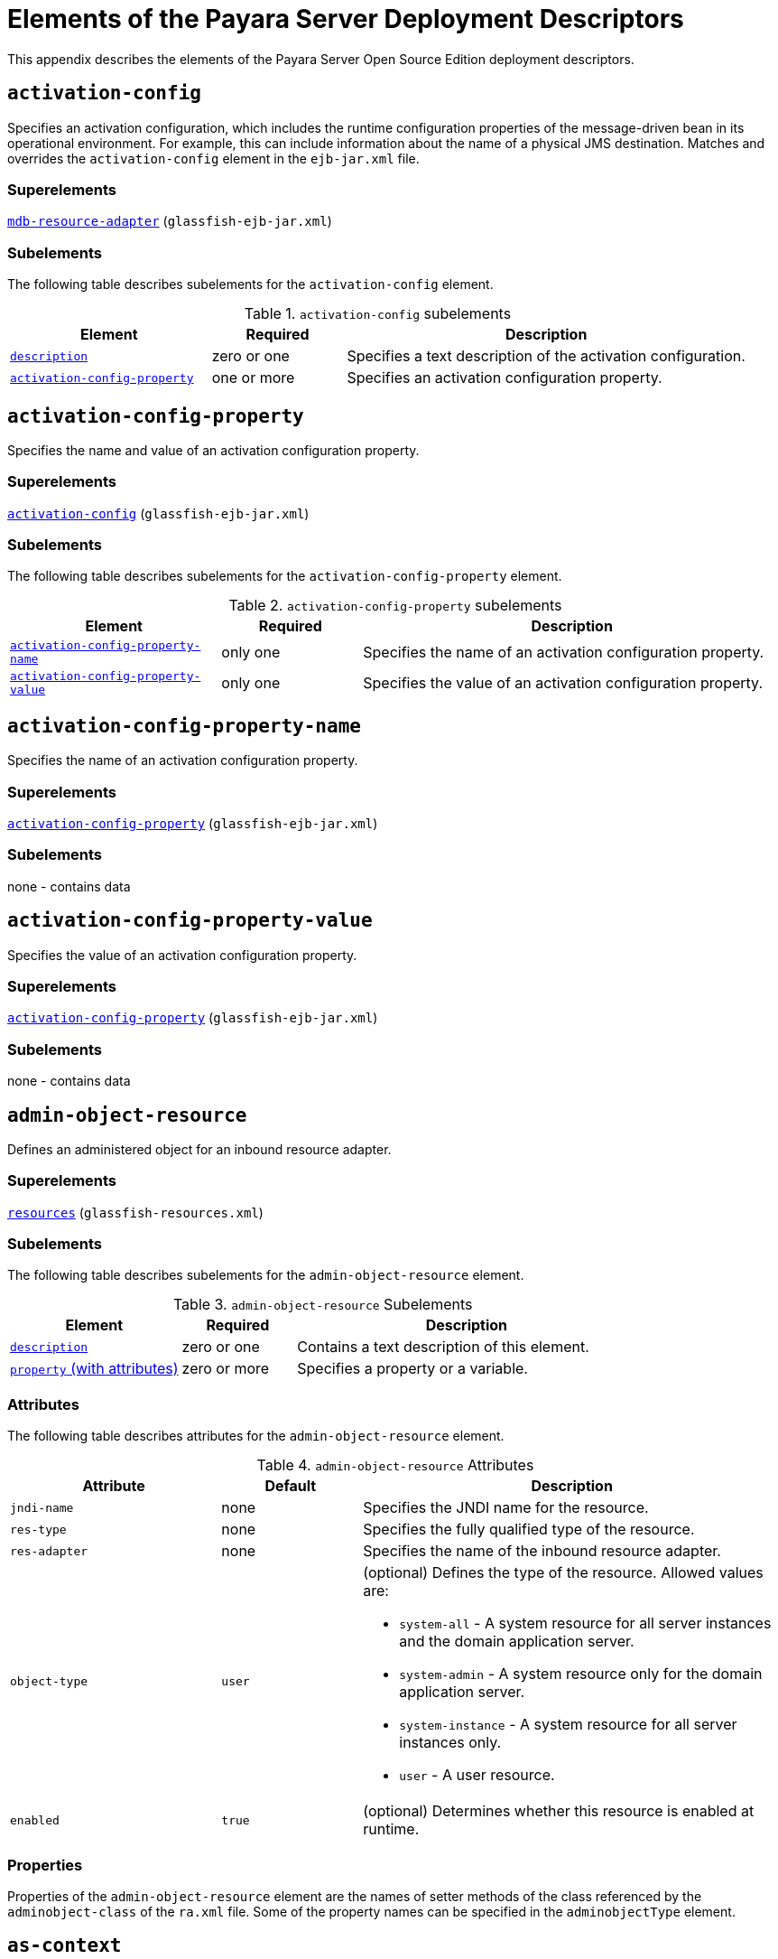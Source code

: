 [[elements-of-the-payara-server-deployment-descriptors]]
= Elements of the Payara Server Deployment Descriptors

This appendix describes the elements of the Payara Server Open Source Edition deployment descriptors.

[[activation-config]]
== `activation-config`

Specifies an activation configuration, which includes the runtime configuration properties of the message-driven bean in its operational environment.
For example, this can include information about the name of a physical JMS destination.
Matches and overrides the `activation-config` element in the `ejb-jar.xml` file.

[[superelements]]
=== Superelements

xref:dd-elements.adoc#mdb-resource-adapter[`mdb-resource-adapter`] (`glassfish-ejb-jar.xml`)

[[subelements]]
=== Subelements

The following table describes subelements for the `activation-config` element.

.`activation-config` subelements
[cols="3,2,6",options="header"]
|===
|Element |Required |Description

a| xref:dd-elements.adoc#description[`description`]
|zero or one
|Specifies a text description of the activation
configuration.

a| xref:dd-elements.adoc#activation-config-property[`activation-config-property`]
|one or more
|Specifies an activation configuration property.

|===

[[activation-config-property]]
== `activation-config-property`

Specifies the name and value of an activation configuration property.

[[superelements-1]]
=== Superelements

xref:dd-elements.adoc#activation-config[`activation-config`] (`glassfish-ejb-jar.xml`)

[[subelements-1]]
=== Subelements

The following table describes subelements for the `activation-config-property` element.

.`activation-config-property` subelements
[cols="3,2,6",options="header"]
|===
|Element |Required |Description

a| xref:dd-elements.adoc#activation-config-property-name[`activation-config-property-name`]
|only one
|Specifies the name of an activation configuration property.

a| xref:dd-elements.adoc#activation-config-property-value[`activation-config-property-value`]
|only one
|Specifies the value of an activation configuration property.

|===

[[activation-config-property-name]]
== `activation-config-property-name`

Specifies the name of an activation configuration property.

[[superelements-2]]
=== Superelements

xref:dd-elements.adoc#activation-config-property[`activation-config-property`] (`glassfish-ejb-jar.xml`)

[[subelements-2]]
=== Subelements

none - contains data

[[activation-config-property-value]]
== `activation-config-property-value`

Specifies the value of an activation configuration property.

[[superelements-3]]
=== Superelements

xref:dd-elements.adoc#activation-config-property[`activation-config-property`] (`glassfish-ejb-jar.xml`)

[[subelements-3]]
=== Subelements

none - contains data

[[admin-object-resource]]
== `admin-object-resource`

Defines an administered object for an inbound resource adapter.

[[superelements-4]]
=== Superelements

xref:dd-elements.adoc#resources[`resources`] (`glassfish-resources.xml`)

[[subelements-4]]
=== Subelements

The following table describes subelements for the `admin-object-resource` element.

.`admin-object-resource` Subelements
[cols="3,2,6",options="header"]
|===
|Element |Required |Description

a| xref:dd-elements.adoc#description[`description`]
|zero or one
|Contains a text description of this element.

a| xref:dd-elements.adoc#property-with-attributes[`property` (with attributes)]
|zero or more
|Specifies a property or a variable.

|===

[[attributes]]
=== Attributes

The following table describes attributes for the `admin-object-resource` element.

.`admin-object-resource` Attributes
[cols="3,2,6",options="header"]
|===
|Attribute |Default |Description

|`jndi-name`
|none
|Specifies the JNDI name for the resource.

|`res-type`
|none
|Specifies the fully qualified type of the resource.

|`res-adapter`
|none
|Specifies the name of the inbound resource
adapter.

|`object-type`
|`user`
a|
(optional) Defines the type of the resource. Allowed values are:

* `system-all` - A system resource for all server instances and the domain application server.
* `system-admin` - A system resource only for the domain application server.
* `system-instance` - A system resource for all server instances only.
* `user` - A user resource.

|`enabled`
|`true`
|(optional) Determines whether this resource is enabled at runtime.

|===


[[properties]]
=== Properties

Properties of the `admin-object-resource` element are the names of setter methods of the class referenced by the `adminobject-class` of the `ra.xml` file.
Some of the property names can be specified in the `adminobjectType` element.

[[as-context]]
== `as-context`

Specifies the authentication mechanism used to authenticate the client.

[[superelements-5]]
=== Superelements

xref:dd-elements.adoc#ior-security-config[`ior-security-config`] (`glassfish-ejb-jar.xml`)

[[subelements-5]]
=== Subelements

The following table describes subelements for the `as-context` element.

.`as-context` Subelements
[cols="3,2,6",options="header"]
|===
|Element |Required |Description

a|xref:dd-elements.adoc#auth-method[`auth-method`]
|only one
|Specifies the authentication method. The only supported value is `USERNAME_PASSWORD`.

a| xref:dd-elements.adoc#realm[`realm`]
|only one
|Specifies the realm in which the user is authenticated.

a| xref:dd-elements.adoc#required[`required`]
|only one
|Specifies whether the authentication method specified in the `auth-method` element must be used for client authentication.

|===

[[archive-name]]
== `archive-name`

Specifies the name of the archive file. The value of the `archive-name` element is used to derive the default application name when `display-name` is not present in the `application.xml` file.
The default application name is the `archive-name` value minus the file extension.
For example, if `archive-name` is `foo.ear`, the default application name is `foo`.

[[superelements-6]]
=== Superelements

xref:dd-elements.adoc#payara-application[`payara-application`] (`payara-application.xml`)

[[subelements-6]]
=== Subelements

none - contains data

[[auth-method]]
=== `auth-method`

Specifies the authentication method.

If the parent element is  xref:dd-elements.adoc#as-context[`as-context`], the only supported value is `USERNAME_PASSWORD`.

If the parent element is  xref:dd-elements.adoc#login-config[`login-config`], specifies the authentication mechanism for the web service endpoint.
As a prerequisite to gaining access to any web resources protected by an authorization constraint, a user must be authenticated using the configured mechanism.

[[superelements-7]]
=== Superelements

xref:dd-elements.adoc#login-config[`login-config`] (`glassfish-web.xml`),
xref:dd-elements.adoc#as-context[`as-context`] (`glassfish-ejb-jar.xml`)

[[subelements-7]]
=== Subelements

none - contains data

[[auth-realm]]
== `auth-realm`

JAAS is available on the ACC. Defines the optional configuration for a JAAS authentication realm.
Authentication realms require provider-specific properties, which vary depending on what a particular implementation needs.
For more information about how to define realms, see "xref:docs:application-development-guide:securing-apps.adoc#realm-configuration[Realm Configuration]" in Payara Server Open Source Edition Application Development Guide.

[[superelements-8]]
=== Superelements

xref:dd-elements.adoc#client-container[`client-container`] (`sun-acc.xml`)

[[subelements-8]]
=== Subelements

The following table describes subelements for the `auth-realm` element.

 .`auth-realm` subelement
[cols="3,2,6",options="header"]
|===
|Element |Required |Description

a| xref:dd-elements.adoc#property-with-attributes[`property` (with attributes)]
|zero or more
|Specifies a property, which has a name and a value.

|===

[[attributes-1]]
=== `Attributes`

The following table describes attributes for the `auth-realm` element.

.`auth-realm` attributes
[cols="3,2,6",options="header"]
|===
|Attribute |Default |Description

|`name` |none |Defines the name of this realm.

|`classname` |none |Defines the Java class which implements this realm.
|===

[[example]]
=== Example

Here is an example of the default file realm:

[source,shell]
----
<auth-realm name="file"
   classname="com.sun.enterprise.security.auth.realm.file.FileRealm">
   <property name="file" value="domain-dir/config/keyfile"/>
   <property name="jaas-context" value="fileRealm"/>
</auth-realm>
----

Which properties an `auth-realm` element uses depends on the value of the `auth-realm` element's `name` attribute. The file realm uses
`file` and `jaas-context` properties. Other realms use different properties.
See "xref:docs:application-development-guide:securing-apps.adoc#realm-configuration[Realm Configuration]" in Payara Server Open Source Edition Application Development Guide.

[[backend-principal]]
== `backend-principal`

Specifies the user name and password required by the Enterprise Information System (EIS).

[[superelements-9]]
=== Superelements

xref:dd-elements.adoc#security-map[`security-map`] (`glassfish-resources.xml`)

[[subelements-9]]
=== Subelements

none

[[attributes-2]]
=== Attributes

The following table describes attributes for the `backend-principal` element.

.`backend-principal` Attributes
[cols="3,2,6",options="header"]
|===
|Attribute |Default |Description

|`user-name`
|none
|Specifies the user name required by the EIS.

|`password`
|none
|(optional) Specifies the password required by the EIS, if any.

|===

[[bean-cache]]
== `bean-cache`

Specifies the entity bean cache properties. Used for entity beans and stateful session beans.

[[superelements-10]]
=== Superelements

xref:dd-elements.adoc#ejb[`ejb`] (`glassfish-ejb-jar.xml`)

[[subelements-10]]
=== Subelements

The following table describes subelements for the `bean-cache` element.

.`bean-cache` Subelements
[cols="3,2,6",options="header"]
|===
|Element |Required |Description

a| xref:dd-elements.adoc#max-cache-size[`max-cache-size`]
|zero or one
|Specifies the maximum number of beans allowable in cache.

a| xref:dd-elements.adoc#is-cache-overflow-allowed[`is-cache-overflow-allowed`]
|zero or one
|Deprecated.

a| xref:dd-elements.adoc#cache-idle-timeout-in-seconds[`cache-idle-timeout-in-seconds`]
|zero or one
|Specifies the maximum time that a stateful session bean or entity bean is allowed to be idle in cache before being passivated. Default value is 10 minutes (600 seconds).

a| xref:dd-elements.adoc#removal-timeout-in-seconds[`removal-timeout-in-seconds`]
|zero or one
|Specifies the amount of time a bean remains before being removed. If `removal-timeout-in-seconds` is less than `idle-timeout`, the bean is removed without being passivated.

a| xref:dd-elements.adoc#resize-quantity[`resize-quantity`]
|zero or one
|Specifies the number of beans to be created if the pool is empty (subject to the `max-pool-size` limit). Values are from 0 to MAX_INTEGER.

a| xref:dd-elements.adoc#victim-selection-policy[`victim-selection-policy`]
|zero or one
|Specifies the algorithm that must be used by the container to pick victims. Applies only to stateful session beans.

|===

[[example-1]]
==== *Example*

[source,shell]
----
<bean-cache>
   <max-cache-size>100</max-cache-size>
   <cache-resize-quantity>10</cache-resize-quantity>
   <removal-timeout-in-seconds>3600</removal-timeout-in-seconds>
   <victim-selection-policy>LRU</victim-selection-policy>
      <cache-idle-timeout-in-seconds>600</cache-idle-timeout-in-seconds>
   <removal-timeout-in-seconds>5400</removal-timeout-in-seconds>
</bean-cache>
----

[[bean-pool]]
== `bean-pool`

Specifies the pool properties of stateless session beans, entity beans, and message-driven bean.

[[superelements-11]]
=== Superelements

xref:dd-elements.adoc#ejb[`ejb`] (`glassfish-ejb-jar.xml`)

[[subelements-11]]
=== Subelements

The following table describes subelements for the `bean-pool` element.

.`bean-pool` Subelements
[cols="3,2,6",options="header"]
|===
|Element |Required |Description

a| xref:dd-elements.adoc#steady-pool-size[`steady-pool-size`]
|zero or one
|Specifies the initial and minimum number of beans maintained in the pool. Default is 32.

a| xref:dd-elements.adoc#resize-quantity[`resize-quantity`]
|zero or one
|Specifies the number of beans to be created if the pool is empty (subject to the `max-pool-size` limit). Values are from 0 to MAX_INTEGER.

a| xref:dd-elements.adoc#max-pool-size[`max-pool-size`]
|zero or one
|Specifies the maximum number of beans in the pool. Values are from 0 to MAX_INTEGER. Default is to the EJB container value or 60.

a| xref:dd-elements.adoc#max-wait-time-in-millis[`max-wait-time-in-millis`]
|zero or one
|Deprecated.

a| xref:dd-elements.adoc#pool-idle-timeout-in-seconds[`pool-idle-timeout-in-seconds`]
|zero or one
|Specifies the maximum time that a bean is allowed to be idle in the pool. After this time, the bean is removed. This is a hint to the server. Default time is 600 seconds (10 minutes).

|===

[[example-2]]
==== *Example*

[source,shell]
----
<bean-pool>
   <steady-pool-size>10</steady-pool-size>
   <resize-quantity>10</resize-quantity>
   <max-pool-size>100</max-pool-size>
   <pool-idle-timeout-in-seconds>600</pool-idle-timeout-in-seconds>
</bean-pool>
----

[[cache]]
== `cache`

Configures caching for web application components.

[[superelements-12]]
=== Superelements

xref:dd-elements.adoc#glassfish-web-app[`glassfish-web-app`] (`glassfish-web.xml`)

[[subelements-12]]
=== Subelements

The following table describes subelements for the `cache` element.

.`cache` Subelements
[cols="3,2,6",options="header"]
|===
|Element |Required |Description

a| xref:dd-elements.adoc#cache-helper[`cache-helper`]
|zero or more
|Specifies a custom class that implements the CacheHelper interface.

a| xref:dd-elements.adoc#default-helper[`default-helper`]
|zero or one
|Allows you to change the properties of the default, built-in  xref:dd-elements.adoc#cache-helper[`cache-helper`] class.

a| xref:dd-elements.adoc#property-with-attributes[`property` (with attributes)]
|zero or more
|Specifies a cache property, which has a name and a value.

a| xref:dd-elements.adoc#cache-mapping[`cache-mapping`]
|zero or more
|Maps a URL pattern or a servlet name to its cacheability constraints.

|===

[[attributes-3]]
=== Attributes

The following table describes attributes for the `cache` element.

.`cache` Attributes
[cols="3,2,6",options="header"]
|===
|Attribute |Default |Description

|`max-entries` |`4096` |(optional) Specifies the maximum number of entries the cache can contain. Must be a positive integer.

|`timeout-in-seconds` |`30` |(optional) Specifies the maximum amount of time in seconds that an entry can remain in the cache after it is created or refreshed. Can be overridden by a xref:dd-elements.adoc#timeout[`timeout`] element.

|`enabled` |`true` |(optional) Determines whether servlet and JSP caching is enabled.

|===

[[properties-1]]
=== Properties

The following table describes properties for the `cache` element.

.`cache` Properties
[cols="3,2,6",options="header"]
|===
|Property |Default |Description

|`cacheClassName` |`com.sun.appserv.web.cache.LruCache` |Specifies the fully qualified name of the class that implements the cache functionality. See xref:dd-elements.adoc#cache-class-names[Cache Class Names] for possible values.

|`MultiLRUSegmentSize` |`4096` |Specifies the number of entries in a segment of the cache table that should have its own LRU (least recently used) list. Applicable only if `cacheClassName` is set to `com.sun.appserv.web.cache.MultiLruCache`.

|`MaxSize` |unlimited; `Long.MAX_VALUE` |Specifies an upper bound on the cache memory size in bytes (KB or MB units). Example values are `32 KB` or `2 MB`. Applicable only if `cacheClassName` is set to `com.sun.appserv.web.cache.BoundedMultiLruCache`.
|===

[[cache-class-names]]
=== Cache Class Names

The following table lists possible values of the `cacheClassName` property.

.`cacheClassName` Values
[cols="2,6",options="header"]
|===
|Value |Description

|`com.sun.appserv.web.cache.LruCache` |A bounded cache with an LRU (least recently used) cache replacement policy.

|`com.sun.appserv.web.cache.BaseCache` |An unbounded cache suitable if the maximum number of entries is known.

|`com.sun.appserv.web.cache.MultiLruCache` |A cache suitable for a large number of entries (>4096). Uses the `MultiLRUSegmentSize` property.

|`com.sun.appserv.web.cache.BoundedMultiLruCache` |A cache suitable for limiting the cache size by memory rather than number of entries. Uses the `MaxSize` property.

|===

[[cache-helper]]
== `cache-helper`

Specifies a class that implements the com.sun.appserv.web.cache.CacheHelper interface.

[[superelements-13]]
=== Superelements

xref:dd-elements.adoc#cache[`cache`] (`glassfish-web.xml`)

[[subelements-13]]
=== Subelements

The following table describes subelements for the `cache-helper` element.

.`cache-helper` Subelements
[cols=3,2,6",options="header"]
|===
|Element |Required |Description

a| xref:dd-elements.adoc#property-with-attributes[`property` (with attributes)]
|zero or more
|Specifies a property, which has a name and a value.

|===

[[attributes-4]]
=== Attributes

The following table describes attributes for the `cache-helper` element.

.`cache-helper` Attributes
[cols="3,2,6",options="header"]
|===
|Attribute |Default |Description

|`name` |`default` |Specifies a unique name for the helper class, which is referenced in the  xref:dd-elements.adoc#cache-mapping[`cache-mapping`] element.

|`class-name` |none |Specifies the fully qualified class name of the cache helper, which must implement the com.sun.appserv.web.CacheHelper interface.

|===

[[cache-helper-ref]]
== `cache-helper-ref`

Specifies the `name` of the  xref:dd-elements.adoc#cache-helper[`cache-helper`] used by the parent xref:dd-elements.adoc#cache-mapping[`cache-mapping`] element.

[[superelements-14]]
=== Superelements

xref:dd-elements.adoc#cache-mapping[`cache-mapping`] (`glassfish-web.xml`)

[[subelements-14]]
=== Subelements

none - contains data

[[cache-idle-timeout-in-seconds]]
== `cache-idle-timeout-in-seconds`

Specifies the maximum time that a bean can remain idle in the cache. After this amount of time, the container can passivate this bean.
A value of `0` specifies that beans never become candidates for passivation. Default is 600.

Applies to stateful session beans and entity beans.

[[superelements-15]]
=== Superelements

xref:dd-elements.adoc#bean-cache[`bean-cache`] (`glassfish-ejb-jar.xml`)

[[subelements-15]]
=== Subelements

none - contains data

[[cache-mapping]]
== `cache-mapping`

Maps a URL pattern or a servlet name to its cacheability constraints.

[[superelements-16]]
=== Superelements

xref:dd-elements.adoc#cache[`cache`] (`glassfish-web.xml`)

[[subelements-16]]
=== Subelements

The following table describes subelements for the `cache-mapping` element.

.`cache-mapping` Subelements
[cols="3,2,6",options="header"]
|===
|Element |Required |Description

a| xref:dd-elements.adoc#servlet-name[`servlet-name`]
|requires one `servlet-name` or `url-pattern`
|Contains the name of a servlet.

a| xref:dd-elements.adoc#url-pattern[`url-pattern`]
|requires one `servlet-name` or `url-pattern`
|Contains a servlet URL pattern for which caching is enabled.

a| xref:dd-elements.adoc#cache-helper-ref[`cache-helper-ref`]
|required if `dispatcher`, `timeout`, `refresh-field`, `http-method`, `key-field`, and `constraint-field` are not used
|Contains the `name` of the  xref:dd-elements.adoc#cache-helper[`cache-helper`] used by the parent `cache-mapping` element.

a|  xref:dd-elements.adoc#dispatcher[`dispatcher`]
|zero or one if `cache-helper-ref` is not used
|Contains a comma-separated list of `RequestDispatcher` methods for which caching is enabled.

a| xref:dd-elements.adoc#timeout[`timeout`]
|zero or one if `cache-helper-ref` is not used
|Contains the xref:dd-elements.adoc#cache-mapping[`cache-mapping`] specific maximum amount of time in seconds that an entry can remain in the cache after it is created or refreshed.

a| xref:dd-elements.adoc#refresh-field[`refresh-field`]
|zero or one if `cache-helper-ref` is not used
|Specifies a field that gives the application component a programmatic way to refresh a cached entry.

a| xref:dd-elements.adoc#http-method[`http-method`]
|zero or more if `cache-helper-ref` is not used
|Contains an HTTP method that is eligible for caching.

a| xref:dd-elements.adoc#key-field[`key-field`]
|zero or more if `cache-helper-ref` is not used
|Specifies a component of the key used to look up and extract cache entries.

a| xref:dd-elements.adoc#constraint-field[`constraint-field`]
|zero or more if `cache-helper-ref` is not used
|Specifies a cacheability constraint for the given `url-pattern` or `servlet-name`.

|===

[[call-property]]
== `call-property`

Specifies JAX-RPC property values that can be set on a `javax.xml.rpc.Call` object before it is returned to the web service client. The property names can be any properties supported by the JAX-RPC `Call` implementation.

[[superelements-17]]
=== Superelements

xref:dd-elements.adoc#port-info[`port-info`], xref:dd-elements.adoc#service-ref[`service-ref`] (`glassfish-web.xml`, `glassfish-ejb-jar.xml`, `glassfish-application-client.xml`)

[[subelements-17]]
=== Subelements

The following table describes subelements for the `call-property` element.

.`call-property` subelements
[cols="3,2,6",options="header"]
|===
|Element |Required |Description

a| xref:dd-elements.adoc#name[`name`]
|only one
|Specifies the name of the entity.

a| xref:dd-elements.adoc#value[`value`]
|only one
|Specifies the value of the entity.

|===

[[caller-propagation]]
== `caller-propagation`

Specifies whether the target accepts propagated caller identities. The values are `NONE`, `SUPPORTED`, or `REQUIRED`.

[[superelements-18]]
=== Superelements

xref:dd-elements.adoc#sas-context[`sas-context`] (`glassfish-ejb-jar.xml`)

[[subelements-18]]
=== Subelements

none - contains data

[[cert-db]]
== `cert-db`

Not implemented. Included for backward compatibility only. Attribute values are ignored.

[[superelements-19]]
=== Superelements

xref:dd-elements.adoc#security[`security`] (`sun-acc.xml`)

[[subelements-19]]
=== Subelements

none

[[attributes-5]]
=== Attributes

The following table describes attributes for the `cert-db` element.

.`cert-db` attributes
[cols="3,2,6",options="header"]
|===
|Attribute |Default |Description

|`path` |none |Specifies the absolute path of the certificate database.

|`password` |none |Specifies the password to access the certificate database.

|===


[[check-all-at-commit]]
== `check-all-at-commit`

This element is not implemented. Do not use.

[[superelements-20]]
=== Superelements


 xref:dd-elements.adoc#beasd[`consistency`] (`sun-cmp-mappings.xml`)

[[bearm]][[GSDPG00106]][[check-modified-at-commit]]

=== `check-modified-at-commit`

Checks concurrent modification of fields in modified beans at commit
time.

[[fvyqf]][[GSDPG00381]][[superelements-21]]

=== Superelements

 xref:dd-elements.adoc#consistency[`consistency`] (`sun-cmp-mappings.xml`)

[[subelements-20]]
=== Subelements

none - element is present or absent

[[check-version-of-accessed-instances]]
== `check-version-of-accessed-instances`

Checks the version column of the modified beans.

Version consistency allows the bean state to be cached between transactions instead of read from a database. The bean state is verified by primary key and version column values.
This occurs during a custom query (for dirty instances only) or commit (for both clean and dirty instances).

The version column must be a numeric type, and must be in the primary table. You must provide appropriate update triggers for this column.

[[superelements-22]]
=== Superelements

xref:dd-elements.adoc#consistency[`consistency`] (`sun-cmp-mappings.xml`)

[[subelements-21]]
=== Subelements

The following table describes subelements for the `check-version-of-accessed-instances` element.

.`check-version-of-accessed-instances` Subelements
[cols="3,2,6",options="header"]
|===
|Element |Required |Description

a| xref:dd-elements.adoc#column-name[`column-name`]
|only one
|Specifies the name of the version column.

|===

[[checkpoint-at-end-of-method]]
== `checkpoint-at-end-of-method`

Specifies that the stateful session bean state is checkpointed, or persisted, after the specified methods are executed. The `availability-enabled` attribute of the parent  xref:dd-elements.adoc#ejb[`ejb`] element must be set to `true`.

[[superelements-23]]
=== Superelements

xref:dd-elements.adoc#ejb[`ejb`] (`glassfish-ejb-jar.xml`)

[[subelements-22]]
=== Subelements

The following table describes subelements for the `checkpoint-at-end-of-method` element.

.`checkpoint-at-end-of-method` Subelements
[cols="3,2,6",options="header"]
|===
|Element |Required |Description

a| xref:dd-elements.adoc#method[`method`]
|one or more
|Specifies a bean method.

|===

[[checkpointed-methods]]
== `checkpointed-methods`

Deprecated. Supported for backward compatibility. Use xref:dd-elements.adoc#checkpoint-at-end-of-method[`checkpoint-at-end-of-method`] instead.

[[superelements-24]]
=== Superelements

xref:dd-elements.adoc#ejb[`ejb`] (`glassfish-ejb-jar.xml`)

[[class-loader]]
== `class-loader`

Configures the class loader for the web module.

[[superelements-25]]
=== Superelements

xref:dd-elements.adoc#glassfish-web-app[`glassfish-web-app`] (`glassfish-web.xml`)

[[subelements-23]]
=== Subelements

The following table describes subelements for the `class-loader` element.

.`class-loader` Subelements
[cols="3,2,6",options="header"]
|===
|Element |Required |Description

a| xref:dd-elements.adoc#property-with-attributes[`property` (with attributes)]
|zero or more
|Specifies a property, which has a name and a value.

|===

[[attributes-6]]
=== Attributes

The following table describes attributes for the `class-loader` element.

.`class-loader` Attributes
[cols="3,2,6",options="header"]
|===
|Attribute |Default |Description

|`extra-class-path` |null a| (optional) Specifies a colon or semicolon separated list of additional classpaths for this web module. Paths can be absolute or relative to the web module's root, for example:
[source,shell]
----
extra-class-path="WEB-INF/lib/extra/extra.jar"
----

|`delegate` |`true` a|
(optional) If `true`, the web module follows the standard class loader
delegation model and delegates to its parent class loader first before
looking in the local class loader. You must set this to `true` for a web
module that accesses EJB components or that acts as a web service client
or endpoint.

If `false`, the web module follows the delegation model specified in the
Servlet specification and looks in its class loader before looking in
the parent class loader. It's safe to set this to `false` only for a web
module that does not interact with any other modules.

For a number of packages, including `java.*` and `javax.*`, symbol
resolution is always delegated to the parent class loader regardless of
the delegate setting. This prevents applications from overriding core
Java runtime classes or changing the API versions of specifications that
are part of the Jakarta EE platform.

|`dynamic-reload-``interval` | + |(optional) Not implemented. Included
for backward compatibility with previous Oracle Web Server versions.

|===

NOTE: If the `delegate` attribute is set to `false`, the class loader delegation behavior complies with the Servlet 2.4 specification, section 9.7.2.
If set to its default value of `true`, classes and resources residing in container-wide library JAR files are loaded in preference to classes and resources packaged within the WAR file. +

Portable programs that use this element should not be packaged with any classes or interfaces that are a part of the Jakarta EE specification.
The behavior of a program that includes such classes or interfaces in its WAR file is undefined.

[[properties-2]]
=== Properties

The following table describes properties for the `class-loader` element.

.`class-loader` Properties
[cols="3,2,6",options="header"]
|===
|Property |Default |Description

|`ignoreHiddenJarFiles` |`false` |If `true`, specifies that all JAR and ZIP files in the `WEB-INF/lib` directory that start with a period (`.`) are ignored by the class loader.

|===

[[client-container]]
== `client-container`

Defines the Payara Server specific configuration for the application client container. This is the root element; there can only be one `client-container` element in a `sun-acc.xml` file.
See xref:docs:application-deployment-guide:dd-files.adoc#the-sun-acc.xml-file[The sun-acc.xml File].

[[superelements-26]]
=== Superelements

none

[[subelements-24]]
=== Subelements

The following table describes subelements for the `client-container` element.

.`client-container` Subelements
[cols="3,2,6",options="header"]
|===
|Element |Required |Description

a| xref:dd-elements.adoc#target-server[`target-server`]
|one or more
a|
Specifies the IIOP listener for the target server. Also specifies IIOP
endpoints used for load balancing. If the Payara Server instance on
which the application client is deployed participates in a cluster,
Payara Server finds all currently active IIOP endpoints in the
cluster automatically. However, a client should have at least two
endpoints specified for bootstrapping purposes, in case one of the
endpoints has failed.

A listener or endpoint is in the form host`:`port, where the host is an
IP address or host name, and the port specifies the port number.

a| xref:dd-elements.adoc#auth-realm[`auth-realm`]
|zero or one
|Specifies the optional configuration for JAAS
authentication realm.

a| xref:dd-elements.adoc#client-credential[`client-credential`]
|zero or one
|Specifies the default client credential that is sent to the server.

a| xref:dd-elements.adoc#log-service[`log-service`]
|zero or one
|Specifies the default log file and the severity level of the message.

a| xref:dd-elements.adoc#message-security-config[`message-security-config`]
|zero or more
|Specifies configurations for message security providers.

a| xref:dd-elements.adoc#property-with-attributes[`property` (with attributes)]
|zero or more
|Specifies a property, which has a name and a value.

|===

[[attributes-7]]
=== Attributes

The following table describes attributes for the `client-container` element.

.`client-container` Attributes
[cols="3,2,6",options="header"]
|===
|Attribute |Default |Description

|`send-password` |`true` |If `true`, specifies that client
authentication credentials must be sent to the server. Without
authentication credentials, all access to protected EJB components
results in exceptions.

|===

[[properties-3]]
=== Properties

The following table describes properties for the `client-container` element.

.`client-container` Properties
[cols="3,2,6",options="header"]
|===
|Property |Default |Description

|`com.sun.appserv.iiop.endpoints` |none |Specifies a comma-separated
list of one or more IIOP endpoints used for load balancing. An IIOP
endpoint is in the form host`:`port, where the host is an IP address or
host name, and the port specifies the port number. Deprecated. Use  xref:dd-elements.adoc#target-server[`target-server`] elements instead.

|===


[[client-credential]]
== `client-credential`

Default client credentials that are sent to the server.
If this element is present, the credentials are automatically sent to the server, without prompting the user for the user name and password on the client side.

[[superelements-27]]
=== Superelements

xref:dd-elements.adoc#client-container[`client-container`] (`sun-acc.xml`)

[[subelements-25]]
=== Subelements

The following table describes subelements for the `client-credential` element.

.`client-credential` subelement
[cols="3,2,6",options="header"]
|===
|Element |Required |Description

a| xref:dd-elements.adoc#property-with-attributes[`property` (with attributes)]
|zero or more
|Specifies a property, which has a name and a value.

|===

[[attributes-8]]
=== Attributes

The following table describes attributes for the `client-credential` element.

.`client-credential` attributes
[cols="3,2,6",options="header"]
|===
|Attribute |Default |Description

|`user-name` |none |The user name used to authenticate the Application client container.

|`password` |none |The password used to authenticate the Application client container.

|`realm` |default realm for the domain |(optional) The realm (specified by name) where credentials are to be resolved.

|===

[[cmp]]
== `cmp`

Describes runtime information for a CMP entity bean object for EJB 1.1 and EJB 2.1 beans.

[[superelements-28]]
=== Superelements

xref:dd-elements.adoc#ejb[`ejb`] (`glassfish-ejb-jar.xml`)

[[subelements-26]]
=== Subelements

The following table describes subelements for the `cmp` element.

.`cmp` Subelements
[cols="3,2,6",options="header"]
|===
|Element |Required |Description
a| xref:dd-elements.adoc#mapping-properties[`mapping-properties`]
|zero or one
|This element is not implemented.

a| xref:dd-elements.adoc#is-one-one-cmp[`is-one-one-cmp`]
|zero or one
|This element is not implemented.

a| xref:dd-elements.adoc#one-one-finders[`one-one-finders`]
|zero or one
|Describes the finders for CMP 1.1 beans.

a| xref:dd-elements.adoc#prefetch-disabled[`prefetch-disabled`]
|zero or one
|Disables prefetching of entity bean states for the specified query methods.

|===

[[cmp-field-mapping]]
== `cmp-field-mapping`

The `cmp-field-mapping` element associates a field with one or more columns to which it maps. The column can be from a bean's primary table or any defined secondary table.
If a field is mapped to multiple columns, the column listed first in this element is used as a source for getting the value from the database.
The columns are updated in the order they appear. There is one `cmp-field-mapping` element for each `cmp-field` element defined in the `ejb-jar.xml` file.

[[superelements-29]]
=== Superelements

xref:dd-elements.adoc#entity-mapping[`entity-mapping`] (`sun-cmp-mappings.xml`)

[[subelements-27]]
=== Subelements

The following table describes subelements for the `cmp-field-mapping` element.

.`cmp-field-mapping` Subelements
[cols="3,2,6",options="header"]
|===
|Element |Required |Description

a| xref:dd-elements.adoc#field-name[`field-name`]
|only one
|Specifies the Java identifier of a field. This identifier must match the value of the `field-name` subelement of the `cmp-field` that is being mapped.

a| xref:dd-elements.adoc#column-name[`column-name`]
|one or more
|Specifies the name of a column from the primary table, or the qualified table name (TABLE.COLUMN) of a column from a secondary or related table.

a| xref:dd-elements.adoc#read-only[`read-only`]
|zero or one
|Specifies that a field is read-only.

a| xref:dd-elements.adoc#fetched-with[`fetched-with`]
|zero or one
|Specifies the fetch group for this CMP field's mapping.

|===

[[cmp-resource]]
== `cmp-resource`

Specifies the database to be used for storing CMP beans.
For more information about this element, see "xref:docs:application-development-guide:container_managed-persistence.adoc#configuring-the-cmp-resource[Configuring the CMP Resource]" in Payara Server Open Source Edition Application Development Guide.

[[superelements-30]]
=== Superelements

xref:dd-elements.adoc#enterprise-beans[`enterprise-beans`] (`glassfish-ejb-jar.xml`)

[[subelements-28]]
=== Subelements

The following table describes subelements for the `cmp-resource` element.

.`cmp-resource` Subelements
[cols="3,2,6",options="header"]
|===
|Element |Required |Description

a| xref:dd-elements.adoc#jndi-name[`jndi-name`]
|only one
|Specifies the absolute `jndi-name` of a JDBC resource.

a| xref:dd-elements.adoc#default-resource-principal[`default-resource-principal`]
|zero or one
|Specifies the default runtime bindings of a resource reference.

a| xref:dd-elements.adoc#property-with-subelements[`property` (with subelements)]
|zero or more
|Specifies a property name and value. Used to configure `PersistenceManagerFactory` properties.

a| xref:dd-elements.adoc#create-tables-at-deploy[`create-tables-at-deploy`]
|zero or one
|If `true`, specifies that database tables are created for beans that are automatically mapped by the EJB container.

a| xref:dd-elements.adoc#drop-tables-at-undeploy[`drop-tables-at-undeploy`]
|zero or one
|If `true`, specifies that database tables that were automatically created when the bean(s) were last deployed are dropped when the bean(s) are undeployed.

a| xref:dd-elements.adoc#database-vendor-name[`database-vendor-name`]
|zero or one
|Specifies the name of the database vendor for which tables can be created.

a| xref:dd-elements.adoc#schema-generator-properties[`schema-generator-properties`]
|zero or one
|Specifies field-specific type mappings and allows you to set the `use-unique-table-names` property.

|===

[[cmr-field-mapping]]
== `cmr-field-mapping`

A container-managed relationship field has a name and one or more column pairs that define the relationship.
There is one `cmr-field-mapping` element for each `cmr-field` element in the `ejb-jar.xml` file. A relationship can also participate in a fetch group.

[[superelements-31]]
=== Superelements

xref:dd-elements.adoc#entity-mapping[`entity-mapping`] (`sun-cmp-mappings.xml`)

[[subelements-29]]
=== Subelements

The following table describes subelements for the `cmr-field-mapping` element.

.`cmr-field-mapping` Subelements
[cols="3,2,6",options="header"]
|===
|Element |Required |Description

a| xref:dd-elements.adoc#cmr-field-name[`cmr-field-name`]
|only one
|Specifies the Java identifier of a field. Must match the value of the `cmr-field-name` subelement of the `cmr-field` that is being mapped.

a| xref:dd-elements.adoc#column-pair[`column-pair`]
|one or more
|Specifies the pair of columns that determine the relationship between two database tables.

a| xref:dd-elements.adoc#fetched-with[`fetched-with`]
|zero or one
|Specifies the fetch group for this CMR field's relationship.

|===

[[cmr-field-name]]
== `cmr-field-name`

Specifies the Java identifier of a field. Must match the value of the `cmr-field-name` subelement of the `cmr-field` element in the `ejb-jar.xml` file.

[[superelements-32]]
=== Superelements

xref:dd-elements.adoc#cmr-field-mapping[`cmr-field-mapping`] (`sun-cmp-mappings.xml`)

[[subelements-30]]
=== Subelements

none - contains data

[[cmt-timeout-in-seconds]]
== `cmt-timeout-in-seconds`

Overrides the Transaction Timeout setting of the Transaction Service for an individual bean.
The default value, `0`, specifies that the default Transaction Service timeout is used. If positive, this value is used for
all methods in the bean that start a new container-managed transaction.
This value is not used if the bean joins a client transaction.

[[superelements-33]]
=== Superelements

xref:dd-elements.adoc#ejb[`ejb`] (`glassfish-ejb-jar.xml`)

[[subelements-31]]
=== Subelements

none - contains data

[[column-name]]
== `column-name`

Specifies the name of a column from the primary table, or the qualified table name (TABLE.COLUMN) of a column from a secondary or related table.

[[superelements-34]]
=== Superelements

 xref:dd-elements.adoc#check-version-of-accessed-instances[`check-version-of-accessed-instances`],
 xref:dd-elements.adoc#cmp-field-mapping[`cmp-field-mapping`],  xref:dd-elements.adoc#column-pair[`column-pair`] (`sun-cmp-mappings.xml`)

[[subelements-32]]
=== Subelements

none - contains data

[[column-pair]]
=== `column-pair`

Specifies the pair of columns that determine the relationship between two database tables. Each `column-pair` must contain exactly two `column-name` subelements, which specify the column's names.
The first `column-name` element names the table that this bean is mapped to, and the second `column-name` names the column in the related table.

[[superelements-35]]
=== Superelements

xref:dd-elements.adoc#cmr-field-mapping[`cmr-field-mapping`], xref:dd-elements.adoc#secondary-table[`secondary-table`] (`sun-cmp-mappings.xml`)

[[subelements-33]]
=== Subelements

The following table describes subelements for the `column-pair` element.

.`column-pair` Subelements
[cols="3,2,6",options="header"]
|===
|Element |Required |Description

a| xref:dd-elements.adoc#column-name[`column-name`]
|two
|Specifies the name of a column from the primary table, or the
qualified table name (TABLE.COLUMN) of a column from a secondary or
related table.

|===

[[commit-option]]
== `commit-option`

Specifies the commit option used on transaction completion. Valid values for Payara Server are `B` or `C`. Default value is `B`. Applies to entity beans.

NOTE: Commit option A is not supported for this Payara Server release.

[[superelements-36]]
=== Superelements

xref:dd-elements.adoc#ejb[`ejb`] (`glassfish-ejb-jar.xml`)

[[subelements-34]]
=== Subelements

none - contains data

[[compatibility]]
== `compatibility`

Specifies the Payara Server release with which to be backward compatible in terms of JAR visibility requirements for applications.
The current allowed value is `v2`, which refers to Payara Server version 2 or Payara Server version 9.1 or 9.1.1.
Starting in Java EE 6, the Java EE specification imposes stricter requirements than Java EE 5 did on which JAR files can be visible to various modules within an EAR file.
Setting this element to `v2` removes these Java EE 6 and later restrictions.

[[superelements-37]]
=== Superelements

xref:dd-elements.adoc#payara-application[`payara-application`] (`payara-application.xml`),
xref:dd-elements.adoc#glassfish-ejb-jar[`glassfish-ejb-jar`] (`glassfish-ejb-jar.xml`)

[[subelements-35]]
=== Subelements

none - contains data

[[confidentiality]]
== `confidentiality`

Specifies if the target supports privacy-protected messages. The values are `NONE`, `SUPPORTED`, or `REQUIRED`.

[[superelements-38]]
=== Superelements

xref:dd-elements.adoc#transport-config[`transport-config`] (`glassfish-ejb-jar.xml`)

[[subelements-36]]
=== Subelements

none - contains data

[[connector-connection-pool]]
== `connector-connection-pool`

Defines a connector connection pool.

[[superelements-39]]
=== Superelements

xref:dd-elements.adoc#resources[`resources`] (`glassfish-resources.xml`)

[[subelements-37]]
=== Subelements

The following table describes subelements for the `connector-connection-pool` element.

.`connector-connection-pool` Subelements
[cols="3,2,6",options="header"]
|===
|Element |Required |Description

a| xref:dd-elements.adoc#description[`description`]
|zero or one
|Contains a text description of this element.

a| xref:dd-elements.adoc#security-map[`security-map`]
|zero or more
|Maps the principal received during servlet or EJB authentication to the credentials accepted by the EIS.

a| xref:dd-elements.adoc#property-with-attributes[`property` (with attributes)]
|zero or more
|Specifies a property or a variable.

|===

[[attributes-9]]
=== Attributes

The following table describes attributes for the `connector-connection-pool` element. Changing the following attributes requires a server restart or the redeployment or disabling and re-enabling of applications that refer to the resource:
`resource-adapter-name`, `connection-definition-name`, `transaction-support`, `associate-with-thread`, `lazy-connection-association`, and `lazy-connection-enlistment`.

.`connector-connection-pool` Attributes
[cols="3,2,6",options="header"]
|===
|Attribute |Default |Description

|`name` |none |Specifies the name of the connection pool. A xref:dd-elements.adoc#connector-resource[`connector-resource`] element's `pool-name` attribute refers to this `name`.

|`resource``-adapter``-name` |none |Specifies the name of the deployed connector module or application. If no name is specified during deployment, the name of the `.rar` file is used.
If the resource adapter is embedded in an application, then it is app_name`#`rar_name.

|`connection``-definition``-name` |none |Specifies a unique name, identifying a resource adapter's `connection-definition` element in the `ra.xml` file.
This is usually the `connectionfactory-interface` of the `connection-definition` element.

|`steady-pool``-size` |`8` |(optional) Specifies the initial and minimum number of connections maintained in the pool.

|`max-pool-size` |`32` |(optional) Specifies the maximum number of connections that can be created to satisfy client requests.

|`max-wait-time-in``-millis` |`60000` |(optional) Specifies the amount of time, in milliseconds, that the caller is willing to wait for a connection.
If `0`, the caller is blocked indefinitely until a resource is available or an error occurs.

|`pool-resize``-quantity` |`2` a|
(optional) Specifies the number of idle connections to be destroyed if the existing number of connections is above the `steady-pool-size` (subject to the `max-pool-size` limit).

This is enforced periodically at the `idle-timeout-in-seconds` interval.
An idle connection is one that has not been used for a period of `idle-timeout-in-seconds`. When the pool size reaches `steady-pool-size`, connection removal stops.

|`idle-timeout``-in-seconds` |`300` |(optional) Specifies the maximum time that a connection can remain idle in the pool. After this amount of time, the pool can close this connection.

|`fail-all-``connections` |`false` |(optional) If `true`, closes all connections in the pool if a single validation check fails.

|`transaction``-support` |none a|
(optional) Specifies the transaction support for this connection pool.
Overrides the transaction support defined in the resource adapter in a
downward compatible way: supports a transaction level lower than or
equal to the resource adapter's, but not higher. Allowed values in
descending order are:

* `XATransaction` - Supports distributed transactions.
* `LocalTransaction` - Supports local transactions only.
* `NoTransaction` - No transaction support.

|`is-connection-``validation-``required` |`false` |(optional) Specifies whether connections have to be validated before being given to the application. If a resource's validation fails, it is destroyed, and a new resource is created and returned.

|`validate-atmost-once-``period-in-seconds` |`0` |Specifies the time interval within which a connection is validated at most once. Minimizes the number of validation calls. A value of zero allows unlimited validation calls.

|`connection-``leak-timeout-``in-seconds` |`0` |Detects potential
connection leaks by the application. A connection that is not returned
back to the pool by the application within the specified period is
assumed to be potentially leaking, and a stack trace of the caller is
logged. A zero value disables leak detection. A nonzero value enables
leak tracing.

|`connection-leak-``reclaim` |`false` |If `true`, the pool will reclaim a connection after `connection-leak-timeout-in-seconds` occurs.

|`connection-creation-``retry-attempts` |`0` |Specifies the number of attempts to create a new connection.

|`connection-creation-``retry-interval-``in-seconds` |`10` |Specifies the time interval between attempts to create a connection when `connection-creation-retry-attempts` is greater than `0`.

|`lazy-connection-``enlistment` |`false` |If `true`, a connection is not enlisted in a transaction until it is used. If `false`, any connection object available to a transaction is enlisted in the transaction.

|`lazy-connection-``association` |`false` |If `true`, a physical connection is not associated with a logical connection until it is used.
If `false`, a physical connection is associated with a logical connection even before it is used.

|`associate-with-thread` |`false` a|
If `true`, allows connections to be saved as `ThreadLocal` in the
calling thread. Connections get reclaimed only when the calling thread
dies or when the calling thread is not in use and the pool has run out
of connections. If `false`, the thread must obtain a connection from the
pool each time the thread requires a connection.

This attribute associates connections with a thread such that when the
same thread is in need of connections, it can reuse the connections
already associated with that thread. In this case, the overhead of
getting connections from the pool is avoided. However, when this value
is set to `true`, you should verify that the value of the
`max-pool-size` attribute is comparable to the `max-thread-pool-size`
attribute of the associated thread pool. If the `max-thread-pool-size`
value is much higher than the `max-pool-size` value, a lot of time is
spent associating connections with a new thread after dissociating them
from an older one. Use this attribute in cases where the thread pool
should reuse connections to avoid this overhead.

|`match-connections` |`true` |If `true`, enables connection matching.
You can set to `false` if connections are homogeneous.

|`max-connection-``usage-count` |`0` |Specifies the number of times a
connections is reused by the pool, after which it is closed. A zero
value disables this feature.

|`ping` |`false` |(optional) Specifies whether to ping the pool during
pool creation or reconfiguration to identify and warn of any erroneous
attribute values.

|`pooling` |`true` |(optional) If `false`, disables connection pooling.

|===

[[properties-4]]
=== Properties

Most properties of the `connector-connection-pool` element are the names of setter methods of the `managedconnectionfactory-class` element in the `ra.xml` file. Properties of the `connector-connection-pool` element override the `ManagedConnectionFactory` JavaBean configuration settings.

All but the last four properties in the following table are `connector-connection-pool` properties of `jmsra`, the resource adapter used to communicate with the Open Message Queue software.

Changes to `connector-connection-pool` properties require a server restart.

.`connector-connection-pool` Properties
[cols="3,2,6",options="header"]
|===
|Property |Default |Description

|`AddressList` |none |Specifies a list of host/port combinations of the
Message Queue software. For JMS resources of the Type `jakarta.jms.TopicConnectionFactory` or `jakarta.jms.QueueConnectionFactory`.

|`ClientId` |none a|
Specifies the JMS Client Identifier to be associated with a `Connection` created using the `createTopicConnection` method of the `TopicConnectionFactory` class. For JMS resources of the Type `jakarta.jms.TopicConnectionFactory` .

Durable subscription names are unique and only valid within the scope of a client identifier. To create or reactivate a durable subscriber, the connection must have a valid client identifier.
The JMS specification ensures that client identifiers are unique and that a given client identifier is allowed to be used by only one active connection at a time.

|`UserName` |`guest` |Specifies the user name for connecting to the
Message Queue software. For JMS resources of the Type `jakarta.jms.TopicConnectionFactory` or `jakarta.jms.QueueConnectionFactory`.

|`Password` |`guest` |Specifies the password for connecting to the
Message Queue software. For JMS resources of the Type `jakarta.jms.TopicConnectionFactory` or `jakarta.jms.QueueConnectionFactory`.

|`ReconnectAttempts` |`6` |Specifies the number of attempts to connect (or reconnect) for each address in the `imqAddressList` before the client runtime moves on to try the next address in the list.
A value of `-1` indicates that the number of reconnect attempts is unlimited (the client runtime attempts to connect to the first address until it succeeds).

|`ReconnectInterval` |`30000` |Specifies the interval between reconnect
attempts in milliseconds. This applies to attempts on each address in
the `imqAddressList` and on successive addresses in the list. If too
short, this time interval does not give a broker time to recover. If too
long, the reconnect might represent an unacceptable delay.

|`ReconnectEnabled` |`false` |If `true`, specifies that the client
runtime attempts to reconnect to a message server (or the list of
addresses in `imqAddressList`) when a connection is lost.

|`AddressListBehavior` |`priority` |Specifies whether connection
attempts are in the order of addresses in the `imqAddressList` attribute
(`priority`) or in a random order (`random`). If many clients are
attempting a connection using the same connection factory, use a random
order to prevent them from all being connected to the same address.

|`AddressListIterations` |`-1` |Specifies the number of times the client
runtime iterates through the `imqAddressList` in an effort to establish
(or reestablish) a connection. A value of `-1` indicates that the number
of attempts is unlimited.
|===



NOTE: All JMS administered object resource properties that worked with version 7 of the Payara Server are supported for backward compatibility.

[[connector-resource]]
== `connector-resource`

Defines the connection factory object of a specific connection definition in a connector (resource adapter).

[[superelements-40]]
=== Superelements

xref:dd-elements.adoc#resources[`resources`] (`glassfish-resources.xml`)

[[subelements-38]]
=== Subelements

The following table describes subelements for the `connector-resource` element.

.`connector-resource` Subelements
[cols="3,2,6",options="header"]
|===
|Element |Required |Description

a| xref:dd-elements.adoc#description[`description`]
|zero or one
|Contains a text description of this element.

a| xref:dd-elements.adoc#property-with-attributes[`property` (with attributes)]
|zero or more
|Specifies a property or a variable.

|===

[[attributes-10]]
=== Attributes

The following table describes attributes for the `connector-resource` element.

.`connector-resource` Attributes
[cols="3,2,6",options="header"]
|===
|Attribute |Default |Description

|`jndi-name` |none |Specifies the JNDI name for the resource.

|`pool-name` |none |Specifies the `name` of the associated
 xref:dd-elements.adoc#connector-connection-pool[`connector-connection-pool`].

|`object-type` |`user` a|
(optional) Defines the type of the resource. Allowed values are:

* `system-all` - A system resource for all server instances and the domain application server.
* `system-admin` - A system resource only for the domain application server.
* `system-instance` - A system resource for all server instances only.
* `user` - A user resource.

|`enabled` |`true` |(optional) Determines whether this resource is enabled at runtime.

|===

[[consistency]]
== `consistency`

Specifies container behavior in guaranteeing transactional consistency of the data in the bean.

[[superelements-41]]
=== Superelements

xref:dd-elements.adoc#entity-mapping[`entity-mapping`] (`sun-cmp-mappings.xml`)

[[subelements-39]]
=== Subelements

The following table describes subelements for the `consistency` element.

.`consistency` Subelements
[cols="3,2,6",options="header"]
|===
|Element |Required |Description

a| xref:dd-elements.adoc#none[`none`]
|exactly one subelement is required
|No consistency checking occurs.

a| xref:dd-elements.adoc#check-modified-at-commit[`check-modified-at-commit`]
|exactly one subelement is required
|Checks concurrent modification of fields in modified beans at commit time.

a| xref:dd-elements.adoc#lock-when-loaded[`lock-when-loaded`]
|exactly one subelement is required
|Obtains an exclusive lock when the data is loaded.

a| xref:dd-elements.adoc#check-all-at-commit[`check-all-at-commit`]
| +
|This element is not implemented. Do not use.

a| xref:dd-elements.adoc#lock-when-modified[`lock-when-modified`]
| +
|This element is not implemented. Do not use.

a| xref:dd-elements.adoc#check-version-of-accessed-instances[`check-version-of-accessed-instances`]
|exactly one subelement is required
|Checks the version column of the modified beans.

|===

[[constraint-field]]
== `constraint-field`

Specifies a cacheability constraint for the given xref:dd-elements.adoc#url-pattern[`url-pattern`] or xref:dd-elements.adoc#servlet-name[`servlet-name`].

All `constraint-field` constraints must pass for a response to be cached. If there are `value` constraints, at least one of them must pass.

[[superelements-42]]
=== Superelements

xref:dd-elements.adoc#cache-mapping[`cache-mapping`] (`glassfish-web.xml`)

[[subelements-40]]
=== Subelements

The following table describes subelements for the `constraint-field` element.

.`constraint-field` Subelements
[cols="3,2,6",options="header"]
|===
|Element |Required |Description

a| xref:dd-elements.adoc#constraint-field-value[`constraint-field-value`]
|zero or more |Contains a value to be matched to the input parameter value.

|===

[[attributes-11]]
=== Attributes

The following table describes attributes for the `constraint-field` element.

.`constraint-field` Attributes
[cols="3,2,6",options="header"]
|===
|Attribute |Default |Description

|`name` |none |Specifies the input parameter name.

|`scope` |`request.parameter` |(optional) Specifies the scope from which
the input parameter is retrieved. Allowed values are
`context.attribute`, `request.header`, `request.parameter`,
`request.cookie`, `request.attribute`, and `session.attribute`.

|`cache-on-match` |`true` |(optional) If `true`, caches the response if
matching succeeds. Overrides the same attribute in a
 xref:dd-elements.adoc#constraint-field-value[`constraint-field-value`] subelement.

|`cache-on-match``-failure` |`false` |(optional) If `true`, caches the
response if matching fails. Overrides the same attribute in a
 xref:dd-elements.adoc#constraint-field-value[`constraint-field-value`] subelement.

|===


[[constraint-field-value]]
== `constraint-field-value`

Specifies a value to be matched to the input parameter value. The matching is case sensitive. For example:

[source,shell]
----
<value match-expr="in-range">1-60</value>
----

[[superelements-43]]
=== Superelements

xref:dd-elements.adoc#constraint-field[`constraint-field`] (`glassfish-web.xml`)

[[subelements-41]]
=== Subelements

none - contains data

[[attributes-12]]
=== Attributes

The following table describes attributes for the `constraint-field-value` element.

.`constraint-field-value` Attributes
[cols="3,2,6",options="header"]
|===
|Attribute |Default |Description

|`match-expr` |`equals` a|
(optional) Specifies the type of comparison performed with the value.
Allowed values are `equals`, `not-equals`, `greater`, `lesser`, and
`in-range`.

If `match-expr` is `greater` or `lesser`, the value must be a number. If
`match-expr` is `in-range`, the value must be of the form n1`-`n2, where
n1 and n2 are numbers.

|`cache-on-match` |`true` |(optional) If `true`, caches the response if matching succeeds.

|`cache-on-match``-failure` |`false` |(optional) If `true`, caches the response if matching fails.

|===

[[context-root]]
== `context-root`

Contains the web context root for the application or web application that was packaged as a WAR file. Overrides the corresponding element in the `application.xml` or `web.xml` file.

If the parent element is `java-web-start-access`, this element contains the context root for the Java Web Start enabled application client module.
If none is specified, a default is generated; see xref:dd-elements.adoc#java-web-start-access[`java-web-start-access`].

If you are setting up load balancing, web module context roots must be unique within a server instance.

[[superelements-44]]
=== Superelements

xref:dd-elements.adoc#web[`web`] (`glassfish-application.xml`),
xref:dd-elements.adoc#glassfish-web-app[`glassfish-web-app`] (`glassfish-web.xml`),
xref:dd-elements.adoc#java-web-start-access[`java-web-start-access`] (`glassfish-application-client.xml`)

[[subelements-42]]
=== Subelements

none - contains data

[[cookie-properties]]
== `cookie-properties`

Specifies session cookie properties.

NOTE: If cookie settings are defined declaratively in the `web.xml` file, the cookie properties defined here take precedence.
If cookie settings are defined programmatically using `javax.servlet.SessionCookieConfig` methods, those cookie settings take precedence over the cookie properties defined here.

[[superelements-45]]
=== Superelements

xref:dd-elements.adoc#session-config[`session-config`] (`glassfish-web.xml`)

[[subelements-43]]
=== Subelements

The following table describes subelements for the `cookie-properties` element.

.`cookie-properties` Subelements
[cols="3,2,6",options="header"]
|===
|Element |Required |Description

a| xref:dd-elements.adoc#property-with-attributes[`property` (with attributes)]
|zero or more
|Specifies a property, which has a name and a value.

|===

[[properties-5]]
=== Properties

The following table describes properties for the `cookie-properties` element.

.`cookie-properties` Properties
[cols="3,2,6",options="header"]
|===
|Property |Default |Description

|`cookieName` |none |Specifies the cookie name.

|`cookiePath` |Context path at which the web module is installed.
|Specifies the pathname that is set when the cookie is created. The
browser sends the cookie if the pathname for the request contains this
pathname. If set to `/` (slash), the browser sends cookies to all URLs
served by Payara Server. You can set the path to a narrower mapping
to limit the request URLs to which the browser sends cookies.

|`cookieMaxAgeSeconds` |none |Specifies the expiration time (in seconds)
after which the browser expires the cookie. If this is unset, the cookie
doesn't expire.

|`cookieDomain` |(unset) |Specifies the domain for which the cookie is valid.

|`cookieComment` |none |Specifies the comment that identifies the session tracking cookie in the cookie file.

|`cookieSecure` |`dynamic` a|
Sets the `Secure` attribute of any `JSESSIONID` cookies associated with the web application. Allowed values are as follows:

* `true` — Sets `Secure` to `true`.
* `false` — Sets `Secure` to `false`.
* `dynamic` — The `JSESSIONID` cookie inherits the `Secure` setting of
the request that initiated the session.

To set the `Secure` attribute of a `JSESSIONIDSSO` cookie, use the `ssoCookieSecure` `virtual-server` property.
For details, see xref:docs:reference-manual:create-virtual-server.adoc[`create-virtual-server`].

|`cookieHttpOnly` |none |Specifies that the cookie is marked HTTP only. Allowed values are `true` or `false`.

|===

[[create-tables-at-deploy]]
== `create-tables-at-deploy`

Specifies whether database tables are created for beans that are automatically mapped by the EJB container.
If `true`, creates tables in the database. If `false` (the default if this element is not present), does not create tables.

This element can be overridden during deployment. See "xref:docs:application-development-guide:container_managed-persistence.adoc#generation-options-for-cmp[Generation Options for CMP]" in Payara Server Open Source Edition Application Development Guide.

[[superelements-46]]
=== Superelements

xref:dd-elements.adoc#cmp-resource[`cmp-resource`] (`glassfish-ejb-jar.xml`)

[[subelements-44]]
=== Subelements

none - contains data

[[custom-resource]]
==`custom-resource`

Defines a custom resource, which specifies a custom server-wide resource object factory.
Such object factories implement the javax.naming.spi.ObjectFactory interface.

[[superelements-47]]
=== Superelements

xref:dd-elements.adoc#resources[`resources`] (`glassfish-resources.xml`)

[[subelements-45]]
=== Subelements

The following table describes subelements for the `custom-resource` element.

.`custom-resource` Subelements
[cols="3,2,6",options="header"]
|===
|Element |Required |Description

a| xref:dd-elements.adoc#description[`description`]
|zero or one
|Contains a text description of this element.

a| xref:dd-elements.adoc#property-with-attributes[`property` (with attributes)]
|zero or more |Specifies a property or a variable.

|===

[[attributes-13]]
=== Attributes

The following table describes attributes for the `custom-resource` element.

.`custom-resource` Attributes
[cols="3,2,6",options="header"]
|===
|Attribute |Default |Description

|`jndi-name` |none |Specifies the JNDI name for the resource.

|`res-type` |none |Specifies the fully qualified type of the resource.

|`factory-class` |none |Specifies the fully qualified name of the
user-written factory class, which implements
javax.naming.spi.ObjectFactory.

|`object-type` |`user` a|
(optional) Defines the type of the resource. Allowed values are:

* `system-all` - A system resource for all server instances and the
domain application server.
* `system-admin` - A system resource only for the domain application
server.
* `system-instance` - A system resource for all server instances only.
* `user` - A user resource.

|`enabled` |`true` |(optional) Determines whether this resource is
enabled at runtime.
|===


[[database-vendor-name]]
== `database-vendor-name`

Specifies the name of the database vendor for which tables can be created. Allowed values are `javadb`, `db2`, `mssql`, `mysql`, `oracle`, `postgresql`, `pointbase`, `derby` (also for CloudScape), and `sybase`, case-insensitive.

If no value is specified, a connection is made to the resource specified
by the xref:dd-elements.adoc#jndi-name[`jndi-name`] subelement of the xref:dd-elements.adoc#cmp-resource[`cmp-resource`] element, and the database vendor name is read. If the connection cannot be established, or if the value is not recognized, SQL-92 compliance is presumed.

This element can be overridden during deployment. See
"xref:docs:application-development-guide:container_managed-persistence.adoc#generation-options-for-cmp[Generation Options for CMP]" in Payara Server Open Source Edition Application Development Guide.

[[superelements-48]]
=== Superelements

xref:dd-elements.adoc#cmp-resource[`cmp-resource`] (`glassfish-ejb-jar.xml`)

[[subelements-46]]
=== Subelements

none - contains data

[[debugging-enabled]]
== `debugging-enabled`

Specifies whether the debugging servlet is enabled for this web service endpoint. Allowed values are `true` (the default) and `false`.

[[superelements-49]]
=== Superelements

xref:dd-elements.adoc#webservice-endpoint[`webservice-endpoint`] (`glassfish-web.xml`, `glassfish-ejb-jar.xml`)

[[subelements-47]]
=== Subelements

none - contains data

[[default]]
== `default`

Specifies that a field belongs to the default hierarchical fetch group, and enables prefetching for a CMR field. To disable prefetching for specific query methods, use a xref:dd-elements.adoc#prefetch-disabled[`prefetch-disabled`] element in the `glassfish-ejb-jar.xml` file.

[[superelements-50]]
=== Superelements

xref:dd-elements.adoc#fetched-with[`fetched-with`] (`sun-cmp-mappings.xml`)

[[subelements-48]]
=== Subelements

none - element is present or absent

[[default-helper]]
== `default-helper`

Passes property values to the built-in `default` xref:dd-elements.adoc#cache-helper[`cache-helper`] class.

[[superelements-51]]
=== Superelements

xref:dd-elements.adoc#cache[`cache`] (`glassfish-web.xml`)

[[subelements-49]]
=== Subelements

The following table describes subelements for the `default-helper` element.

.`default-helper` Subelements
[cols="3,2,6",options="header"]
|===
|Element |Required |Description

a| xref:dd-elements.adoc#property-with-attributes[`property` (with attributes)]
|zero or more
|Specifies a property, which has a name and a value.

|===

[[properties-6]]
=== Properties

The following table describes properties for the `default-helper` element.

.`default-helper` Properties
[cols="3,2,6",options="header"]
|===
|Property |Default |Description

|`cacheKeyGeneratorAttrName` |Uses the built-in `default`
 xref:dd-elements.adoc#cache-helper[`cache-helper`] key generation, which concatenates the
servlet path with xref:dd-elements.adoc#key-field[`key-field`] values, if any. |The caching
engine looks in the `ServletContext` for an attribute with a name equal
to the value specified for this property to determine whether a
customized CacheKeyGenerator implementation is used. An application can
provide a customized key generator rather than using the `default`
helper. See "xref:docs:application-development-guide:webapps.adoc#the-cachekeygenerator-interface[The CacheKeyGenerator Interface]" in Payara Server Open Source Edition Application Development Guide.

|===

[[default-resource-principal]]
== `default-resource-principal`

Specifies the default principal (user) for the resource.

If this element is used in conjunction with a JMS Connection Factory resource, the `name` and `password` subelements must be valid entries in the Open Message Queue broker user repository.

[[superelements-52]]
=== Superelements

xref:dd-elements.adoc#resource-ref[`resource-ref`] (`glassfish-web.xml`,
`glassfish-ejb-jar.xml`, `glassfish-application-client.xml`);
xref:dd-elements.adoc#cmp-resource[`cmp-resource`], xref:dd-elements.adoc#mdb-connection-factory[`mdb-connection-factory`]
(`glassfish-ejb-jar.xml`)

[[subelements-50]]
=== Subelements

The following table describes subelements for the `default-resource-principal` element.

.`default-resource-principal` Subelements
[cols="3,2,6",options="header"]
|===
|Element |Required |Description

a| xref:dd-elements.adoc#name[`name`]
|only one
|Specifies the default resource principal name used to sign
on to a resource manager.

a| xref:dd-elements.adoc#password[`password`]
|only one
|Specifies password of the default resource principal.

|===

[[description]]
== `description`

Specifies a text description of the containing element.

[[superelements-53]]
=== Superelements

xref:dd-elements.adoc#property-with-attributes[`property` (with attributes)], xref:dd-elements.adoc#valve[`valve`]
(`glassfish-web.xml`); xref:dd-elements.adoc#activation-config[`activation-config`],
xref:dd-elements.adoc#method[`method`] (`glassfish-ejb-jar.xml`);
xref:dd-elements.adoc#target-server[`target-server`] (`sun-acc.xml`);
xref:dd-elements.adoc#admin-object-resource[`admin-object-resource`],
xref:dd-elements.adoc#connector-connection-pool[`connector-connection-pool`],
xref:dd-elements.adoc#connector-resource[`connector-resource`], xref:dd-elements.adoc#custom-resource[`custom-resource`],
xref:dd-elements.adoc#external-jndi-resource[`external-jndi-resource`],
xref:dd-elements.adoc#jdbc-connection-pool[`jdbc-connection-pool`], xref:dd-elements.adoc#jdbc-resource[`jdbc-resource`],
xref:dd-elements.adoc#mail-resource[`mail-resource`], xref:dd-elements.adoc#property-with-attributes[`property` (with attributes)],
xref:dd-elements.adoc#resource-adapter-config[`resource-adapter-config`] (`glassfish-resources.xml`)

[[subelements-51]]
=== Subelements

none - contains data

[[disable-nonportable-jndi-names]]
== `disable-nonportable-jndi-names`

Because the EJB 3.1 specification defines portable EJB JNDI names, there
is less need for Payara Server specific JNDI names. By default,
Payara Server specific default JNDI names are applied automatically
for backward compatibility. To disable Payara Server specific JNDI
names for an EJB module, set the value of this element to `true`. The
default is `false`.

[[superelements-54]]
=== Superelements

xref:dd-elements.adoc#glassfish-ejb-jar[`glassfish-ejb-jar`] (`glassfish-ejb-jar.xml`)

[[subelements-52]]
=== Subelements


none - contains data

[[dispatcher]]
== `dispatcher`

Specifies a comma-separated list of `RequestDispatcher` methods for which caching is enabled on the target resource. Valid values are `REQUEST`, `FORWARD`, `INCLUDE`, and `ERROR` .
If this element is not specified, the default is `REQUEST`. See SRV.6.2.5 of the Servlet 2.4 specification for more information.

[[superelements-55]]
=== Superelements

xref:dd-elements.adoc#cache-mapping[`cache-mapping`] (`glassfish-web.xml`)

[[subelements-53]]
=== Subelements

none - contains data

[[drop-tables-at-undeploy]]
== `drop-tables-at-undeploy`

Specifies whether database tables that were automatically created when the bean(s) were last deployed are dropped when the bean(s) are undeployed.
If `true`, drops tables from the database. If `false` (the default if this element is not present), does not drop tables.

This element can be overridden during deployment. See "xref:docs:application-development-guide:container_managed-persistence.adoc#generation-options-for-cmp[Generation Options for CMP]" in Payara Server Open Source Edition Application Development Guide.

[[superelements-56]]
=== Superelements

xref:dd-elements.adoc#cmp-resource[`cmp-resource`] (`glassfish-ejb-jar.xml`)

[[subelements-54]]
=== Subelements

none - contains data

[[ejb]]
== `ejb`

Defines runtime properties for a single enterprise bean within the application. The subelements listed below apply to particular enterprise beans as follows:

* All types of beans: `ejb-name`, `ejb-ref`, `resource-ref`,
`resource-env-ref`, `ior-security-config`, `gen-classes`, `jndi-name`,
`use-thread-pool-id`, `message-destination-ref`, `pass-by-reference`,
`service-ref`
* Stateless session beans: `bean-pool`, `webservice-endpoint`
* Stateful session beans: `bean-cache`, `webservice-endpoint`,
`checkpoint-at-end-of-method`
* Entity beans: `commit-option`, `bean-cache`, `bean-pool`, `cmp`,
`is-read-only-bean`, `refresh-period-in-seconds`,
`flush-at-end-of-method`
* Message-driven beans: `mdb-resource-adapter`,
`mdb-connection-factory`, `jms-durable-subscription-name`,
`jms-max-messages-load`, `bean-pool`

[[superelements-57]]
=== Superelements

xref:dd-elements.adoc#enterprise-beans[`enterprise-beans`] (`glassfish-ejb-jar.xml`)

[[subelements-55]]
=== Subelements

The following table describes subelements for the `ejb` element.

.`ejb` Subelements
[cols="3,2,6",options="header"]
|===
|Element |Required |Description

a| xref:dd-elements.adoc#ejb-name[`ejb-name`]
|only one
|Matches the `ejb-name` in the corresponding `ejb-jar.xml` file.

a| xref:dd-elements.adoc#jndi-name[`jndi-name`]
|zero or more
|Specifies the absolute `jndi-name`.

a| xref:dd-elements.adoc#ejb-ref[`ejb-ref`]
|zero or more
|Maps the absolute JNDI name to the `ejb-ref` element in the corresponding Jakarta EE XML file.

a| xref:dd-elements.adoc#resource-ref[`resource-ref`]
|zero or more
|Maps the absolute JNDI name to the `resource-ref` in the corresponding Jakarta EE XML file.

a| xref:dd-elements.adoc#resource-env-ref[`resource-env-ref`]
|zero or more
|Maps the absolute JNDI name to the `resource-env-ref` in the corresponding Jakarta EE XML file.

a|xref:dd-elements.adoc#service-ref[`service-ref`]
|zero or more
|Specifies runtime settings for a web service reference.

a| xref:dd-elements.adoc#message-destination-ref[`message-destination-ref`]
|zero or more
|Specifies the name of a physical message destination.

a| xref:dd-elements.adoc#pass-by-reference[`pass-by-reference`]
|zero or one
|Specifies the passing method used by an enterprise bean
calling a remote interface method in another bean that is colocated
within the same process.

a| xref:dd-elements.adoc#cmp[`cmp`]
|zero or one
|Specifies runtime information for a container-managed persistence (CMP) entity bean for EJB 1.1 and EJB 2.1 beans.

a| xref:dd-elements.adoc#principal[`principal`]
|zero or one |Specifies the principal (user) name in an enterprise bean that has the `run-as` role specified.

a| xref:dd-elements.adoc#mdb-connection-factory[`mdb-connection-factory`]
|zero or one
|Specifies the connection factory associated with a message-driven bean.

a| xref:dd-elements.adoc#jms-durable-subscription-name[`jms-durable-subscription-name`]
|zero or one
|Specifies the durable subscription associated with a message-driven bean.

a| xref:dd-elements.adoc#jms-max-messages-load[`jms-max-messages-load`]
|zero or one
|Specifies the maximum number of messages to load into a Java Message Service session at one time for a message-driven bean to serve. The default is 1.

a| xref:dd-elements.adoc#ior-security-config[`ior-security-config`]
|zero or one
|Specifies the security information for the IOR.

a| xref:dd-elements.adoc#is-read-only-bean[`is-read-only-bean`]
|zero or one
|Specifies that this entity bean is read-only.

a| xref:dd-elements.adoc#refresh-period-in-seconds[`refresh-period-in-seconds`]
|zero or one
|Specifies the rate at which a read-only-bean must be refreshed from the data source.

a| xref:dd-elements.adoc#commit-option[`commit-option`]
|zero or one
|Has valid values of B or C. Default value is B.

a| xref:dd-elements.adoc#cmt-timeout-in-seconds[`cmt-timeout-in-seconds`]
|zero or one
|Overrides the Transaction Timeout setting of the Transaction Service for an individual bean.

a| xref:dd-elements.adoc#use-thread-pool-id[`use-thread-pool-id`]
|zero or one
|Specifies the thread pool from which threads are selected for remote invocations of this bean.

a| xref:dd-elements.adoc#gen-classes[`gen-classes`]
|zero or one
|Specifies all the generated class names for a bean.

a| xref:dd-elements.adoc#bean-pool[`bean-pool`]
|zero or one
|Specifies the bean pool properties. Used for stateless session beans, entity beans, and message-driven beans.

a| xref:dd-elements.adoc#bean-cache[`bean-cache`]
|zero or one
|Specifies the bean cache properties. Used only for stateful session beans and entity beans.

a| xref:dd-elements.adoc#mdb-resource-adapter[`mdb-resource-adapter`]
|zero or one
|Specifies runtime configuration information for a message-driven bean.

a| xref:dd-elements.adoc#webservice-endpoint[`webservice-endpoint`]
|zero or more
|Specifies information about a web service endpoint.

a| xref:dd-elements.adoc#flush-at-end-of-method[`flush-at-end-of-method`]
|zero or one
|Specifies the methods that force a database flush after execution. Used for entity beans.

a| xref:dd-elements.adoc#checkpointed-methods[`checkpointed-methods`]
|zero or one
|Deprecated. Supported for backward compatibility. Use xref:dd-elements.adoc#checkpoint-at-end-of-method[`checkpoint-at-end-of-method`] instead.

a| xref:dd-elements.adoc#checkpoint-at-end-of-method[`checkpoint-at-end-of-method`]
|zero or one |Specifies that the stateful session bean state is checkpointed, or persisted, after the specified methods are executed.
The `availability-enabled` attribute must be set to `true`.

a| xref:dd-elements.adoc#per-request-load-balancing[`per-request-load-balancing`]
|zero or one
|Specifies the per-request load balancing behavior of EJB 2.x and 3.x remote client invocations on a stateless session bean.

|===

[[attributes-14]]
=== Attributes

The following table describes attributes for the `ejb` element.

.`ejb` Attributes
[cols="3,2,6",options="header"]
|===
|Attribute |Default |Description

|`availability-enabled` |`false` |(optional) If set to `true`, and if availability is enabled in the EJB container, high-availability features apply to this bean if it is a stateful session bean.

|===

[[example-3]]
=== *Example*

[source,shell]
----
<ejb>
   <ejb-name>CustomerEJB</ejb-name>
   <jndi-name>customer</jndi-name>
   <resource-ref>
      <res-ref-name>jdbc/SimpleBank</res-ref-name>
      <jndi-name>jdbc/__default</jndi-name>
   </resource-ref>
   <is-read-only-bean>false</is-read-only-bean>
   <commit-option>B</commit-option>
   <bean-pool>
      <steady-pool-size>10</steady-pool-size>
      <resize-quantity>10</resize-quantity>
      <max-pool-size>100</max-pool-size>
      <pool-idle-timeout-in-seconds>600</pool-idle-timeout-in-seconds>
   </bean-pool>
   <bean-cache>
      <max-cache-size>100</max-cache-size>
      <resize-quantity>10</resize-quantity>
      <removal-timeout-in-seconds>3600</removal-timeout-in-seconds>
      <victim-selection-policy>LRU</victim-selection-policy>
   </bean-cache>
</ejb>
----

[[ejb-name]]
== `ejb-name`

In the `glassfish-ejb-jar.xml` file, matches the `ejb-name` in the corresponding `ejb-jar.xml` file. The name must be unique among the names of the enterprise beans in the same EJB JAR file.

There is no architected relationship between the `ejb-name` in the deployment descriptor and the JNDI name that the deployer assigns to the EJB component's home.

In the `sun-cmp-mappings.xml` file, specifies the `ejb-name` of the entity bean in the `ejb-jar.xml` file to which the container-managed persistence (CMP) bean corresponds.

[[superelements-58]]
=== Superelements

xref:dd-elements.adoc#ejb[`ejb`], xref:dd-elements.adoc#method[`method`] (`glassfish-ejb-jar.xml`);
xref:dd-elements.adoc#entity-mapping[`entity-mapping`] (`sun-cmp-mappings.xml`)

[[subelements-56]]
=== Subelements

none - contains data

[[ejb-ref]]
== `ejb-ref`

Maps the `ejb-ref-name` in the corresponding Jakarta EE deployment descriptor file `ejb-ref` entry to the absolute `jndi-name` of a resource.

The `ejb-ref` element is used for the declaration of a reference to an EJB's home. Applies to session beans or entity beans.

[[superelements-59]]
=== Superelements

xref:dd-elements.adoc#glassfish-web-app[`glassfish-web-app`] (`glassfish-web.xml`),
xref:dd-elements.adoc#ejb[`ejb`] (`glassfish-ejb-jar.xml`),
xref:dd-elements.adoc#glassfish-application-client[`glassfish-application-client`] (`glassfish-application-client.xml`)

[[subelements-57]]
=== Subelements

The following table describes subelements for the `ejb-ref` element.

.ejb-ref` Subelements
[cols="3,2,6",options="header"]
|===
|Element |Required |Description

a| xref:dd-elements.adoc#ejb-ref-name[`ejb-ref-name`]
|only one
|Specifies the `ejb-ref-name` in the corresponding Jakarta EE deployment descriptor file `ejb-ref` entry.

a| xref:dd-elements.adoc#jndi-name[`jndi-name`]
|only one
|Specifies the absolute `jndi-name` of a resource.

|===

[[ejb-ref-name]]
== `ejb-ref-name`

Specifies the `ejb-ref-name` in the corresponding Jakarta EE deployment descriptor file `ejb-ref` entry.

[[superelements-60]]
=== Superelements

xref:dd-elements.adoc#ejb-ref[`ejb-ref`] (`glassfish-web.xml`, `glassfish-ejb-jar.xml`, `glassfish-application-client.xml`)

[[subelements-58]]
=== Subelements

none - contains data

[[eligible]]
== `eligible`

Specifies whether the application client module is eligible to be Java
Web Start enabled. Allowed values are `true` (the default) and `false`.

[[superelements-61]]
=== Superelements

xref:dd-elements.adoc#java-web-start-access[`java-web-start-access`] (`glassfish-application-client.xml`)

[[subelements-59]]
=== Subelements

none - contains data

[[endpoint-address-uri]]
== `endpoint-address-uri`

Specifies the relative path combined with the web server root to form the fully qualified endpoint address for a web service endpoint. This is a required element for EJB endpoints and an optional element for servlet endpoints.

For servlet endpoints, this value is relative to the web application context root. For EJB endpoints, the URI is relative to root of the web server (the first portion of the URI is a context root).
The context root portion must not conflict with the context root of any web application deployed to the same web server.

In all cases, this value must be a fixed pattern (no "`*`' allowed).

If the web service endpoint is a servlet that implements only a single endpoint and has only one `url-pattern`, it is not necessary to set this value, because the web container derives it from the `web.xml` file.

[[superelements-62]]
=== Superelements

xref:dd-elements.adoc#webservice-endpoint[`webservice-endpoint`] (`glassfish-web.xml`, `glassfish-ejb-jar.xml`)

[[subelements-60]]
=== Subelements

none - contains data

[[example-4]]
==== *Example*

If the web server is listening at `http://localhost:8080`, the following `endpoint-address-uri`:

[source,shell]
----
<endpoint-address-uri>StockQuoteService/StockQuotePort</endpoint-address-uri>
----

results in the following target endpoint address:

[source,shell]
----
http://localhost:8080/StockQuoteService/StockQuotePort
----

[[enterprise-beans]]
== `enterprise-beans`

Specifies all the runtime properties for an EJB JAR file in the application.

[[superelements-63]]
=== Superelements

xref:dd-elements.adoc#glassfish-ejb-jar[`glassfish-ejb-jar`] (`glassfish-ejb-jar.xml`)

[[subelements-61]]
=== Subelements

The following table describes subelements for the `enterprise-beans` element.

.`enterprise-beans` Subelements
[cols="3,2,6",options="header"]
|===
|Element |Required |Description

a| xref:dd-elements.adoc#name[`name`]
|zero or one
|Specifies the name string.

a| xref:dd-elements.adoc#unique-id[`unique-id`]
|zero or one
|Specifies a unique system identifier. This data is
automatically generated and updated at deployment/redeployment. Do not
specify or edit this value.

a| xref:dd-elements.adoc#ejb[`ejb`]
|zero or more
|Defines runtime properties for a single enterprise bean
within the application.

a| xref:dd-elements.adoc#pm-descriptors[`pm-descriptors`]
|zero or one
|Deprecated.

a| xref:dd-elements.adoc#cmp-resource[`cmp-resource`]
|zero or one |Specifies the database to be used for storing container-managed persistence (CMP) beans in an EJB JAR file.

a| xref:dd-elements.adoc#message-destination[`message-destination`]
|zero or more
|Specifies the name of a logical message destination.

a| xref:dd-elements.adoc#webservice-description[`webservice-description`]
|zero or more
|Specifies a name and optional publish location for a web service.

a| xref:dd-elements.adoc#property-with-subelements[`property` (with subelements)]
|zero or more
|Specifies a property or a variable.

|===

[[example-5]]
==== *Example*

[source,shell]
----
<enterprise-beans>
 <ejb>
     <ejb-name>CustomerEJB</ejb-name>
     <jndi-name>customer</jndi-name>
     <resource-ref>
         <res-ref-name>jdbc/SimpleBank</res-ref-name>
         <jndi-name>jdbc/__default</jndi-name>
     </resource-ref>
     <is-read-only-bean>false</is-read-only-bean>
     <commit-option>B</commit-option>
     <bean-pool>
         <steady-pool-size>10</steady-pool-size>
        <resize-quantity>10</resize-quantity>
         <max-pool-size>100</max-pool-size>
         <pool-idle-timeout-in-seconds>600</pool-idle-timeout-in-seconds>
     </bean-pool>
     <bean-cache>
         <max-cache-size>100</max-cache-size>
         <resize-quantity>10</resize-quantity>
         <removal-timeout-in-seconds>3600</removal-timeout-in-seconds>
         <victim-selection-policy>LRU</victim-selection-policy>
     </bean-cache>
 </ejb>
</enterprise-beans>
----

[[entity-mapping]]
== `entity-mapping`

Specifies the mapping a bean to database columns.

[[superelements-64]]
=== Superelements

xref:dd-elements.adoc#sun-cmp-mapping[`sun-cmp-mapping`] (`sun-cmp-mappings.xml`)

[[subelements-62]]
=== Subelements

The following table describes subelements for the `entity-mapping`
element.

.`entity-mapping` Subelements
[cols="3,2,6",options="header"]
|===
|Element |Required |Description

a| xref:dd-elements.adoc#ejb-name[`ejb-name`]
|only one
|Specifies the name of the entity bean in the `ejb-jar.xml` file to which the CMP bean corresponds.

a| xref:dd-elements.adoc#table-name[`Table-name`]
|only one
|Specifies the name of a database table. The table must be present in the database schema file.

a| xref:dd-elements.adoc#cmp-field-mapping[`cmp-field-mapping`]
|one or more
|Associates a field with one or more columns to which it maps.

a| xref:dd-elements.adoc#cmr-field-mapping[`cmr-field-mapping`]
|zero or more
|A container-managed relationship field has a name and one or more column pairs that define the relationship.

a| xref:dd-elements.adoc#secondary-table[`secondary-table`]
|zero or more
|Describes the relationship between a bean's primary and secondary table.

a| xref:dd-elements.adoc#consistency[`consistency`]
|zero or one
|Specifies container behavior in guaranteeing transactional consistency of the data in the bean.

|===

[[establish-trust-in-client]]
== `establish-trust-in-client`

Specifies if the target is capable of authenticating a client. The
values are `NONE`, `SUPPORTED`, or `REQUIRED`.

[[superelements-65]]
=== Superelements

xref:dd-elements.adoc#transport-config[`transport-config`] (`glassfish-ejb-jar.xml`)

[[subelements-63]]
=== Subelements

none - contains data

[[establish-trust-in-target]]
== `establish-trust-in-target`

Specifies if the target is capable of authenticating to a client. The
values are `NONE`, `SUPPORTED`, or `REQUIRED`.

[[superelements-66]]
=== Superelements

xref:dd-elements.adoc#transport-config[`transport-config`] (`glassfish-ejb-jar.xml`)

[[subelements-64]]
=== Subelements

none - contains data

[[external-jndi-resource]]
== `external-jndi-resource`

Defines a resource that resides in an external JNDI repository. For
example, a generic Java object could be stored in an LDAP server. An
external JNDI factory must implement the
javax.naming.spi.InitialContextFactory interface.

[[superelements-67]]
=== Superelements

xref:dd-elements.adoc#resources[`resources`] (`glassfish-resources.xml`)

[[subelements-65]]
=== Subelements

The following table describes subelements for the
`external-jndi-resource` element.

.`external-jndi-resource` Subelements
[cols="3,2,6",options="header"]
|===
|Element |Required |Description

a| xref:dd-elements.adoc#description[`description`]
|zero or one
|Contains a text description of this element.

a| xref:dd-elements.adoc#property-with-attributes[`property` (with attributes)]
|zero or more
|Specifies a property or a variable.

|===

[[attributes-15]]
=== Attributes

The following table describes attributes for the
`external-jndi-resource` element.

.`external-jndi-resource` Attributes
[cols="3,2,6",options="header"]
|===
|Attribute |Default |Description

|`jndi-name` |none |Specifies the JNDI name for the resource.

|`jndi-lookup-name` |none |Specifies the JNDI lookup name for the
resource.

|`res-type` |none |Specifies the fully qualified type of the resource.

|`factory-class` |none a|
Specifies the fully qualified name of the factory class, which
implements javax.naming.spi.InitialContextFactory .

|`object-type` |`user` a|
(optional) Defines the type of the resource. Allowed values are:

* `system-all` - A system resource for all server instances and the
domain application server.
* `system-admin` - A system resource only for the domain application
server.
* `system-instance` - A system resource for all server instances only.
* `user` - A user resource.

|`enabled` |`true` |(optional) Determines whether this resource is
enabled at runtime.
|===


[[fetched-with]]
== `fetched-with`

Specifies the fetch group configuration for fields and relationships.
The `fetched-with` element has different allowed and default subelements
based on its parent element and the data types of the fields.

* If there is no `fetched-with` subelement of a
xref:dd-elements.adoc#cmp-field-mapping[`cmp-field-mapping`], and the data type is not BLOB, CLOB,
VARBINARY, LONGVARBINARY, or OTHER, `fetched-with` can have any valid
subelement. The default subelement is as follows: +
[source,shell]
----
<fetched-with><default/></fetched-with>
----
* If there is no `fetched-with` subelement of a
xref:dd-elements.adoc#cmp-field-mapping[`cmp-field-mapping`], and the data type is BLOB, CLOB,
VARBINARY, LONGVARBINARY, or OTHER, `fetched-with` can have any valid
subelement except `<default/>`. The default subelement is as follows: +
[source,shell]
----
<fetched-with><none/></fetched-with>
----
* If there is no `fetched-with` subelement of a
xref:dd-elements.adoc#cmr-field-mapping[`cmr-field-mapping`], `fetched-with` can have any valid
subelement. The default subelement is as follows: +
[source,shell]
----
<fetched-with><none/></fetched-with>
----

Managed fields are multiple CMP or CMR fields that are mapped to the same column. A managed field can have any `fetched-with` subelement except `<default/>`.
For additional information, see "xref:docs:application-development-guide:container_managed-persistence.adoc#managed-fields[Managed Fields]" in Payara Server Open Source Edition Application Development Guide.

[[superelements-68]]
=== Superelements

xref:dd-elements.adoc#cmp-field-mapping[`cmp-field-mapping`], xref:dd-elements.adoc#cmr-field-mapping[`cmr-field-mapping`] (`sun-cmp-mappings.xml`)

[[subelements-66]]
=== Subelements

The following table describes subelements for the `fetched-with` element.

.`fetched-with` Subelements
[cols="3,2,6",options="header"]
|===
|Element |Required |Description

a| xref:dd-elements.adoc#default[`default`]
|exactly one subelement is required
|Specifies that a CMP field belongs
to the default hierarchical fetch group, which means it is fetched any
time the bean is loaded from a database. Enables prefetching of a CMR
field.

a| xref:dd-elements.adoc#level[`level`]
|exactly one subelement is required
|Specifies the level number of a
hierarchical fetch group.

a| xref:dd-elements.adoc#named-group[`named-group`]
|exactly one subelement is required |Specifies the name of an
independent fetch group.

a| xref:dd-elements.adoc#none[`none`]
|exactly one subelement is required
|Specifies that this field or
relationship is placed into its own individual fetch group, which means
it is loaded from a database the first time it is accessed in this
transaction.

|===

[[field-name]]
== `field-name`

Specifies the Java identifier of a field. This identifier must match the value of the `field-name` subelement of the `cmp-field` element in the `ejb-jar.xml` file.

[[superelements-69]]
=== Superelements

xref:dd-elements.adoc#cmp-field-mapping[`cmp-field-mapping`] (`sun-cmp-mappings.xml`)

[[subelements-67]]
=== Subelements

none - contains data

[[finder]]
== `finder`

Describes the finders for CMP 1.1 with a method name and query.

[[superelements-70]]
=== Superelements

xref:dd-elements.adoc#one-one-finders[`one-one-finders`] (`glassfish-ejb-jar.xml`)

[[subelements-68]]
==== Subelements

The following table describes subelements for the `finder` element.

.`finder` Subelements
[cols="3,2,6",options="header"]
|===
|Element |Required |Description

a| xref:dd-elements.adoc#method-name[`method-name`]
|only one
|Specifies the method name for the finder.

a| xref:dd-elements.adoc#query-params[`query-params`]
|zero or one
|Specifies the query parameters for the CMP 1.1 finder.

a| xref:dd-elements.adoc#query-filter[`query-filter`]
|zero or one
|Specifies the query filter for the CMP 1.1 finder.

a| xref:dd-elements.adoc#query-variables[`query-variables`]
|zero or one
|Specifies variables in query expression for the CMP 1.1 finder.

a| xref:dd-elements.adoc#query-ordering[`query-ordering`]
|zero or one
|Specifies the query ordering for the CMP 1.1 finder.

|===


[[flush-at-end-of-method]]
== `flush-at-end-of-method`

Specifies the methods that force a database flush after execution. Applicable to entity beans.

[[superelements-71]]
=== Superelements

xref:dd-elements.adoc#ejb[`ejb`] (`glassfish-ejb-jar.xml`)

[subelements-69]]
=== Subelements

The following table describes subelements for the `flush-at-end-of-method` element.

.`flush-at-end-of-method` Subelements
[cols="3,2,6",options="header"]
|===
|Element |Required |Description

a| xref:dd-elements.adoc#method[`method`]
|one or more
|Specifies a bean method.

|===

[[gen-classes]]
== `gen-classes`

Specifies all the generated class names for a bean.

NOTE: This value is automatically generated by the server at deployment or redeployment time. Do not specify it or change it after deployment.

[[superelements-72]]
=== Superelements

xref:dd-elements.adoc#ejb[`ejb`] (`glassfish-ejb-jar.xml`)

[[subelements-70]]
=== Subelements

The following table describes subelements for the `gen-classes` element.

.`gen-classes` Subelements
[cols="3,2,6",options="header"]
|===
|Element |Required |Description

a| xref:dd-elements.adoc#remote-impl[`remote-impl`]
|zero or one
|Specifies the fully-qualified class name of the generated `EJBObject` impl class.

a| xref:dd-elements.adoc#local-impl[`local-impl`]
|zero or one
|Specifies the fully-qualified class name of the generated `EJBLocalObject` impl class.

a| xref:dd-elements.adoc#remote-home-impl[`remote-home-impl`]
|zero or one |Specifies the fully-qualified class name of the generated `EJBHome` impl class.

a| xref:dd-elements.adoc#local-home-impl[`local-home-impl`]
|zero or one
|Specifies the fully-qualified class name of the generated `EJBLocalHome` impl class.

|===


[[payara-application]]
== `payara-application`

Defines the Payara Server specific configuration for an application. This is the root element; there can only be one `glassfish-application` element in a `glassfish-application.xml` file. See xref:docs:application-deployment-guide:dd-files.adoc#the-glassfish-application.xml-file[The glassfish-application.xml File].

[[superelements-73]]
=== Superelements

none

[[subelements-71]]
=== Subelements

The following table describes subelements for the `glassfish-application` element.

 .`glassfish-application` Subelements
[cols="3,2,6",options="header"]
|===
|Element |Required |Description

a| xref:dd-elements.adoc#web[`web`]
|zero or more
|Specifies the application's web tier configuration.

a| xref:dd-elements.adoc#pass-by-reference[`pass-by-reference`]
|zero or one
|Determines whether EJB modules use pass-by-value or pass-by-reference semantics.

a| xref:dd-elements.adoc#unique-id[`unique-id`]
|zero or one
|Contains the unique ID for the application.

a| xref:dd-elements.adoc#security-role-mapping[`security-role-mapping`]
|zero or more
|Maps a role in the corresponding Jakarta EE XML file to a user or group.

a| xref:dd-elements.adoc#realm[`realm`]
|zero or one
|Specifies an authentication realm.

a| xref:dd-elements.adoc#ejb-ref[`ejb-ref`]
|zero or more
| Maps the absolute JNDI name to the `ejb-ref` in the
corresponding Jakarta EE XML file.

a| xref:dd-elements.adoc#resource-ref[`resource-ref`]
|zero or more
|Maps the absolute JNDI name to the `resource-ref` in the corresponding Jakarta EE XML file.

a| xref:dd-elements.adoc#resource-env-ref[`resource-env-ref`]
|zero or more
|Maps the absolute JNDI name to the `resource-env-ref` in
the corresponding Jakarta EE XML file.

a| xref:dd-elements.adoc#service-ref[`service-ref`]
|zero or more
|Specifies runtime settings for a web service reference.

a| xref:dd-elements.adoc#message-destination-ref[`message-destination-ref`]
|zero or more
|Specifies the name of a physical message destination.

a| xref:dd-elements.adoc#message-destination[`message-destination`]
|zero or more
|Specifies the name of a logical message destination.

a| xref:dd-elements.adoc#archive-name[`archive-name`]
|zero or one
|Specifies the name of the archive file.

a| xref:dd-elements.adoc#compatibility[`compatibility`]
|zero or one
|Specifies the Payara Server release with which to be backward compatible in terms of JAR visibility requirements for applications.

a| xref:dd-elements.adoc#keep-state[`keep-state`]
|zero or one
|Retains web sessions, stateful session bean instances, and persistently created EJB timers across redeployments.

a| xref:dd-elements.adoc#version-identifier[`version-identifier`]
|zero or one
|Contains version information for an application.

|===

[[glassfish-application-client]]
=== glassfish-application-client

Defines the Payara Server specific configuration for an application client. This is the root element; there can only be one
`glassfish-application-client` element in a `glassfish-application-client.xml` file. See xref:docs:application-deployment-guide:dd-files.adoc#the-glassfish-application-client.xml-file[The glassfish-application-client.xml file].

[[superelements-74]]
=== Superelements

none

[[subelements-72]]
=== Subelements

The following table describes subelements for the `glassfish-application-client` element.

.`glassfish-application-client` subelements
[cols="3,2,6",options="header"]
|===
|Element |Required |Description

a|  xref:dd-elements.adoc#ejb-ref[`ejb-ref`]
|zero or more
|Maps the absolute JNDI name to the `ejb-ref` in the corresponding Jakarta EE XML file.

a| xref:dd-elements.adoc#resource-ref[`resource-ref`]
|zero or more
|Maps the absolute JNDI name to the `resource-ref` in the corresponding Jakarta EE XML file.

a| xref:dd-elements.adoc#resource-env-ref[`resource-env-ref`]
|zero or more
|Maps the absolute JNDI name to the `resource-env-ref` in
the corresponding Jakarta EE XML file.

a| xref:dd-elements.adoc#service-ref[`service-ref`]
|zero or more
|Specifies runtime settings for a web service reference.

a| xref:dd-elements.adoc#message-destination-ref[`message-destination-ref`]
|zero or more
|Specifies the name of a physical message destination.

a| xref:dd-elements.adoc#message-destination[`message-destination`]
|zero or more
|Specifies the name of a logical message destination.

a| xref:dd-elements.adoc#java-web-start-access[`java-web-start-access`]
|zero or one
|Specifies changes to default Java Web Start parameters.

a| xref:dd-elements.adoc#version-identifier[`version-identifier`]
|zero or one
|Contains version information for an application client.

|===

[[glassfish-ejb-jar]]
== `glassfish-ejb-jar`

Defines the Payara Server specific configuration for an EJB JAR file.
This is the root element; there can only be one `glassfish-ejb-jar` element in a `glassfish-ejb-jar.xml` file.

[[superelements-75]]
=== Superelements

none

[[subelements-73]]
=== Subelements

The following table describes subelements for the `glassfish-ejb-jar` element.

.`glassfish-ejb-jar` Subelements
[cols="3,2,6",options="header"]
|===
|Element |Required |Description

a| xref:dd-elements.adoc#security-role-mapping[`security-role-mapping`]
|zero or more
|Maps a role in the corresponding Jakarta EE XML file to a user or group.

a| xref:dd-elements.adoc#enterprise-beans[`enterprise-beans`]
|only one
|Describes all the runtime properties for an EJB JAR file in the application.

a| xref:dd-elements.adoc#compatibility[`compatibility`]
|zero or one
|Specifies the Payara Server release with which to be backward compatible in terms of JAR visibility requirements for applications.

a| xref:dd-elements.adoc#disable-nonportable-jndi-names[`disable-nonportable-jndi-names`]
|zero or one
|Disables Payara Server specific JNDI names.

a| xref:dd-elements.adoc#keep-state[`keep-state`]
|zero or one
|Retains stateful session bean instances and persistently created EJB timers across redeployments.

a| xref:dd-elements.adoc#version-identifier[`version-identifier`]
|zero or one
|Contains version information for an EJB module.

|===

[[glassfish-web-app]]
== `glassfish-web-app`

Defines Payara Server specific configuration for a web module. This
is the root element; there can only be one `glassfish-web-app` element
in a `glassfish-web.xml` file. See xref:docs:application-deployment-guide:dd-files.adoc#the-glassfish-web.xml-file[The glassfish-web.xml File].

[[superelements-76]]
=== Superelements

none

[[subelements-74]]
=== Subelements

The following table describes subelements for the `glassfish-web-app` element.

.`glassfish-web-app` Subelements
[cols="3,2,6",options="header"]
|===
|Element |Required |Description

a| xref:dd-elements.adoc#context-root[`context-root`]
|zero or one
|Contains the web context root for the web module.

a| xref:dd-elements.adoc#security-role-mapping[`security-role-mapping`]
|zero or more
|Maps roles to users or groups in the currently active realm.

a| xref:dd-elements.adoc#servlet[`servlet`]
|zero or more
|Specifies a principal name for a servlet, which is used for the `run-as` role defined in `web.xml`.

a| xref:dd-elements.adoc#idempotent-url-pattern[`idempotent-url-pattern`]
|zero or more
|Specifies a URL pattern for idempotent requests.

a| xref:dd-elements.adoc#session-config[`session-config`]
|zero or one
|Specifies session manager, session cookie, and other session-related information.

a| xref:dd-elements.adoc#ejb-ref[`ejb-ref`]
|zero or more
|Maps the absolute JNDI name to the `ejb-ref` in the corresponding Jakarta EE XML file.

a| xref:dd-elements.adoc#resource-ref[`resource-ref`]
|zero or more
|Maps the absolute JNDI name to the `resource-ref` in the
corresponding Jakarta EE XML file.

a| xref:dd-elements.adoc#resource-env-ref[`resource-env-ref`]
|zero or more
|Maps the absolute JNDI name to the `resource-env-ref` in the corresponding Jakarta EE XML file.

a| xref:dd-elements.adoc#service-ref[`service-ref`]
|zero or more
|Specifies runtime settings for a web service reference.

a| xref:dd-elements.adoc#message-destination-ref[`message-destination-ref`]
|zero or more
|Specifies the name of a physical message destination.

a| xref:dd-elements.adoc#cache[`cache`]
|zero or one
|Configures caching for web application components.

a| xref:dd-elements.adoc#class-loader[`class-loader`]
|zero or one
|Specifies class loader configuration information.

a| xref:dd-elements.adoc#jsp-config[`jsp-config`]
|zero or one
|Specifies JSP configuration information.

a| xref:dd-elements.adoc#locale-charset-info[`locale-charset-info`]
|zero or one
|Deprecated. Use the `parameter-encoding` subelement of `glassfish-web-app` instead.

a| xref:dd-elements.adoc#parameter-encoding[`parameter-encoding`]
|zero or one
|Determines the default request character encoding and how the web container decodes parameters from forms according to a hidden field value.

a| xref:dd-elements.adoc#property-with-attributes[`property` (with attributes)]
|zero or more
|Specifies a property, which has a name and a value.

a| xref:dd-elements.adoc#valve[`valve`]
|zero or more
|Specifies a custom valve.

a| xref:dd-elements.adoc#message-destination[`message-destination`]
|zero or more
|Specifies the name of a logical message destination.

a| xref:dd-elements.adoc#webservice-description[`webservice-description`]
|zero or more
|Specifies a name and optional publish location for a web service.

a| xref:dd-elements.adoc#keep-state[`keep-state`]
|zero or one
|Retains web sessions across redeployments.

a| xref:dd-elements.adoc#version-identifier[`version-identifier`]
|zero or one
|Contains version information for a web application.

|===

[[attributes-16]]
=== Attributes

The following table describes attributes for the `glassfish-web-app` element.

.`glassfish-web-app` Attributes
[cols="3,2,6",options="header"]
|===
|Attribute |Default |Description

|`error-url` |(blank) |(optional) Not implemented. Do not use.

|`httpservlet-``security-``provider` |none |(optional) Specifies the `HttpServlet` message layer provider that the web container's servlet `auth-constraint` processing calls.

|===

[[properties-7]]
=== Properties

The following table describes properties for the `glassfish-web-app` element.

.`glassfish-web-app` Properties
[cols="3,2,6",options="header"]
|===
|Property |Default |Description

|`allowLinking` |`false` a|
If `true`, resources in this web application that are symbolic links are served. You can also define this property for a virtual server.
Web applications on the virtual server that do not define this property use the virtual server's value.
For details, see xref:docs:reference-manual:create-virtual-server.adoc[`create-virtual-server`(1)].

Caution: Setting this property to `true` on Windows systems exposes JSP source code.

|`alternatedocroot_n` |none a|
Specifies an alternate document root (docroot), where n is a positive integer that allows specification of more than one.
Alternate docroots allow web applications to serve requests for certain resources from outside their own docroot, based on whether those requests match one (or more) of the URI patterns of the web application's alternate docroots. +

If a request matches an alternate docroot's URI pattern, it is mapped to the alternate docroot by appending the request URI (minus the web application's context root) to the alternate docroot's physical location (directory).
If a request matches multiple URI patterns, the alternate docroot is determined according to the following precedence order:

* Exact match
* Longest path match
* Extension match

For example, the following properties specify three alternate docroots.
The URI pattern of the first alternate docroot uses an exact match, whereas the URI patterns of the second and third alternate docroots use extension and longest path prefix matches, respectively.

[source,shell]
----
<property name="alternatedocroot_1" 
   value="from=/my.jpg dir=/srv/images/jpg"/>
<property name="alternatedocroot_2" 
   value="from=*.jpg dir=/srv/images/jpg"/>
<property name="alternatedocroot_3" 
   value="from=/jpg/* dir=/src/images"/>
----

The `value` of each alternate docroot has two components: The first component, `from`, specifies the alternate docroot's URI pattern,
and  the second component, `dir`, specifies the alternate docroot's physical location (directory). Spaces are allowed in the `dir` component.

You can set this property for all the web applications on a specific virtual server. For details, see xref:docs:reference-manual:create-virtual-server.adoc[`create-virtual-server`].

|`valve_n` |none a|
This property is deprecated. Use the xref:dd-elements.adoc#valve[`valve`] subelement instead.

Specifies a fully qualified class name of a custom valve, where n is a positive integer that allows specification of more than one.
The valve class must implement the org.apache.catalina.Valve interface from Tomcat or previous Payara Server releases, or the org.glassfish.web.valve.GlassFishValve interface from the current Payara Server release. For example:

[source,shell]
----
<property name="valve_1" 
   value="org.glassfish.extension.Valve"/>
----

You can set this property for all the web applications on a specific
virtual server. For details, see xref:docs:reference-manual:create-virtual-server.adoc[`create-virtual-server`].

|`listener_n` |none a|
Specifies a fully qualified class name of a custom Catalina listener,
where n is a positive integer that allows specification of more than
one. The listener class must implement the
org.apache.catalina.ContainerListener,
org.apache.catalina.LifecycleListener, or
org.apache.catalina.InstanceListener interface. For example:

[source,shell]
----
<property name="listener_1" 
   value="org.glassfish.extension.MyLifecycleListener"/>
----

You can set this property for all the web applications on a specific
virtual server. For details, see xref:docs:reference-manual:create-virtual-server.adoc[`create-virtual-server`].

|`crossContextAllowed` |`true` |If `true`, allows this web application to access the contexts of other web applications using the `ServletContext.``getContext()`method.

|`relativeRedirectAllowed` |`false` |If `true`, allows this web application to send a relative URL to the client using `HttpServletResponse.``sendRedirect()`, and instructs the web container not to translate any relative URLs to fully qualified ones.

|`reuseSessionID` |`false` |If `true`, sessions generated for this web application use the session ID specified in the request.

|`securePagesWithPragma` |`true` a| Set this property to `false` to ensure that for this web application file downloads using SSL work properly in Internet Explorer.

You can set this property for all the web applications on a specific
virtual server. For details, see xref:docs:reference-manual:create-virtual-server.adoc[`create-virtual-server`(1)].

|`singleThreadedServletPoolSize` |`5` |Specifies the maximum number of servlet instances allocated for each `SingleThreadModel` servlet in the web application.

|`tempdir` a| domain-dir`/generated/`app-name

or

domain-dir`/generated/`module-name

 |Specifies a temporary directory for use by this web module. This value
is used to construct the value of the `javax.servlet.context.``tempdir`
context attribute. Compiled JSP files are also placed in this directory.

|`useResponseCTForHeaders` |`false` |If `true`, response headers are encoded using the response's charset instead of the default (UTF-8).

|===

[[group-map]]
== `group-map`

Maps an EIS group to a group defined in the Payara Server domain.

[[superelements-77]]
=== Superelements

xref:dd-elements.adoc#work-security-map[`work-security-map`] (`glassfish-resources.xml`)

[[subelements-75]]
=== Subelements

none

[[attributes-17]]
=== Attributes

The following table describes attributes for the `group-map` element.

.`group-map` Attributes
[cols="3,2,6",options="header"]
|===
|Attribute |Default |Description

|`eis-group` |none |Specifies an EIS group.

|`mapped-group` |none |Specifies a group defined in the Payara Server domain.

|===

[[group-name]]
== `group-name`

Specifies a group name in the current realm.

[[superelements-78]]
=== Superelements

xref:dd-elements.adoc#security-role-mapping[`security-role-mapping`] (`glassfish-application.xml`, `glassfish-web.xml`, `glassfish-ejb-jar.xml`)

[[subelements-76]]
=== Subelements

none - contains data

[[http-method]]
=== `http-method`

Specifies an HTTP method that is eligible for caching. The default is `GET`.

[[superelements-79]]
=== Superelements

xref:dd-elements.adoc#cache-mapping[`cache-mapping`] (`glassfish-web.xml`)

[[subelements-77]]
=== Subelements

none - contains data

[[idempotent-url-pattern]]
== `idempotent-url-pattern`

Specifies a URL pattern for idempotent requests.

[[superelements-80]]
=== Superelements

xref:dd-elements.adoc#glassfish-web-app[`glassfish-web-app`] (`glassfish-web.xml`)

[[subelements-78]]
=== Subelements

none

[[attributes-18]]
=== Attributes

The following table describes attributes for the `idempotent-url-pattern` element.

.`idempotent-url-pattern` Attributes
[cols="3,2,6",options="header"]
|===
|Attribute |Default |Description

|`url-pattern` |none |Specifies a URL pattern, which can contain wildcards. The URL pattern must conform to the mappings specified in section SRV 11.2 of the Servlet 2.4 specification.

|`no-of-retries` |`-1` |(optional) Specifies the number of times the load balancer retries an idempotent request. A value of `-1` indicates infinite retries.

|===

[[example-6]]
=== Example

The following example specifies that all requests for the URI `sun-java/*` are idempotent.

[source,shell]
----
<idempotent-url-pattern url-pattern="sun_java/*" no-of-retries="10"/>
----

[[integrity]]
== `integrity`

Specifies if the target supports integrity-protected messages. The values are `NONE`, `SUPPORTED`, or `REQUIRED`.

[[superelements-81]]
=== Superelements

xref:dd-elements.adoc#transport-config[`transport-config`] (`glassfish-ejb-jar.xml`)

[[subelements-79]]
=== Subelements

none - contains data

[[ior-security-config]]
== `ior-security-config`

Specifies the security information for the interoperable object reference (IOR).

[[superelements-82]]
=== Superelements

xref:dd-elements.adoc#ejb[`ejb`] (`glassfish-ejb-jar.xml`)

[[subelements-80]]
=== Subelements

The following table describes subelements for the `ior-security-config` element.

.`ior-security-config` Subelements
[cols="3,2,6",options="header"]
|===
|Element |Required |Description

a| xref:dd-elements.adoc#transport-config[`transport-config`]
|zero or one
|Specifies the security information for transport.

a| xref:dd-elements.adoc#as-context[`as-context`]
|zero or one
|Specifies the authentication mechanism used to authenticate the client. If specified, it is `USERNAME_PASSWORD`.

a| xref:dd-elements.adoc#sas-context[`sas-context`]
|zero or one
|Describes the sas-context fields.

|===

[[is-cache-overflow-allowed]]
== `is-cache-overflow-allowed`

This element is deprecated. Do not use.

[[superelements-83]]
=== Superelements

xref:dd-elements.adoc#bean-cache[`bean-cache`] (`glassfish-ejb-jar.xml`)

[[is-one-one-cmp]]
== `is-one-one-cmp`

This element is not used.

[[superelements-84]]
=== Superelements

xref:dd-elements.adoc#cmp[`cmp`] (`glassfish-ejb-jar.xml`)

[[is-read-only-bean]]
=== `is-read-only-bean`

Specifies that this entity bean is a read-only bean if `true`. If this element is absent, the default value of `false` is used.

[[superelements-85]]
=== Superelements

xref:dd-elements.adoc#ejb[`ejb`] (`glassfish-ejb-jar.xml`)

[[subelements-81]]
=== Subelements

none - contains data

[[java-method]]
== `java-method`

Specifies a method.

[[superelements-86]]
=== Superelements

xref:dd-elements.adoc#message[`message`] (`glassfish-web.xml`, `glassfish-ejb-jar.xml`, `glassfish-application-client.xml`)

[[subelements-82]]
=== Subelements

The following table describes subelements for the `java-method` element.

.`java-method` Subelements
[cols="3,2,6",options="header"]
|===
|Element |Required |Description

a| xref:dd-elements.adoc#method-name[`method-name`]
|only one
|Specifies a method name.

a| xref:dd-elements.adoc#method-params[`method-params`]
|zero or one |Specifies fully qualified Java type names of method parameters.

|===


[[java-web-start-access]]
== `java-web-start-access`

Specifies changes to default Java Web Start parameters for an embedded or stand-alone application client module.

[[superelements-87]]
=== Superelements

xref:dd-elements.adoc#glassfish-application-client[`glassfish-application-client`] (`glassfish-application-client.xml`)

[[subelements-83]]
=== Subelements

The following table describes subelements for the `java-web-start-access` element.

.`java-web-start-access` subelements
[cols="3,2,6",options="header"]
|===
|Element |Required |Description

a| xref:dd-elements.adoc#context-root[`context-root`]
|zero or one a| Contains the context root for the Java Web Start enabled application client module. If none is specified, a default is generated. +

The default for a web module is as follows:

[source,shell]
----
http://host:port/app-name/relative-URI-to-appclient-jar
----

The default for a stand-alone application client module is as follows:

[source,shell]
----
http://host:port/module-name
----

If the `module-name` is not specified during deployment, the name of the EAR or JAR file without the extension is used.
If the web module is not in EAR or JAR file format, a name is generated and written to the server log.

a| xref:dd-elements.adoc#eligible[`eligible`]
|zero or one
|Specifies whether the application client module is eligible to be Java Web Start enabled. Allowed values are `true` (the default) and `false`.

a| xref:dd-elements.adoc#vendor[`vendor`]
|zero or one
|Specifies the name of the vendor as it appears in Java Web Start download and launch screens. The default value is `Application Client`.

a| xref:dd-elements.adoc#jnlp-doc[`jnlp-doc`]
|zero or one
|Specifies the name of a custom JNLP file. If none is specified, a default JNLP file is generated.

|===

[[jdbc-connection-pool]]
== `jdbc-connection-pool`

Defines the attributes and properties that are required for creating a JDBC connection pool.

[[superelements-88]]
=== Superelements

xref:dd-elements.adoc#resources[`resources`] (`glassfish-resources.xml`)

[[subelements-84]]
=== Subelements

The following table describes subelements for the `jdbc-connection-pool` element.

.`jdbc-connection-pool` Subelements
[cols="3,2,6",options="header"]
|===
|Element |Required |Description

a| xref:dd-elements.adoc#description[`description`]
|zero or one
|Contains a text description of this element.

a| xref:dd-elements.adoc#property-with-attributes[`property` (with attributes)]
|zero or more
|Specifies a property or a variable.

|===

[[attributes-19]]
=== Attributes

The following table describes attributes for the `jdbc-connection-pool` element.
Changing the following attributes requires a server restart or the redeployment or disabling and re-enabling of applications that refer to the resource: `datasource-classname`, `associate-with-thread`, `lazy-connection-association`, and `lazy-connection-enlistment`.

.`jdbc-connection-pool` Attributes
[cols="3,2,6",options="header"]
|===
|Attribute |Default |Description

|`name` |none |Specifies the name of the connection pool. Axref:dd-elements.adoc#jdbc-resource[`jdbc-resource`] element's `pool-name` attribute refers to this `name`.

|`datasource-``classname` |none |(optional) Specifies the class name of the associated vendor-supplied data source. This class must implement javax.sql.DataSource, javax.sql.XADataSource , javax.sql.ConnectionPoolDatasource , or a combination.

|`res-type` |none |(optional) Specifies the interface the data source class implements.
The value of this attribute can be javax.sql.DataSource, javax.sql.XADataSource , javax.sql.ConnectionPoolDatasource , or java.sql.Driver.
To support configuration of JDBC drivers and applications that use java.sql.Driver implementations, set this attribute to java.sql.Driver.
This attribute must be specified to avoid ambiguity when a data source class implements two or more of these interfaces or when a `driver-classname` is specified.
An error occurs if this attribute has a legal value and the
indicated interface is not implemented by the data source class.

|`driver-``classname` |none |(optional) Specifies the vendor-supplied JDBC driver class name. This driver must implement the java.sql.Driver interface.

|`ping` |`false` |(optional) Specifies whether to ping the pool during pool creation or reconfiguration to identify and warn of any erroneous attribute values.

|`steady-pool-size` |`8` |(optional) Specifies the initial and minimum number of connections maintained in the pool.

|`max-pool-size` |`32` |(optional) Specifies the maximum number of connections that can be created to satisfy client requests.

|`max-wait-time-``in-millis` |`60000` |(optional) Specifies the amount of time, in milliseconds, that the caller is willing to wait for a connection. If `0`, the caller is blocked indefinitely until a resource is available or an error occurs.

|`pool-resize-``quantity` |`2` a| (optional) Specifies the number of idle connections to be destroyed if the existing number of connections is above the `steady-pool-size` (subject to the `max-pool-size` limit).

This is enforced periodically at the `idle-timeout-in-seconds` interval. An idle connection is one that has not been used for a period of `idle-timeout-in-seconds`.
When the pool size reaches `steady-pool-size`, connection removal stops.

|`idle-timeout-``in-seconds` |`300` a| (optional) Specifies the maximum time that a connection can remain idle in the pool. After this amount of time, the pool can close this connection.

This timeout value must be kept shorter than the server side (database) timeout value to prevent the accumulation of unusable connections in the application.

|`transaction-``isolation-level` |default JDBC driver isolation level a|(optional) Specifies the transaction isolation level on the pooled database connections.
Allowed values are `read-uncommitted`, `read-committed` , `repeatable-read`, or `serializable`.

Applications that change the isolation level on a pooled connection programmatically risk polluting the pool, which can lead to errors. See `is-isolation-``level-``guaranteed` for more details.

|`is-isolation-``level-guaranteed` |`true` |(optional) Applicable only when `transaction-``isolation-``level` is explicitly set.
If `true`, every connection obtained from the pool is guaranteed to have the desired isolation level.
This might impact performance on some JDBC drivers. Only set this attribute to `false` if you are certain that the hosted applications do not return connections with altered isolation levels.

|`is-connection-``validation-``required` |`false` |(optional) Specifies whether connections have to be validated before being given to the application. If a resource's validation fails, it is destroyed, and a new resource is created and returned.

|`connection-``validation-``method` |`table` a|
(optional) Legal values are as follows:

* `auto-commit`, which uses `Connection.``setAutoCommit``(Connection.``getAutoCommit())`
* `meta-data`, which uses `Connection.getMetaData()`
* `table`, which performs a query on a table specified in the `validation-table-name` attribute
* `custom-validation`, which uses a user-defined validation mechanism specified by the custom implementation class in `validation-classname`.

Because many JDBC drivers cache the results of `auto-commit` and `meta-data` calls, they do not always provide reliable validations.
Check with the driver vendor to determine whether these calls are cached or not.

The `table` must exist and be accessible, but it doesn't require any rows. Do not use an existing table that has a large number of rows or a table that is already frequently accessed.

|`validation-``table-``name` |none |(optional) Specifies the table name to be used to perform a query to validate a connection. This parameter is mandatory if and only if `connection-``validation-``method` is set to `table`.

|`validation-``classname` |none a|(optional) Specifies the custom validation implementation class name. This parameter is mandatory if `connection-validation-method` is set to `custom-validation`.
The classname provided must be accessible to the Payara Server. The specified class must implement the org.glassfish.api.jdbc.ConnectionValidation interface.

Payara Server provides the following custom validation class templates for MSSQL, DB2, and Sybase databases. All of them implement the org.glassfish.api.jdbc.ConnectionValidation interface.

* `org.glassfish.api.jdbc.MSSQLConnectionValidation`
* `org.glassfish.api.jdbc.DB2ConnectionValidation`
* `org.glassfish.api.jdbc.SybaseConnectionValidation`

|`init-sql` |none |(optional) Specifies an SQL string to be executed whenever a connection is created (not reused) in the pool. This initializes the state of the connection.

|`fail-all-``connections` |`false` |(optional) If `true`, closes all connections in the pool if a single validation check fails.
This parameter is mandatory if and only if `is-connection-``validation-``required` is set to `true`.

|`non-transactional-``connections` |`false` |(optional) If `true`, non-transactional connections can be made to the JDBC connection pool.
These connections are not automatically enlisted with the transaction manager.

|`allow-non-``component-``callers` |`false` |(optional) If `true`, non-Java-EE components, such as servlet filters, lifecycle modules, and third party persistence managers, can use this JDBC connection pool.
The returned connection is automatically enlisted with the transaction context obtained from the transaction manager. Standard Jakarta EE components can also use such pools.
Connections obtained by non-component callers are not automatically closed at the end of a transaction by the container. They must be explicitly closed by the caller.

|`validate-atmost-``once-period-``in-``seconds` |`0` a| (optional) Specifies the time interval within which a connection is validated at most once. Minimizes the number of validation calls.

A value of zero implies that Payara Server does not attempt to minimize the number of validation requests by a connection.
That is, a value of zero disables this attribute. As a result, the same connection is validated every time the application acquires the connection.

|`connection-``leak-timeout-``in-seconds` |`0` a|(optional) Detects potential connection leaks by the application.
A connection that is not returned back to the pool by the application  within the specified period is assumed to be potentially leaking, and a stack trace of the caller is logged.
A zero value disables leak detection. A nonzero value enables leak tracing.

Use this attribute along with `connection-leak-reclaim` to avoid potential connection leaks from the application.

|`connection-leak-``reclaim` |`false` |(optional) If `true`, the pool will reclaim a connection after `connection-leak-timeout-in-seconds` occurs.

|`connection-creation-``retry-attempts` |`0` |(optional) Specifies the number of attempts to create a new connection in case of a failure.

|`connection-creation-``retry-interval-``in-seconds` |`10` |(optional) Specifies the time interval between attempts to create a connection when `connection-creation-retry-attempts` is greater than `0`.

|`statement-leak-``timeout-``in-seconds` |`0` a|(optional) Detects potential statement leaks by the application.
A statement that is not closed by the application within the specified period is assumed to be potentially leaking, and a stack trace of the caller is logged. A zero value disables leak detection. A nonzero value enables leak tracing.

Use this attribute along with `statement-leak-reclaim` to avoid potential statement leaks from the application.

|`statement-leak-``reclaim` |`false` |(optional) If `true`, the reclaim of a statement after `statement-leak-timeout-in-seconds` occurs.

|`statement-timeout-``in-seconds` |`-1` a| (optional) Sets the query timeout property of a statement to enable termination of abnormally long running queries. The default value of `-1` disables this feature.

An abnormally long running JDBC query executed by an application may leave it in a hanging state unless a timeout is explicitly set on the statement.
This attribute guarantees that all queries automatically time out if not completed within the specified period. When statements are created, the `queryTimeout` is set according to the value specified in this attribute.
This works only when the underlying JDBC driver supports `queryTimeout` for `Statement`, `PreparedStatement`, `CallableStatement`, and `ResultSet`.

|`lazy-connection-``enlistment` |`false` |(optional) If `true`, a connection is not enlisted in a transaction until it is used.
If `false`, any connection object available to a transaction is enlisted in the transaction.

|`lazy-connection-``association` |`false` |(optional) If `true`, a physical connection is not associated with a logical connection until it is used.
If `false`, a physical connection is associated with a logical connection even before it is used.

|`associate-with-``thread` |`false` a| (optional) Specifies whether connections are associated with the thread to enable the thread to reuse the connections. If `true`, allows connections to be saved as `ThreadLocal` in the calling thread.
Connections get reclaimed only when the calling thread dies or when the calling thread is not in use and the pool has run out of connections.
If `false`, the thread must obtain a connection from the pool each time the thread requires a connection. +

This attribute associates connections with a thread such that when the same thread is in need of connections, it can reuse the connections already associated with that thread. In this case, the overhead of getting connections from the pool is avoided.
However, when this value is set to `true`, you should verify that the value of the `max-pool-size` attribute is comparable to the `max-thread-pool-size` attribute of the associated thread pool.
If the `max-thread-pool-size` value is much higher than the `max-pool-size` value, a lot of time is spent associating connections with a new thread after dissociating them from an older one.
Use this attribute in cases where the thread pool should reuse connections to avoid this overhead.

|`match-connections` |`false` a|
(optional) Specifies whether a connection that is selected from the pool should be matched with the connections with certain credentials. If `true`, enables connection matching. You can set to `false` if connections are homogeneous.

If the connection pool is used by applications that have multiple user credentials, `match-connections` must be `true`.
The connection pool matches the request's credential with the connections in the pool and returns a matched connection for use.
For new requests with different credentials, unmatched free connections are automatically purged to provide new connections to satisfy the new requests.
This attribute need not be `true` if it is known that there is only one credential used by the applications and therefore the pool has homogeneous connections.

|`max-connection-``usage-count` |`0` |(optional) Specifies the number of times a connections is reused by the pool, after which it is closed. A zero value disables this feature.
By limiting the maximum number of times a connection can be reused, you can avoid statement leaks if the application does not close statements.

|`sql-trace-``listeners` |none |(optional) Specifies that SQL statements executed by applications need to be traced. Helps administrators analyze the statements.
Expects as a value a comma-separated list of listener implementation class names. Enables easy filtering of log messages for the SQL statements.
SQL trace listeners must implement the org.glassfish.api.jdbc.SQLTraceListener interface.

|`statement-``cache-size` |`0` |(optional) Specifies the number of statements to be cached using the `lru` (Least Recently Used) caching mechanism. The default value of `0` disables statement caching.

|`pooling` |`true` |(optional) If `false`, disables connection pooling.

|`wrap-jdbc-objects` |`true` a|(optional) If `true`, wrapped JDBC objects are returned for `Statement`, `PreparedStatement`, `CallableStatement`, `ResultSet`, and `DatabaseMetaData`.

This option ensures that `Statement.getConnection()` is the same as `DataSource.getConnection()`.
Therefore, this option should be `true` when both `Statement.getConnection()` and `DataSource.getConnection()` are done. The default is `false` to avoid breaking existing applications.

|===

[[payara-server-properties]]
== Payara Server Properties

The following table describes properties for the `jdbc-connection-pool` element that are specific to Payara Server.

.`jdbc-connection-pool` Database Properties
[cols="3,2,6",options="header"]
|===
|Property |Default |Description

|`dynamic-reconfiguration-wait-timeout-in-seconds` |none a| Specifies the timeout for dynamic reconfiguration of the pool.
In-progress connection requests must complete before this timeout expires or they must be retried. New connection requests wait for this
timeout to expire before acquiring connections to the reconfigured pool.
If this property exists and has a positive value, it is enabled. +

If this property is not set and pool reconfiguration results in pool recreation, in-progress connection requests must be retried.

|`number-of-top-queries-to-report` |`10` a| Specifies the number of most frequently used queries to display. For example, the default value of `10` displays the top ten queries. +

This property is disabled when `jdbc-connection-pool` monitoring is set to `LOW` or `OFF`. It is enabled when `jdbc-connection-pool` monitoring is set to `HIGH` and the `sql-trace-listeners` attribute is set.

|`time-to-keep-queries-in-minutes` |`5` a| Specifies the time to retain queries in a cache before they are purged. +

This property is disabled when `jdbc-connection-pool` monitoring is set to `LOW` or `OFF`. It is enabled when `jdbc-connection-pool` monitoring is set to `HIGH` and the `sql-trace-listeners` attribute is set.

|===

[[database-properties]]
=== Database Properties

Most JDBC drivers allow use of standard property lists to specify the user, password, and other resource configuration information.
Although properties are optional with respect to the Payara Server, some properties might be necessary for most databases. For details, see the JDBC 4.0 Standard Extension API.

When properties are specified, they are passed to the vendor's data source class (specified by the `datasource-classname` attribute) as is using setName(value) methods.

The `user` and `password` properties are used as the default principal if container managed authentication is specified and a `default-resource-principal` is not found in the application deployment descriptors.

The following table describes some common properties for the `jdbc-connection-pool` element.

Changing JDBC driver properties requires a server restart.

.`jdbc-connection-pool` Database Properties
[cols="2,5",options="header"]
|===
|Property |Description

|`user` |Specifies the user name for connecting to the database.

|`password` |Specifies the password for connecting to the database.

|`databaseName` |Specifies the database for this connection pool.

|`serverName` |Specifies the database server for this connection pool.

|`port` |Specifies the port on which the database server listens for requests.

|`networkProtocol` |Specifies the communication protocol.

|`roleName` |Specifies the initial SQL role name.

|`datasourceName` |Specifies an underlying XADataSource, or a ConnectionPoolDataSource if connection pooling is done.

|`description` |Specifies a text description.

|`url` |Specifies the URL for this connection pool. Although this is not a standard property, it is commonly used.

|===

[[jdbc-resource]]
== `jdbc-resource`

Defines a JDBC (javax.sql.DataSource) resource.

[[superelements-89]]
=== Superelements

xref:dd-elements.adoc#resources[`resources`] (`glassfish-resources.xml`)

[[subelements-85]]
=== Subelements

The following table describes subelements for the `jdbc-resource` element.

.`jdbc-resource` Subelements
[cols="3,2,6",options="header"]
|===
|Element |Required |Description

a| xref:dd-elements.adoc#description[`description`]
|zero or one
|Contains a text description of this element.

a| xref:dd-elements.adoc#property-with-attributes[`property` (with attributes)]
|zero or more
|Specifies a property or a variable.

|===

[[attributes-20]]
=== Attributes

The following table describes attributes for the `jdbc-resource` element.

.`jdbc-resource` Attributes
[cols="3,2,6",options="header"]
|===
|Attribute |Default |Description

|`jndi-name` |none |Specifies the JNDI name for the resource.

|`description` |none |(optional) Specifies a text description of this
element.

|`pool-name` |none |Specifies the `name` of the associated xref:dd-elements.adoc#jdbc-connection-pool[`jdbc-connection-pool`].

|`object-type` |`user` a| (optional) Defines the type of the resource. Allowed values are:

* `system-all` - A system resource for all server instances and the domain application server.
* `system-admin` - A system resource only for the domain application server.
* `system-instance` - A system resource for all server instances only.
* `user` - A user resource.

|`enabled` |`true` |(optional) Determines whether this resource is enabled at runtime.

|===

[[jms-durable-subscription-name]]
== `jms-durable-subscription-name`

Specifies the durable subscription associated with a message-driven bean class.
Only applies to the Java Message Service Topic Destination type, and only when the message-driven bean deployment descriptor subscription durability is Durable.

[[superelements-90]]
=== Superelements

xref:dd-elements.adoc#ejb[`ejb`] (`glassfish-ejb-jar.xml`)

[[subelements-86]]
=== Subelements

none - contains data

[[jms-max-messages-load]]
== `jms-max-messages-load`

Specifies the maximum number of messages to load into a Java Message Service session at one time for a message-driven bean to serve. The default is 1.

[[superelements-91]]
=== Superelements

xref:dd-elements.adoc#ejb[`ejb`] (`glassfish-ejb-jar.xml`)

[[subelements-87]]
=== Subelements

none - contains data

[[jndi-name]]
== `jndi-name`

Specifies the absolute `jndi-name` of a URL resource or a resource.

For entity beans and session beans, this value specifies the global JNDI name of the `EJBHome` object. It is only needed if the entity or session bean exposes a remote view.

For JMS message-driven beans, this is the JNDI name of the JMS resource from which the message-driven bean consumes JMS messages.
This information is alternatively specified within the xref:dd-elements.adoc#activation-config[`activation-config`] subelement of the xref:dd-elements.adoc#mdb-resource-adapter[`mdb-resource-adapter`] element.
For more information about JMS resources, see "xref:docs:application-development-guide:jms.adoc[Using the Java Message Service]" in Payara Server Open Source Edition Application Development Guide.

[[superelements-92]]
=== Superelements

xref:dd-elements.adoc#ejb-ref[`ejb-ref`], xref:dd-elements.adoc#message-destination[`message-destination`],
xref:dd-elements.adoc#resource-env-ref[`resource-env-ref`], xref:dd-elements.adoc#resource-ref[`resource-ref`] (`glassfish-web.xml`, `glassfish-ejb-jar.xml`,
`glassfish-application-client.xml`); xref:dd-elements.adoc#cmp-resource[`cmp-resource`], xref:dd-elements.adoc#ejb[`ejb`], xref:dd-elements.adoc#mdb-connection-factory[`mdb-connection-factory`] (`glassfish-ejb-jar.xml`)

[[subelements-88]]
=== Subelements

none - contains data

[[jnlp-doc]]
== `jnlp-doc`

Contains the name of a custom JNLP file, which modifies the behavior of a Java Web Start enabled application client module.
If none is specified, a default JNLP file is generated.

The value of this element is a relative path with the following format:

[source,shell]
----
[path-to-JAR-in-EAR!]path-to-JNLP-in-JAR
----

The default path-to-JAR-in-EAR is the current application client JAR file. For example, if the JNLP file is in the application client JAR file at `custom/myInfo.jnlp`, the element value would look like this:

[source,shell]
----
<java-web-start-access>
   <jnlp-doc>custom/myInfo.jnlp</jnlp-doc>
</java-web-start-access>
----

If the application client is inside an EAR file, you can place the custom JNLP file inside another JAR file in the EAR.
For example, if the JNLP file is in a JAR file at `other/myLib.jar`, the element value would look like this, with an exclamation point (`!`) separating the path to the JAR from the path in the JAR:

[source,shell]
----
<java-web-start-access>
   <jnlp-doc>other/myLib.jar!custom/myInfo.jnlp</jnlp-doc>
</java-web-start-access>
----

For information about the allowed contents of a custom JNLP file, see "xref:docs:application-development-guide:java-clients.adoc#developing-java-clients[Developing Java Clients]" in Payara Server Open Source Edition Application Development Guide.

[[superelements-93]]
=== Superelements

xref:dd-elements.adoc#java-web-start-access[`java-web-start-access`] (`glassfish-application-client.xml`)

[[gkhtm]][[GSDPG00526]][[subelements-89]]
=== Subelements

none - contains data

[[jsp-config]]
== `jsp-config`

Specifies JSP configuration information.

[[superelements-94]]
=== Superelements

xref:dd-elements.adoc#glassfish-web-app[`glassfish-web-app`] (`glassfish-web.xml`)

[[subelements-90]]
=== Subelements

The following table describes subelements for the `jsp-config` element.

.`jsp-config` Subelements
[cols="3,2,6",options="header"]
|===
|Element |Required |Description

a| xref:dd-elements.adoc#property-with-attributes[`property` (with attributes)]
|zero or more
|Specifies a property, which has a name and a value.

|===

[[properties-8]]
=== Properties

The default property values are tuned for development of JSP files at the cost of performance. To maximize performance, set `jsp-config` properties to these non-default values:

* `development` - `false` (as an alternative, set to `true` and give `modificationTestInterval` a large value)
* `mappedfile` - `false`
* `trimSpaces` - `true`
* `suppressSmap` - `true`
* `fork` - `false` (on Solaris)
* `classdebuginfo` - `false`

The following table describes properties for the `jsp-config` element.

.`jsp-config` Properties
[cols="3,2,6",options="header"]
|===
|Property |Default |Description

|`checkInterval` |`0` |If `development` is set to `false` and `checkInterval` is greater than zero, background compilations are enabled. The `checkInterval` is the time in seconds between checks to see if a JSP file needs to be recompiled.

|`classdebuginfo` |`true` |Specifies whether the generated Java servlets are compiled with the debug option set (`-g` for `javac`).

|`classpath` |created dynamically based on the current web application |Specifies the classpath to use when compiling generated servlets.

|`compiler` |`javac` a| Specifies the compiler Ant uses to compile JSP files. See the Ant
documentation for more information: `http://antinstaller.sourceforge.net/manual/manual/`

|`compilerSourceVM` |Depends on Payara Server's Java runtime a| Specifies the JDK release with which source compatibility of the generated servlets is provided. Same as the `-source` release option of `javac`.
For more information, see `http://docs.oracle.com/javase/7/docs/technotes/tools/solaris/javac.html#options`.

|`compilerTargetVM` |Depends on Payara Server's Java runtime a| Specifies the Virtual Machine for the Java platform (JVM software) version for which the servlet class files are generated. Same as the `-target` release option of `javac`.
For more information, see `http://docs.oracle.com/javase/7/docs/technotes/tools/solaris/javac.html#options`.

|`defaultBufferNone` |`false` |If `true`, the default for the `buffer` attribute of the `page` directive is `none`.

|`development` |`true` |If set to `true`, enables development mode, which allows JSP files to be checked for modification.
Specify the frequency at which JSPs are checked using the `modificationTestInterval` property.

|`dumpSmap` |`false` |If set to `true`, dumps SMAP information for JSR 45 debugging to a file. Set to `false` if `suppressSmap` is `true`.

|`enablePooling` |`true` |If set to `true`, tag handler pooling is enabled.

|`enableTldValidation` |`false` |If set to `true`, all Tag Library Descriptor (TLD) files referenced by the web application are validated against their underlying schema or DTD file.

|`errorOnUseBeanInvalidClassAttribute` |`false` |If set to `true`, issues an error when the value of the `class` attribute in a `useBean` action is not a valid bean class.

|`fork` |`true` |Specifies that Ant forks the compiling of JSP files, using a JVM machine separate from the one in which Tomcat is running.

|`genStrAsByteArray` |`true` |If `true`, text strings are generated as bytes (encoded with the page encoding), if the page is not buffered.

|`genStrAsCharArray` |`false` |If set to `true`, generates text strings as `char` arrays, which improves performance in some cases.

|`httpMethods` |`*` for all methods |Specifies a comma separated list of HTTP methods supported by the `JspServlet`.

|`ieClassId` |`clsid:8AD9C840-``044E-11D1-B3E9-``00805F499D93` |Specifies the Java plug-in COM class ID for Internet Explorer. Used by the `<jsp:plugin>` tags.

|`ignoreJspFragmentErrors` |`false` |If set to `true`, instructs the compiler to ignore any JSP precompilation errors pertaining to statically included JSP segments that, despite not being top level JSP files, use the `.jsp` or `.jspx` extension (instead of the recommended `.jspf`).

|`initialCapacity` |`32` |Specifies the initial capacity of the `HashMap` that maps JSP files to their corresponding servlets.

|`javaEncoding` |`UTF8` a| Specifies the encoding for the generated Java servlet. This encoding is passed to the Java compiler that is used to compile the servlet as well. By default, the web container tries to use `UTF8`. If that fails, it tries to use the `javaEncoding` value.
For encodings, see: `http://docs.oracle.com/javase/7/docs/technotes/guides/intl/encoding.doc.html`

|`keepgenerated` |`true` with JDK 5 and before and for `jspc`, otherwise `false` |If set to `true`, keeps the generated Java files. If `false`, deletes the Java files.

|`mappedfile` |`true` |If set to `true`, generates static content with one print statement per input line, to ease debugging.

|`modificationTestInterval` |`0` |Specifies the frequency in seconds at which JSPs are checked for modification. A value of `0` causes the JSP to be checked on every access. Used only if `development` is set to `true`.

|`reload-interval` |`0` |Specifies the frequency in seconds at which JSP files are checked for modifications.
Setting this value to `0` checks JSP files for modifications on every request. Setting this value to `-1` disables checks for JSP modifications and JSP recompilation.

|`saveBytecode` |`true` for `jspc`, otherwise `false` |If `true`, generated byte code is saved to `.class` files.
This option is meaningful only when the Java compiler API, JSR 199 (available with and used as the default on Java 6) is used for `javac` compilations.

|`scratchdir` |The default work directory for the web application |Specifies the working directory created for storing all the generated code.

|`suppressSmap` |`false` |If set to `true`, generation of SMAP information for JSR 45 debugging is suppressed.

|`trimSpaces` |`false` |If set to `true`, trims white spaces in template text between actions or directives.

|`usePrecompiled` |`false` a| If set to `true`, an accessed JSP file is not compiled. Its precompiled servlet class is used instead.

It is assumed that JSP files have been precompiled, and their corresponding servlet classes have been bundled in the web application's `WEB-INF/lib` or `WEB-INF/classes` directory.

|`xpoweredBy` |`true` |If set to `true`, the X-Powered-By response header is added by the generated servlet.

|===

[[keep-state]]
== `keep-state`

If set to `true`, retains web sessions, stateful session bean instances, and persistently created EJB timers across redeployments. The `--keepstate` option of the xref:docs:reference-manual:redeploy.adoc[`redeploy`] subcommand takes precedence. The default for both is `false`.

Some changes to an application between redeployments prevent this feature from working properly. For example, do not change the set of instance variables in the SFSB bean class.

For web applications, this feature is applicable only if in the `glassfish-web-app.xml` file the `persistence-type` attribute of the xref:dd-elements.adoc#session-manager[`session-manager`] element is `file`.

For stateful session bean instances, the persistence type without high availability is set in the server (the `sfsb-persistence-type` attribute) and must be set to `file`, which is the default and recommended value.

If any active web session, SFSB instance, or EJB timer fails to be preserved or restored, none of these will be available when the redeployment is complete. However, the redeployment continues and a warning is logged.

To preserve active state data, Payara Server serializes the data and saves it in memory. To restore the data, the class loader of the newly redeployed application deserializes the data that was previously saved.

[[superelements-95]]
=== Superelements

xref:dd-elements.adoc#payara-application[`payara-application`] (`glassfish-application.xml`),
xref:dd-elements.adoc#glassfish-web-app[`glassfish-web-app`] (`glassfish-web-app.xml`),
xref:dd-elements.adoc#glassfish-ejb-jar[`glassfish-ejb-jar`] (`glassfish-ejb-jar.xml`)

[[subelements-91]]
=== Subelements

none - contains data

[[key-field]]
== `key-field`

Specifies a component of the key used to look up and extract cache entries. The web container looks for the named parameter, or field, in the specified scope.

If this element is not present, the web container uses the Servlet Path (the path section that corresponds to the servlet mapping that activated the current request). See the Servlet 2.4 specification, section SRV 4.4, for details on the Servlet Path.

[[superelements-96]]
=== Superelements

xref:dd-elements.adoc#cache-mapping[`cache-mapping`] (`glassfish-web.xml`)

[[subelements-92]]
=== Subelements

none

[[attributes-21]]
=== Attributes

The following table describes attributes for the `key-field` element.

.`key-field` Attributes
[cols="3,2,6",options="header"]
|===
|Attribute |Default |Description

|`name` |none |Specifies the input parameter name.

|`scope` |`request.parameter` |(optional) Specifies the scope from which the input parameter is retrieved. Allowed values are `context.attribute`, `request.header`, `request.parameter`, `request.cookie`, `session.id`, and `session.attribute`.

|===

[[level]]
== `level`

Specifies the name of a hierarchical fetch group. The name must be an integer. Fields and relationships that belong to a hierarchical fetch group of equal (or lesser) value are fetched at the same time.
The value of level must be greater than zero. Only one is allowed.

[[superelements-97]]
=== Superelements

xref:dd-elements.adoc#fetched-with[`fetched-with`] (`sun-cmp-mappings.xml`)

[[subelements-93]]
=== Subelements

none - contains data

[[local-home-impl]]
== `local-home-impl`

Specifies the fully-qualified class name of the generated `EJBLocalHome` `impl` class.

NOTE: This value is automatically generated by the server at deployment or redeployment time. Do not specify it or change it after deployment.

[[superelements-98]]
=== Superelements

xref:dd-elements.adoc#gen-classes[`gen-classes`] (`glassfish-ejb-jar.xml`)

[[subelements-94]]
=== Subelements

none - contains data

[[local-impl]]
== `local-impl`

Specifies the fully-qualified class name of the generated `EJBLocalObject` `impl` class.

NOTE: This value is automatically generated by the server at deployment or redeployment time. Do not specify it or change it after deployment.

[[superelements-99]]
=== Superelements

xref:dd-elements.adoc#gen-classes[`gen-classes`] (`glassfish-ejb-jar.xml`)

[[subelements-95]]
=== Subelements

none - contains data

[[locale-charset-info]]
== `locale-charset-info`

Deprecated. For backward compatibility only. Use the xref:dd-elements.adoc#parameter-encoding[`parameter-encoding`] subelement of
xref:dd-elements.adoc#glassfish-web-app[`glassfish-web-app`] instead. Specifies information about the application's internationalization settings.

[[superelements-100]]
=== Superelements

xref:dd-elements.adoc#glassfish-web-app[`glassfish-web-app`] (`glassfish-web.xml`)

[[subelements-96]]
=== Subelements

The following table describes subelements for the `locale-charset-info` element.

.`locale-charset-info` Subelements
[cols="3,2,6",options="header"]
|===
|Element |Required |Description

a| xref:dd-elements.adoc#locale-charset-map[`locale-charset-map`]
|one or more
|Maps a locale and an agent to a character encoding. Provided for backward compatibility. Used only for request processing, and only if no `parameter-encoding` is defined.

a| xref:dd-elements.adoc#parameter-encoding[`parameter-encoding`]
|zero or one
|Determines the default request character encoding and how the web container decodes parameters from forms according to a hidden field value.

|===

[[attributes-22]]
=== Attributes

The following table describes attributes for the `locale-charset-info` element.

.`locale-charset-info` Attributes
[cols="3,2,6",options="header"]
|===
|Attribute |Default |Description

|`default-locale` |none |Although a value is required, the value is ignored. Use the `default-charset` attribute of the xref:dd-elements.adoc#parameter-encoding[`parameter-encoding`] element.

|===

[[locale-charset-map]]
== `locale-charset-map`

Maps locales and agents to character encodings. Provided for backward compatibility.
Used only for request processing. Used only if the character encoding is not specified in the request and cannot be derived from the optional xref:dd-elements.adoc#parameter-encoding[`parameter-encoding`] element.
For encodings, see `http://docs.oracle.com/javase/7/docs/technotes/guides/intl/encoding.doc.html`.

[[superelements-101]]
=== Superelements

xref:dd-elements.adoc#locale-charset-info[`locale-charset-info`] (`glassfish-web.xml`)

[[subelements-97]]
=== Subelements

The following table describes subelements for the `locale-charset-map` element.

.`locale-charset-map` Subelements
[cols="3,2,6",options="header"]
|===
|Element |Required |Description

a| xref:dd-elements.adoc#description[`description`]
|zero or one
|Specifies an optional text description of a mapping.

|===

[[attributes-23]]
== Attributes

The following table describes attributes for the `locale-charset-map` element.

.`locale-charset-map` Attributes
[cols="3,2,6",options="header"]
|===
|Attribute |Default |Description
|`locale` |none |Specifies the locale name.

|`agent` |none |(optional) Specifies the type of client that interacts with the Payara Server. For a given locale, different agents can have different preferred character encodings.
The value of this attribute must exactly match the value of the `user-agent` HTTP request header  sent by the client.

|`charset` |none |Specifies the character encoding to which the locale maps.

|===

[[example-agents]]
=== Example Agents

The following table specifies example `agent` attribute values.

.Example `agent` Attribute Values
[cols="3,2,6",options="header"]
|===
|Agent |`user-agent` Header and `agent` Attribute Value

|Internet Explorer 5.00 for Windows 2000 |`Mozilla/4.0 (compatible; MSIE 5.01; Windows NT 5.0)`

|Netscape 4.7.7 for Windows 2000 |`Mozilla/4.77 [en] (Windows NT 5.0; U)`

|Netscape 4.7 for Solaris |`Mozilla/4.7 [en] (X11; u; Sun OS 5.6 sun4u)`

|===

[[localpart]]
== `localpart`

Specifies the local part of a QNAME.

[[superelements-102]]
=== Superelements

xref:dd-elements.adoc#service-qname[`service-qname`],xref:dd-elements.adoc#wsdl-port[`wsdl-port`] (`glassfish-web.xml`, `glassfish-ejb-jar.xml`, `glassfish-application-client.xml`)

[[subelements-98]]
=== Subelements

none - contains data

[[lock-when-loaded]]
== `lock-when-loaded`

Places a database update lock on the rows corresponding to the bean whenever the bean is loaded. How the lock is placed is database-dependent. The lock is released when the transaction finishes (commit or rollback).
While the lock is in place, other database users have read access to the bean.

[[superelements-103]]
=== Superelements

xref:dd-elements.adoc#consistency[`consistency`] (`sun-cmp-mappings.xml`)

[[subelements-99]]
=== Subelements

none - element is present or absent

[[lock-when-modified]]
== `lock-when-modified`

This element is not implemented. Do not use.

[[superelements-104]]
=== Superelements

xref:dd-elements.adoc#consistency[`consistency`] (`sun-cmp-mappings.xml`)

[[log-service]]
== `log-service`

Specifies configuration settings for the log file.

[[superelements-105]]
=== Superelements

xref:dd-elements.adoc#client-container[`client-container`] (`sun-acc.xml`)

[[subelements-100]]
=== Subelements

The following table describes subelements for the `log-service` element.

.`log-service` subelement
[cols="3,2,6",options="header"]
|===
|Element |Required |Description

a| xref:dd-elements.adoc#property-with-attributes[`property` (with attributes)]
|zero or more
|Specifies a property, which has a name and a value.

|===

[[attributes-24]]
=== Attributes

The following table describes attributes for the `log-service` element.

.`log-service` attributes
[cols="3,2,6",options="header"]
|===
|Attribute |Default |Description

|`log-file` |your-ACC-dir`/logs/client.log` |(optional) Specifies the file where the application client container logging information is stored.

|`level` |`SEVERE` |(optional) Sets the base level of severity. Messages at or above this setting get logged to the log file.

|===

[[login-config]]
== `login-config`

Specifies the authentication configuration for an EJB web service endpoint. Not needed for servlet web service endpoints. A servlet's security configuration is contained in the `web.xml` file.

[[superelements-106]]
=== Superelements

xref:dd-elements.adoc#webservice-endpoint[`webservice-endpoint`] (`glassfish-web.xml`, `glassfish-ejb-jar.xml`)

[[subelements-101]]
=== Subelements

The following table describes subelements for the `login-config` element.

.`login-config` subelements
[cols="3,2,6",options="header"]
|===
|Element |Required |Description

a| xref:dd-elements.adoc#auth-method[`auth-method`]
|only one
|Specifies the authentication method.

a| xref:dd-elements.adoc#realm[`realm`]
|zero or one
|Specifies the name of the realm used to process all authentication requests.

|===

[[mail-resource]]
== `mail-resource`

Defines a Jakarta Mail (`jakarta.mail.Session`) resource.

[[superelements-107]]
=== Superelements

xref:dd-elements.adoc#resources[`resources`] (`glassfish-resources.xml`)

[[subelements-102]]
=== Subelements

The following table describes subelements for the `mail-resource` element.

.`mail-resource` Subelements
[cols="3,2,6",options="header"]
|===
|Element |Required |Description

a| xref:dd-elements.adoc#description[`description`]
|zero or one
|Contains a text description of this element.

a| xref:dd-elements.adoc#property-with-attributes[`property` (with attributes)]
|zero or more
|Specifies a property or a variable.

|===

[[attributes-25]]
=== Attributes

The following table describes attributes for the `mail-resource` element.

.`mail-resource` Attributes
[cols="3,2,6",options="header"]
|===
|Attribute |Default |Description

|`jndi-name` |none |Specifies the JNDI name for the resource.

|`store-protocol` |`imap` |(optional) Specifies the storage protocol service, which connects to a mail server, retrieves messages, and saves messages in folder(s). Allowed values are `imap`, `pop3`, `imaps`, and `pop3s` .

|`store-protocol-` `class` |`com.sun.mail.imap.IMAPStore` a| (optional) Specifies the service provider implementation class for storage. Allowed values are:

`com.sun.mail.imap.IMAPStore`

`com.sun.mail.pop3.POP3Store`

`com.sun.mail.imap.IMAPSSLStore`

`com.sun.mail.pop3.POP3SSLStore`

|`transport-``protocol` |`smtp` |(optional) Specifies the transport protocol service, which sends messages. Allowed values are `smtp` and `smtps`.

|`transport-``protocol-``class` |`com.sun.mail.smtp.SMTPTransport` a| (optional) Specifies the service provider implementation class for transport. Allowed values are:

`com.sun.mail.smtp.SMTPTransport`

`com.sun.mail.smtp.SMTPSSLTransport`

|`host` |none |The mail server host name.

|`user` |none |The mail server user name.

|`from` |none |The email address the mail server uses to indicate the message sender.

|`debug` |`false` |(optional) Determines whether debugging for this resource is enabled.

|`object-type` |`user` a| (optional) Defines the type of the resource. Allowed values are:

* `system-all` - A system resource for all server instances and the domain application server.
* `system-admin` - A system resource only for the domain application server.
* `system-instance` - A system resource for all server instances only.
* `user` - A user resource.

|`enabled` |`true` |(optional) Determines whether this resource is enabled at runtime.

|===

[[properties-9]]
=== Properties

You can set properties for the `mail-resource` element and then get these properties in a Jakarta Mail `Session` object later. Every property name must start with a `mail-` prefix.
The Payara Server changes the dash (`-`) character to a period (`.`) in the name of the property, then saves the property to the `MailConfiguration` and Jakarta Mail `Session` objects.
If the name of the property doesn't start with `mail-`, the property is ignored.

For example, to define the property `mail.password` in a Jakarta Mail Session object, first edit `glassfish-resources.xml` as follows:

[source,shell]
----
...
 <mail-resource jndi-name="mail/Session" ...>
     <property name="mail-password" value="adminadmin"/>
 </mail-resource>
 ...
----

After getting the Jakarta Mail `Session` object, get the `mail.password` property to retrieve the value `adminadmin`, as follows:

[source,shell]
----
String password = session.getProperty("mail.password");
----

For more information about Jakarta Mail properties, see ttps://jakarta.ee/specifications/mail[Jakarta Mail API Documentation] (`https://jakarta.ee/specifications/mail`).

[[manager-properties]]
== `manager-properties`

Specifies session manager properties.

[[superelements-108]]
=== Superelements

xref:dd-elements.adoc#session-manager[`session-manager`] (`glassfish-web.xml`)

[[subelements-103]]
=== Subelements

The following table describes subelements for the `manager-properties` element.

.`manager-properties` Subelements
[cols="3,2,6",options="header"]
|===
|Element |Required |Description

a| xref:dd-elements.adoc#property-with-attributes[`property` (with attributes)]
|zero or more
|Specifies a property, which has a name and a value.

|===

[[properties-10]]
=== Properties

The following table describes properties for the `manager-properties` element.

.`manager-properties` Properties
[cols="3,2,6",options="header"]
|===
|Property |Default |Description
|`reapIntervalSeconds` |`60` a| Specifies the number of seconds between checks for expired sessions.
This is also the interval at which sessions are passivated if `maxSessions` is exceeded. +

If `persistenceFrequency` is set to `time-based`, active sessions are stored at this interval. +

To prevent data inconsistency, set this value lower than the frequency at which session data changes.
For example, this value should be as low as possible (`1` second) for a hit counter servlet on a frequently accessed web site, or the last few hits might be lost each time the server is restarted. +

Applicable only if the `persistence-type` attribute of the parent xref:dd-elements.adoc#session-manager[`session-manager`] element is `file` or `replicated`.

|`maxSessions` |`-1` a| Specifies the maximum number of sessions that are permitted in the cache, or `-1` for no limit. After this, an attempt to create a new session causes an `IllegalStateException` to be thrown. +

If the `persistence-type` attribute of the parent xref:dd-elements.adoc#session-manager[`session-manager`] element is `file` or `replicated`, the session manager passivates sessions to the persistent store when this maximum is reached.

|`sessionFilename` |empty string a| Specifies the absolute or relative path to the directory in which the session state is preserved between application restarts, if preserving the state is possible.
A relative path is relative to the temporary directory for this web module, one of the following:

domain-dir`/generated/jsp/`module-name

domain-dir`/generated/jsp/`app-name`/`module-name

By default, this property's value is set to an empty string, which disables this property and does not preserve the session state.

Applicable only if the `persistence-type` attribute of the parent
xref:dd-elements.adoc#session-manager[`session-manager`] element is `memory`.

|`persistenceFrequency` |`web-method` a| Specifies how often the session state is stored. Allowed values are as follows:

* `web-method` - The session state is stored at the end of each web request prior to sending a response back to the client.
This mode provides the best guarantee that the session state is fully updated in case of failure.
* `time-based` - The session state is stored in the background at the frequency set by `reapIntervalSeconds`.
This mode provides less of a guarantee that the session state is fully updated.
However, it can provide a significant performance improvement because the state is not stored after each request. +

Applicable only if the `persistence-type` attribute of the parent xref:dd-elements.adoc#session-manager[`session-manager`] element is `replicated`.

|===

[[mapping-properties]]
== `mapping-properties`

This element is not implemented.

[[superelements-109]]
=== Superelements

xref:dd-elements.adoc#cmp[`cmp`] (`glassfish-ejb-jar.xml`)

[[max-cache-size]]
== `max-cache-size`

Specifies the maximum number of beans allowable in cache. A value of zero indicates an unbounded cache. In reality, there is no hard limit.
The max-cache-size limit is just a hint to the cache implementation. Default is 512.

Applies to stateful session beans and entity beans.

[[superelements-110]]
=== Superelements

xref:dd-elements.adoc#bean-cache[`bean-cache`] (`glassfish-ejb-jar.xml`)

[[subelements-104]]
=== Subelements

none - contains data

[[max-pool-size]]
== `max-pool-size`

Specifies the maximum number of bean instances in the pool. Values are from 0 (1 for message-driven bean) to MAX_INTEGER. A value of 0 means the pool is unbounded. Default is 64.

Applies to all beans.

[[superelements-111]]
=== Superelements

xref:dd-elements.adoc#bean-pool[`bean-pool`] (`glassfish-ejb-jar.xml`)

[[subelements-105]]
=== Subelements

none - contains data

[[max-wait-time-in-millis]]
== `max-wait-time-in-millis`

This element is deprecated. Do not use.

[[superelements-112]]
=== Superelements

xref:dd-elements.adoc#bean-pool`bean-pool`] (`glassfish-ejb-jar.xml`)

[[mdb-connection-factory]]
== `mdb-connection-factory`

Specifies the connection factory associated with a message-driven bean. Queue or Topic type must be consistent with the Java Message Service Destination type associated with the message-driven bean class.

[[superelements-113]]
=== Superelements

xref:dd-elements.adoc#ejb[`ejb`] (`glassfish-ejb-jar.xml`)

[[subelements-106]]
=== Subelements

The following table describes subelements for the `mdb-connection-factory` element.

.`mdb-connection-factory` Subelements
[cols="3,2,6",options="header"]
|===
|Element |Required |Description

a| xref:dd-elements.adoc#jndi-name[`jndi-name`]
|only one
|Specifies the absolute `jndi-name`.

a| xref:dd-elements.adoc#default-resource-principal[`default-resource-principal`]
|zero or one
|Specifies the default sign-on (name/password) to the resource manager.

|===

[[mdb-resource-adapter]]
== `mdb-resource-adapter`

Specifies runtime configuration information for a message-driven bean.

[[superelements-114]]
=== Superelements

xref:dd-elements.adoc#ejb[`ejb`] (`glassfish-ejb-jar.xml`)

[[subelements-107]]
=== Subelements

The following table describes subelements for the `mdb-resource-adapter` element.

.`mdb-resource-adapter` subelements
[cols="3,2,6",options="header"]
|===
|Element |Required |Description

a| xref:dd-elements.adoc#resource-adapter-mid[`resource-adapter-mid`]
|zero or one
|Specifies a resource adapter module ID.

a| xref:dd-elements.adoc#activation-config[`activation-config`]
|one or more
|Specifies an activation configuration.

|===

[[message]]
== `message`

Specifies the methods or operations to which message security requirements apply.

[[superelements-115]]
=== Superelements

xref:dd-elements.adoc#message-security[`message-security`] (`glassfish-web.xml`, `glassfish-ejb-jar.xml`, `glassfish-application-client.xml`)

[[subelements-108]]
=== Subelements

The following table describes subelements for the `message` element.

.`message` Subelements
[cols="3,2,6",options="header"]
|===
|Element |Required |Description

a| xref:dd-elements.adoc#java-method[`java-method`]
|zero or one
|Specifies the methods or operations to which message security requirements apply.

a| xref:dd-elements.adoc#operation-name[`operation-name`]
|zero or one
|Specifies the WSDL name of an operation of a web service.

|===

[[message-destination]]
== `message-destination`

Specifies the name of a logical `message-destination` defined within an application.
The `message-destination-name` matches the corresponding `message-destination-name` in the corresponding Jakarta EE deployment descriptor file.
Use when the message destination reference in the corresponding Jakarta EE deployment descriptor file specifies a `message-destination-link` to a logical `message-destination`.

[[superelements-116]]
=== Superelements

xref:dd-elements.adoc#glassfish-web-app[`glassfish-web-app`] (`glassfish-web.xml`),
xref:dd-elements.adoc#enterprise-beans[`enterprise-beans`] (`glassfish-ejb-jar.xml`),
xref:dd-elements.adoc#glassfish-application-client[`glassfish-application-client`] (`glassfish-application-client.xml`)

[[subelements-109]]
=== Subelements

The following table describes subelements for the `message-destination` element.

.`message-destination` subelements
[cols="3,2,6",options="header"]
|===
|Element |Required |Description

a |xref:dd-elements.adoc#message-destination-name[`message-destination-name`]
|only one
|Specifies the name of a logical message destination defined within the corresponding Jakarta EE deployment descriptor file.

a| xref:dd-elements.adoc#jndi-name[`jndi-name`]
|only one
|Specifies the `jndi-name` of the associated entity.

|===

[[message-destination-name]]
== `message-destination-name`

Specifies the name of a logical message destination defined within the corresponding Jakarta EE deployment descriptor file.

[[superelements-117]]
=== Superelements

xref:dd-elements.adoc#message-destination[`message-destination`] (`glassfish-web.xml`, `glassfish-ejb-jar.xml`, `glassfish-application-client.xml`)

[[subelements-110]]
=== Subelements

none - contains data

[[message-destination-ref]]
== `message-destination-ref`

Directly binds a message destination reference to the JNDI name of a `Queue`, `Topic`, or other physical destination.
Use only when the message destination reference in the corresponding Jakarta EE deployment descriptor file does not specify a `message-destination-link` to a logical `message-destination`.

[[superelements-118]]
=== Superelements

xref:dd-elements.adoc#glassfish-web-app[`glassfish-web-app`] (`glassfish-web.xml`),
xref:dd-elements.adoc#ejb[`ejb`] (`glassfish-ejb-jar.xml`),
xref:dd-elements.adoc#glassfish-application-client[`glassfish-application-client`] (`glassfish-application-client.xml`)

[[subelements-111]]
=== Subelements

The following table describes subelements for the `message-destination-ref` element.

.`message-destination-ref` subelements
[cols="3,2,6",options="header"]
|===
|Element |Required |Description

a| xref:dd-elements.adoc#message-destination-ref-name[`message-destination-ref-name`]
|only one
|Specifies the name of a physical message destination defined within the corresponding Jakarta EE deployment descriptor file.

a| xref:dd-elements.adoc#jndi-name[`jndi-name`]
|only one
|Specifies the `jndi-name` of the associated entity.

|===

[[message-destination-ref-name]]
== `message-destination-ref-name`

Specifies the name of a physical message destination defined within the corresponding Jakarta EE deployment descriptor file.

[[superelements-119]]
=== Superelements

xref:dd-elements.adoc#message-destination-ref[`message-destination-ref`] (`glassfish-web.xml`, `glassfish-ejb-jar.xml`, `glassfish-application-client.xml`)

[[subelements-112]]
=== Subelements

none - contains data

[[message-security]]
== `message-security`

Specifies message security requirements.

* If the grandparent element is xref:dd-elements.adoc#webservice-endpoint[`webservice-endpoint`], these requirements pertain to request and response messages of the endpoint.
* If the grandparent element is xref:dd-elements.adoc#port-info[`port-info`], these requirements pertain to the port of the referenced service.

[[superelements-120]]
=== Superelements

xref:dd-elements.adoc#message-security-binding[`message-security-binding`] (`glassfish-web.xml`, `glassfish-ejb-jar.xml`, `glassfish-application-client.xml`)

[[subelements-113]]
=== Subelements

The following table describes subelements for the `message-security` element.

.`message-security` Subelements
[cols="3,2,6",options="header"]
|===
|Element |Required |Description

a| xref:dd-elements.adoc#message[`message`]
|one or more
|Specifies the methods or operations to which message security requirements apply.

a| xref:dd-elements.adoc#request-protection[`request-protection`]
|zero or one
|Defines the authentication policy requirements of the application's request processing.

a| xref:dd-elements.adoc#response-protection[`response-protection`]
|zero or one
|Defines the authentication policy requirements of the application's response processing.

|===

[[message-security-binding]]
== `message-security-binding`

Specifies a custom authentication provider binding for a parent xref:dd-elements.adoc#webservice-endpoint[`webservice-endpoint`] or xref:dd-elements.adoc#port-info[`port-info`] element in one or both of these ways:

* By binding to a specific provider
* By specifying the message security requirements enforced by the provider

[[superelements-121]]
=== Superelements

xref:dd-elements.adoc#webservice-endpoint[`webservice-endpoint`], xref:dd-elements.adoc#port-info[`port-info`] (`glassfish-web.xml`, `glassfish-ejb-jar.xml`, `glassfish-application-client.xml`)

[[subelements-114]]
=== Subelements

The following table describes subelements for the `message-security-binding` element.

.`message-security-binding` Subelements
[cols="3,2,6",options="header"]
|===
|Element |Required |Description

a| xref:dd-elements.adoc#message-security[`message-security`]
|zero or more
|Specifies message security requirements.

|===

[[attributes-26]]
=== Attributes

The following table describes attributes for the `message-security-binding` element.

.`message-security-binding` Attributes
[cols="3,2,6",options="header"]
|===
|Attribute |Default |Description

|`auth-layer` |none |Specifies the message layer at which authentication is performed. The value must be `SOAP`.

|`provider-id` |none a| (optional) Specifies the authentication provider used to satisfy application-specific message security requirements. +

If this attribute is not specified, a default provider is used, if it is defined for the message layer. +

If no default provider is defined, authentication requirements defined in the `message-security-binding` are not enforced.

|===

[[message-security-config]]
== `message-security-config`

Specifies configurations for message security providers.

[[superelements-122]]
=== Superelements

xref:dd-elements.adoc#client-container[`client-container`] (`sun-acc.xml`)

[[subelements-115]]
=== Subelements

The following table describes subelements for the `message-security-config` element.

.`message-security-config` Subelements
[cols="3,2,6",options="header"]
|===
|Element |Required |Description

a| xref:dd-elements.adoc#provider-config[`provider-config`]
|one or more
|Specifies a configuration for one message security provider.

|===

[[attributes-27]]
=== Attributes

The following table describes attributes for the `message-security-config` element.

.`message-security-config` Attributes
[cols="3,2,6",options="header"]
|===
|Attribute |Default |Description

|`auth-layer` |none |Specifies the message layer at which authentication is performed. The value must be `SOAP`.

|`default-provider` |none |(optional) Specifies the server provider that is invoked for any application not bound to a specific server provider.

|`default-client-``provider` |none |(optional) Specifies the client provider that is invoked for any application not bound to a specific client provider.

|===

[[method]]
== `method`

Specifies a bean method.

[[superelements-123]]
=== Superelements

xref:dd-elements.adoc#checkpoint-at-end-of-method[`checkpoint-at-end-of-method`],
xref:dd-elements.adoc#flush-at-end-of-method[`flush-at-end-of-method`] (`glassfish-ejb-jar.xml`)

[[subelements-116]]
=== Subelements

The following table describes subelements for the `method` element.

.`method` Subelements
[cols="3,2,6",options="header"]
|===
|Element |Required |Description

a| xref:dd-elements.adoc#description[`description`]
|zero or one
|Specifies an optional text description.

a| xref:dd-elements.adoc#ejb-name[`ejb-name`]
|zero or one
|Matches the `ejb-name` in the corresponding `ejb-jar.xml` file.

a| xref:dd-elements.adoc#method-name[`method-name`]
|only one
|Specifies a method name.

a| xref:dd-elements.adoc#method-intf[`method-intf`]
|zero or one
|Specifies the method interface to distinguish between methods with the same name in different interfaces.

a| xref:dd-elements.adoc#method-params[`method-params`]
|zero or one
|Specifies fully qualified Java type names of method parameters.

|===

[[method-intf]]
== `method-intf`


Specifies the method interface to distinguish between methods with the same name in different interfaces. Allowed values are `Home`, `Remote`, `LocalHome`, and `Local`.

[[superelements-124]]
=== Superelements

xref:dd-elements.adoc#method[`method`] (`glassfish-ejb-jar.xml`)

[[subelements-117]]
=== Subelements

none - contains data

[[method-name]]
== `method-name`

Specifies a method name or `*` (an asterisk) for all methods. If a method is overloaded, specifies all methods with the same name.

[[superelements-125]]
=== Superelements

xref:dd-elements.adoc#java-method[`java-method`] (`glassfish-web.xml`, `glassfish-ejb-jar.xml`, `glassfish-application-client.xml`); xref:dd-elements.adoc#finder[`finder`], xref:dd-elements.adoc#query-method[`query-method`] , xref:dd-elements.adoc#method[`method`] (`glassfish-ejb-jar.xml`)

[[subelements-118]]
=== Subelements

none - contains data

[[examples]]
=== Examples

`<method-name>findTeammates</method-name>`

`<method-name>*</method-name>`

[[method-param]]
== `method-param`

Specifies the fully qualified Java type name of a method parameter.

[[superelements-126]]
=== Superelements

xref:dd-elements.adoc#method-params[`method-params`] (`glassfish-web.xml`, `glassfish-ejb-jar.xml`, `glassfish-application-client.xml`)

[[subelements-119]]
=== Subelements

none - contains data

[[method-params]]
== `method-params`

Specifies fully qualified Java type names of method parameters.

[[superelements-127]]
=== Superelements

xref:dd-elements.adoc#java-method[`java-method`] (`glassfish-web.xml`, `glassfish-ejb-jar.xml`, `glassfish-application-client.xml`);
xref:dd-elements.adoc#query-method[`query-method`], xref:dd-elements.adoc#method[`method`] (`glassfish-ejb-jar.xml`)

[[subelements-120]]
=== Subelements

The following table describes subelements for the `method-params` element.

.`method-params` Subelements
[cols="3,2,6",options="header"]
|===
|Element |Required |Description

a| xref:dd-elements.adoc#method-param[`method-param`]
|zero or more
|Specifies the fully qualified Java type name of a method parameter.

|===

[[name]]
== `name`

Specifies the name of the entity.

[[superelements-128]]
=== Superelements

xref:dd-elements.adoc#call-property[`call-property`], xref:dd-elements.adoc#default-resource-principal[`default-resource-principal`], xref:dd-elements.adoc#stub-property[`stub-property`] (`glassfish-web.xml`, `glassfish-ejb-jar.xml`, `glassfish-application-client.xml`); xref:dd-elements.adoc#enterprise-beans[`enterprise-beans`], xref:dd-elements.adoc#principal[`principal`], xref:dd-elements.adoc#property-with-subelements[`property` (with subelements)] (`glassfish-ejb-jar.xml`)

[[subelements-121]]
=== Subelements

none - contains data

[[named-group]]
== `named-group`

Specifies the name of one independent fetch group. All the fields and relationships that are part of a named group are fetched at the same time.
A field belongs to only one fetch group, regardless of what type of fetch group is used.

[[superelements-129]]
=== Superelements

xref:dd-elements.adoc#fetched-with[`fetched-with`] (`sun-cmp-mappings.xml`)

[[subelements-122]]
=== Subelements

none - contains data

[[namespaceuri]]
== `namespaceURI`

Specifies the namespace URI.

[[superelements-130]]
=== Superelements

xref:dd-elements.adoc#service-qname[`service-qname`], xref:dd-elements.adoc#wsdl-port[`wsdl-port`] (`glassfish-web.xml`, `glassfish-ejb-jar.xml`, `glassfish-application-client.xml`)

[[subelements-123]]
=== Subelements

none - contains data

[[none]]
== `none`

Specifies that this field or relationship is fetched by itself, with no other fields or relationships.

[[superelements-131]]
=== Superelements

xref:dd-elements.adoc#consistency[`consistency`], xref:dd-elements.adoc#fetched-with[`fetched-with`] (`sun-cmp-mappings.xml`)

[[subelements-124]]
=== Subelements

none - element is present or absent

[[one-one-finders]]
== `one-one-finders`

Describes the finders for CMP 1.1 beans.

[[superelements-132]]
=== Superelements

xref:dd-elements.adoc#cmp[`cmp`] (`glassfish-ejb-jar.xml`)

[[subelements-125]]
=== Subelements

The following table describes subelements for the `one-one-finders` element.

.`one-one-finders` Subelements
[cols="3,2,6",options="header"]
|===
|Element |Required |Description

a| xref:dd-elements.adoc#finder[`finder`]
|one or more
|Describes the finders for CMP 1.1 with a method name and query.

|===

[[operation-name]]
== `operation-name`

Specifies the WSDL name of an operation of a web service.

[[superelements-133]]
=== Superelements

xref:dd-elements.adoc#message[`message`] (`glassfish-web.xml`, `glassfish-ejb-jar.xml`, `glassfish-application-client.xml`)

[[subelements-126]]
=== Subelements

none - contains data

[[parameter-encoding]]
== `parameter-encoding`

Specifies the default request character encoding and how the web container decodes parameters from forms according to a hidden field value.

If both the xref:dd-elements.adoc#glassfish-web-app[`glassfish-web-app`] and xref:dd-elements.adoc#locale-charset-info[`locale-charset-info`] elements have `parameter-encoding` subelements, the subelement of `glassfish-web-app` takes precedence.
For encodings, see `http://docs.oracle.com/javase/7/docs/technotes/guides/intl/encoding.doc.html`.

[[superelements-134]]
=== Superelements

xref:dd-elements.adoc#locale-charset-info[`locale-charset-info`], xref:dd-elements.adoc#glassfish-web-app[`glassfish-web-app`] (`glassfish-web.xml`)

[[subelements-127]]
=== Subelements

none

[[attributes-28]]
=== Attributes

The following table describes attributes for the `parameter-encoding` element.

.`parameter-encoding` Attributes
[cols="3,2,6",options="header"]
|===
|Attribute |Default |Description

|`form-hint-field` |none |(optional) The name of the hidden field in the form. This field specifies the character encoding the web container uses for `request.getParameter` and `request.getReader` calls when the charset is not set in the request's `content-type` header.

|`default-charset` |`ISO-8859-1` |(optional) The default request character encoding.

|===

[[pass-by-reference]]
=== `pass-by-reference`

Specifies the passing method used by a servlet or enterprise bean calling a remote interface method in another bean that is colocated within the same process.

* If `false` (the default if this element is not present), this application uses pass-by-value semantics.
* If `true`, this application uses pass-by-reference semantics.

NOTE: The `pass-by-reference` element only applies to remote calls. As defined in the EJB 2.1 specification, section 5.4, calls to local interfaces use pass-by-reference semantics. +

If the `pass-by-reference` element is set to its default value of `false`, the passing semantics for calls to remote interfaces comply with the EJB 2.1 specification, section 5.4.
If set to `true`, remote calls involve pass-by-reference semantics instead of pass-by-value semantics, contrary to this specification. +

Portable programs cannot assume that a copy of the object is made during such a call, and thus that it's safe to modify the original.
Nor can they assume that a copy is not made, and thus that changes to the object are visible to both caller and callee. When this element is set to `true`, parameters and return values should be considered read-only.
The behavior of a program that modifies such parameters or return values is undefined.

When a servlet or enterprise bean calls a remote interface method in another bean that is colocated within the same process, by default Payara Server makes copies of all the call parameters in order to preserve the pass-by-value semantics.
This increases the call overhead and decreases performance.

However, if the calling method does not change the object being passed as a parameter, it is safe to pass the object itself without making a copy of it. To do this, set the pass-by-reference value to `true`.

The setting of this element in the `glassfish-application.xml` file applies to all EJB modules in the application. For an individually deployed EJB module, you can set the same element in the `glassfish-ejb-jar.xml` file.
If `pass-by-reference` is used at both the bean and application level, the bean level takes precedence.

[[superelements-135]]
=== Superelements

xref:dd-elements.adoc#payara-application[`payara-application`] (`payara-application.xml`),
xref:dd-elements.adoc#ejb[`ejb`] (`glassfish-ejb-jar.xml`)

[[subelements-128]]
=== Subelements

none - contains data

[[password]]
== `password`

Specifies the password for the principal.

[[superelements-136]]
=== Superelements

xref:dd-elements.adoc#default-resource-principal[`default-resource-principal`] (`glassfish-web.xml`, `glassfish-ejb-jar.xml`, `glassfish-application-client.xml`)

[[subelements-129]]
=== Subelements

none - contains data

[[per-request-load-balancing]]
== `per-request-load-balancing`

Specifies the per-request load balancing behavior of EJB 2.x and 3.x remote client invocations on a stateless session bean. If set to `true`, per-request load balancing is enabled for the associated stateless session bean.
If set to `false` or not set, per-request load balancing is not enabled. The default is `false`.

[[superelements-137]]
=== Superelements

xref:dd-elements.adoc#ejb[`ejb`] (`glassfish-ejb-jar.xml`)

[[subelements-130]]
=== Subelements

none - contains data

[[pm-descriptors]]
== `pm-descriptors`

This element and its subelements are deprecated. Do not use.

[[superelements-138]]
=== Superelements

xref:dd-elements.adoc#enterprise-beans[`enterprise-beans`] (`glassfish-ejb-jar.xml`)

[[pool-idle-timeout-in-seconds]]
== `pool-idle-timeout-in-seconds`

Specifies the maximum time, in seconds, that a bean instance is allowed to remain idle in the pool. When this timeout expires, the bean instance in a pool becomes a candidate for passivation or deletion.
This is a hint to the server. A value of 0 specifies that idle beans remain in the pool indefinitely. Default value is 600.

Applies to stateless session beans, entity beans, and message-driven beans.

NOTE: For a stateless session bean or a message-driven bean, the bean is removed (garbage collected) when the timeout expires.

[[superelements-139]]
=== Superelements

xref:dd-elements.adoc#bean-pool[`bean-pool`] (`glassfish-ejb-jar.xml`)

[[subelements-131]]
=== Subelements

none - contains data

[[port-component-name]]
== `port-component-name`

Specifies a unique name for a port component within a web or EJB module.

[[superelements-140]]
=== Superelements

xref:dd-elements.adoc#webservice-endpoint[`webservice-endpoint`] (`glassfish-web.xml`, `glassfish-ejb-jar.xml`)

[[subelements-132]]
=== Subelements

none - contains data

[[port-info]]
== `port-info`

Specifies information for a port within a web service reference.

Either a `service-endpoint-interface` or a `wsdl-port` or both must be specified. If both are specified, `wsdl-port` specifies the port that the container chooses for container-managed port selection.

The same `wsdl-port` value must not appear in more than one `port-info` element within the same `service-ref`.

If a `service-endpoint-interface` is using container-managed port selection, its value must not appear in more than one `port-info` element within the same `service-ref`.

[[superelements-141]]
=== Superelements

xref:dd-elements.adoc#service-ref[`service-ref`] (`glassfish-web.xml`, `glassfish-ejb-jar.xml`, `glassfish-application-client.xml`)

[[subelements-133]]
=== Subelements

The following table describes subelements for the `port-info` element.

.`port-info` subelements
[cols="3,2,6",options="header"]
|===
|Element |Required |Description

a| xref:dd-elements.adoc#service-endpoint-interface[`service-endpoint-interface`]
|zero or one
|Specifies the web service reference name relative to `java:comp/env`.

a| xref:dd-elements.adoc#wsdl-port[`wsdl-port`]
|zero or one
|Specifies the WSDL port.

a| xref:dd-elements.adoc#stub-property[`stub-property`]
|zero or more
|Specifies JAX-RPC property values that are set on a `javax.xml.rpc.Stub` object before it is returned to the web service client.

a| xref:dd-elements.adoc#call-property[`call-property`]
|zero or more
|Specifies JAX-RPC property values that are set on a `javax.xml.rpc.Call` object before it is returned to the web service client.

a| xref:dd-elements.adoc#message-security-binding[`message-security-binding`]
|zero or one
|Specifies a custom authentication provider binding.

|===

[[prefetch-disabled]]
== `prefetch-disabled`

Disables prefetching of entity bean states for the specified query methods. Container-managed relationship fields are prefetched if their xref:dd-elements.adoc#fetched-with[`fetched-with`] element is set to xref:dd-elements.adoc#default[`default`].

[[superelements-142]]
=== Superelements

xref:dd-elements.adoc#cmp[`cmp`] (`glassfish-ejb-jar.xml`)

[[subelements-134]]
=== Subelements

The following table describes subelements for the `prefetch-disabled` element.

.`prefetch-disabled` Subelements
[cols="3,2,6",options="header"]
|===
|Element |Required |Description

a| xref:dd-elements.adoc#query-method[`query-method`]
|one or more
|Specifies a query method.

|===

[[principal]]
== `principal`

Defines a user name on the platform.

[[superelements-143]]
=== Superelements

xref:dd-elements.adoc#ejb[`ejb`] (`glassfish-ejb-jar.xml`);
xref:dd-elements.adoc#security-map[`security-map`] (`glassfish-resources.xml`)

[[subelements-135]]
=== Subelements

The following table describes subelements for the `principal` element.

.`principal` Subelements
[cols="3,2,6",options="header"]
|===
|Element |Required |Description

a| xref:dd-elements.adoc#name[`name`]
|only one
|Specifies the name of the user.

|===

[[principal-map]]
== `principal-map`

Maps an EIS principal to a principal defined in the Payara Server domain.

[[superelements-144]]
=== Superelements

xref:dd-elements.adoc#work-security-map[`work-security-map`] (`glassfish-resources.xml`)

[[subelements-136]]
=== Subelements

none

[[attributes-29]]
=== Attributes

The following table describes attributes for the `principal-map` element.

.`principal-map` Attributes
[cols="3,2,6",options="header"]
|===
|Attribute |Default |Description

|`eis-principal` |none |Specifies an EIS principal.

|`mapped-principal` |none |Specifies a principal defined in the Payara Server domain.

|===

[[principal-name]]
== `principal-name`

Contains the principal (user) name.

In an enterprise bean, specifies the principal (user) name that has the `run-as` role specified.

[[superelements-145]]
=== Superelements

xref:dd-elements.adoc#security-role-mapping[`security-role-mapping`] (`glassfish-application.xml`, `glassfish-web.xml`, `glassfish-ejb-jar.xml`), xref:dd-elements.adoc#servlet[`servlet`] (`glassfish-web.xml`)

[[subelements-137]]
=== Subelements

none - contains data

[[attributes-30]]
=== Attributes

The following table describes attributes for the `principal-name` element.

.`principal-name` Attributes
[cols="3,2,6",options="header"]
|===
|Attribute |Default |Description

|`class-name` |`com.sun.enterprise.deployment.PrincipalImpl` |(optional) Specifies the custom principal implementation class corresponding to the named principal.

|===

[[property-with-attributes]]
== `property` (with attributes)

Specifies the name and value of a property. A property adds configuration information to its parent element that is one or both of the following:

* Optional with respect to Payara Server
* Needed by a system or object that Payara Server doesn't have knowledge of, such as an LDAP server or a Java class

[[superelements-146]]
=== Superelements

xref:dd-elements.adoc#cache[`cache`], xref:dd-elements.adoc#cache-helper[`cache-helper`],
xref:dd-elements.adoc#class-loader[`class-loader`], xref:dd-elements.adoc#cookie-properties[`cookie-properties`],
xref:dd-elements.adoc#default-helper[`default-helper`], xref:dd-elements.adoc#manager-properties[`manager-properties`],
xref:dd-elements.adoc#session-properties[`session-properties`], xref:dd-elements.adoc#store-properties[`store-properties`],
xref:dd-elements.adoc#glassfish-web-app[`glassfish-web-app`], xref:dd-elements.adoc#valve[`valve`],
xref:dd-elements.adoc#webservice-endpoint[`webservice-endpoint`] (`glassfish-web.xml`);
xref:dd-elements.adoc#auth-realm[`auth-realm`], xref:dd-elements.adoc#client-container[`client-container`],
xref:dd-elements.adoc#client-credential[`client-credential`], xref:dd-elements.adoc#log-service[`log-service`],
xref:dd-elements.adoc#provider-config[`provider-config`] (`sun-acc.xml`);
xref:dd-elements.adoc#admin-object-resource[`admin-object-resource`],
xref:dd-elements.adoc#connector-connection-pool[`connector-connection-pool`],
xref:dd-elements.adoc#connector-resource[`connector-resource`], xref:dd-elements.adoc#custom-resource[`custom-resource`],
xref:dd-elements.adoc#external-jndi-resource[`external-jndi-resource`],
xref:dd-elements.adoc#jdbc-connection-pool[`jdbc-connection-pool`], xref:dd-elements.adoc#jdbc-resource[`jdbc-resource`],
xref:dd-elements.adoc#mail-resource[`mail-resource`], xref:dd-elements.adoc#resource-adapter-config[`resource-adapter-config`] (`glassfish-resources.xml`)

[[subelements-138]]
=== Subelements

The following table describes subelements for the `property` element.

.`property` Subelements
[cols="3,2,6",options="header"]
|===
|Element |Required |Description

a| xref:dd-elements.adoc#description[`description`]
|zero or one
|Specifies an optional text description of a property.

|===

NOTE: The `property` element in the `sun-acc.xml` file has no subelements.

[[attributes-31]]
=== Attributes

The following table describes attributes for the `property` element.

.`property` Attributes
[cols="3,2,6",options="header"]
|===
|Attribute |Default |Description

|`name` |none |Specifies the name of the property.

|`value` |none |Specifies the value of the property.

|===


[[example-7]]
=== Example

[source,shell]
----
<property name="reapIntervalSeconds" value="20" />
----

[[property-with-subelements]]
== `property` (with subelements)

Specifies the name and value of a property. A property adds configuration information to its parent element that is one or both of the following:

* Optional with respect to Payara Server
* Needed by a system or object that Payara Server doesn't have knowledge of, such as an LDAP server or a Java class

[[superelements-147]]
=== Superelements

xref:dd-elements.adoc#enterprise-beans[`enterprise-beans`], xref:dd-elements.adoc#cmp-resource[`cmp-resource`],
xref:dd-elements.adoc#schema-generator-properties[`schema-generator-properties`],
xref:dd-elements.adoc#webservice-endpoint[`webservice-endpoint`] (`glassfish-ejb-jar.xml`)

[[subelements-139]]
=== Subelements

The following table describes subelements for the `property` element.

.`property` subelements
[cols="3,2,6",options="header"]
|===
|Element |Required |Description

a| xref:dd-elements.adoc#name[`name`]
|only one
|Specifies the name of the property.

a| xref:dd-elements.adoc#value[`value`]
|only one
|Specifies the value of the property.

|===

[[example-8]]
=== Example

[source,shell]
----
<property>
   <name>use-unique-table-names</name>
   <value>true</value>
</property>
----

[[provider-config]]
== `provider-config`

Specifies a configuration for one message security provider.

Although the `request-policy` and `response-policy` subelements are optional, the `provider-config` element does nothing if they are not specified.

Use property subelements to configure provider-specific properties. Property values are passed to the provider when its `initialize` method is called.

[[superelements-148]]
=== Superelements

xref:dd-elements.adoc#message-security-config[`message-security-config`] (`sun-acc.xml`)

[[subelements-140]]
=== Subelements

The following table describes subelements for the `provider-config` element.

.`provider-config` Subelements
[cols="3,2,6",options="header"]
|===
|Element |Required |Description

a| xref:dd-elements.adoc#request-policy[`request-policy`]
|zero or one
|Defines the authentication policy requirements of the authentication provider's request processing.

a| xref:dd-elements.adoc#response-policy[`response-policy`]
|zero or one
|Defines the authentication policy requirements of the authentication provider's response processing.

a| xref:dd-elements.adoc#property-with-attributes[`property` (with attributes)]
|zero or more
|Specifies a property, which has a name and a value.

|===

[[attributes-32]]
=== Attributes

The following table describes attributes for the `provider-config` element.

.`provider-config` Attributes
[cols="3,2,6",options="header"]
|===
|Attribute |Default |Description

|`provider-id` |none |Specifies the provider ID.

|`provider-type` |none |Specifies whether the provider is a `client`, `server`, or `client-server` authentication provider.

|`class-name` |none |Specifies the Java implementation class of the provider. Client authentication providers must implement the com.sun.enterprise.security.jauth.ClientAuthModule interface.
Server authentication providers must implement the com.sun.enterprise.security.jauth.ServerAuthModule interface. Client-server providers must implement both interfaces.

|===

[[query-filter]]
== `query-filter`

Specifies the query filter for the CMP 1.1 finder.

[[superelements-149]]
=== Superelements

xref:dd-elements.adoc#finder[`finder`] (`glassfish-ejb-jar.xml`)

[[subelements-141]]
=== Subelements

none - contains data

[[query-method]]
== `query-method`

Specifies a query method.

[[superelements-150]]
=== Superelements

xref:dd-elements.adoc#prefetch-disabled[`prefetch-disabled`] (`glassfish-ejb-jar.xml`)

[[subelements-142]]
=== Subelements

The following table describes subelements for the `query-method` element.

.`query-method` Subelements
[cols="3,2,6,6",options="header"]
|===
|Element |Required |Description

a| xref:dd-elements.adoc#method-name[`method-name`]
|only one
|Specifies a method name.

a| xref:dd-elements.adoc#method-params[`method-params`]
|only one
|Specifies the fully qualified Java type names of method parameters.

|===

[[query-ordering]]
== `query-ordering`

Specifies the query ordering for the CMP 1.1 finder.

[[superelements-151]]
=== Superelements

 xref:dd-elements.adoc#finder[`finder`] (`glassfish-ejb-jar.xml`)

[[subelements-143]]
=== Subelements

none - contains data

[[query-params]]
== `query-params`

Specifies the query parameters for the CMP 1.1 finder.

[[superelements-152]]
=== Superelements

xref:dd-elements.adoc#finder[`finder`] (`glassfish-ejb-jar.xml`)

[[subelements-144]]
=== Subelements

none - contains data

[[query-variables]]
== `query-variables`

Specifies variables in the query expression for the CMP 1.1 finder.

[[superelements-153]]
=== Superelements

xref:dd-elements.adoc#finder[`finder`] (`glassfish-ejb-jar.xml`)

[[subelements-145]]
=== Subelements

none - contains data

[[read-only]]
== `read-only`

Specifies that a field is read-only if `true`. If this element is absent, the default value is `false` .

[[superelements-154]]
=== Superelements

xref:dd-elements.adoc#cmp-field-mapping[`cmp-field-mapping`] (`sun-cmp-mappings.xml`)

[[subelements-146]]
=== Subelements

none - contains data

[[realm]]
== `realm`

Specifies the name of the realm used to process all authentication requests associated with this application.
If this element is not specified or does not match the name of a configured realm, the default realm is used.
For more information about realms, see "xref:docs:application-development-guide:securing-apps.adoc#realm-configuration[Realm Configuration]" in Payara Server Open Source Edition Application Development Guide.

[[superelements-155]]
=== Superelements

xref:dd-elements.adoc#payara-application[`payara-application`] (`payara-application.xml`), xref:dd-elements.adoc#as-context[`as-context`],  xref:dd-elements.adoc#login-config[`login-config`] (`glassfish-ejb-jar.xml`)

[[subelements-147]]
=== Subelements

none - contains data

[[refresh-field]]
== `refresh-field`

Specifies a field that gives the application component a programmatic way to refresh a cached entry.

[[superelements-156]]
=== Superelements

xref:dd-elements.adoc#cache-mapping[`cache-mapping`] (`glassfish-web.xml`)

[[subelements-148]]
=== Subelements

none

[[attributes-33]]
=== Attributes

The following table describes attributes for the `refresh-field` element.

.`refresh-field` Attributes
[cols="3,2,6",options="header"]
|===
|Attribute |Default |Description

|`name` |none |Specifies the input parameter name.

|`scope` |`request.parameter` |(optional) Specifies the scope from which the input parameter is retrieved. Allowed values are
`context.attribute`, `request.header`, `request.parameter`, `request.cookie`, `session.id`, and `session.attribute`.

|===

[[refresh-period-in-seconds]]
== `refresh-period-in-seconds`

Specifies the rate at which a read-only-bean must be refreshed from the data source. If the value is less than or equal to zero, the bean is never refreshed; if the value is greater than zero, the bean instances are refreshed at the specified interval.
This rate is just a hint to the container. Default is 0 (no refresh).

[[superelements-157]]
=== Superelements

xref:dd-elements.adoc#ejb[`ejb`] (`glassfish-ejb-jar.xml`)

[[subelements-149]]
=== Subelements

none - contains data

[[removal-timeout-in-seconds]]
== `removal-timeout-in-seconds`

Specifies the amount of time a bean instance can remain idle in the container before it is removed (timeout).
A value of 0 specifies that the container does not remove inactive beans automatically. The default value is 5400.

If `removal-timeout-in-seconds` is less than or equal to `cache-idle-timeout-in-seconds`, beans are removed immediately without being passivated.

Applies to stateful session beans.

For related information, see  xref:dd-elements.adoc#cache-idle-timeout-in-seconds[`cache-idle-timeout-in-seconds`].

[[superelements-158]]
=== Superelements

xref:dd-elements.adoc#bean-cache[`bean-cache`] (`glassfish-ejb-jar.xml`)

[[subelements-150]]
=== Subelements

none - contains data

[[remote-home-impl]]
== `remote-home-impl`

Specifies the fully-qualified class name of the generated `EJBHome` `impl` class.

NOTE: This value is automatically generated by the server at deployment or redeployment time. Do not specify it or change it after deployment.

[[superelements-159]]
=== Superelements

xref:dd-elements.adoc#gen-classes[`gen-classes`] (`glassfish-ejb-jar.xml`)

[[subelements-151]]
=== Subelements

none - contains data

[[remote-impl]]
== `remote-impl`

Specifies the fully-qualified class name of the generated `EJBObject` `impl` class.

NOTE: This value is automatically generated by the server at deployment or redeployment time. Do not specify it or change it after deployment.

[[superelements-160]]
=== Superelements

xref:dd-elements.adoc#gen-classes[`gen-classes`] (`glassfish-ejb-jar.xml`)

[[subelements-152]]
=== Subelements

none - contains data

[[request-policy]]
== `request-policy`

Defines the authentication policy requirements of the authentication provider's request processing.

[[superelements-161]]
=== Superelements

xref:dd-elements.adoc#provider-config[`provider-config`] (`sun-acc.xml`)

[[subelements-153]]
=== Subelements

none

[[attributes-34]]
=== Attributes

The following table describes attributes for the `request-policy` element.

.`request-policy` Attributes
[cols="3,2,6",options="header"]
|===
|Attribute |Default |Description

|`auth-source` |none |Specifies the type of required authentication, either `sender` (user name and password) or `content` (digital signature).

|`auth-recipient` |none |Specifies whether recipient authentication occurs before or after content authentication. Allowed values are `before-content` and `after-content`.

|===


[[request-protection]]
== `request-protection`

Defines the authentication policy requirements of the application's request processing.

[[superelements-162]]
=== Superelements

xref:dd-elements.adoc#message-security[`message-security`] (`glassfish-web.xml`, `glassfish-ejb-jar.xml`, `glassfish-application-client.xml`)

[[subelements-154]]
=== Subelements

none

[[attributes-35]]
=== Attributes

The following table describes attributes for the `request-protection` element.

.`request-protection` Attributes
[cols="3,2,6",options="header"]
|===
|Attribute |Default |Description

|`auth-source` |none |Specifies the type of required authentication, either `sender` (user name and password) or `content` (digital signature).

|`auth-recipient` |none |Specifies whether recipient authentication occurs before or after content authentication. Allowed values are `before-content` and `after-content`.

|===

[[required]]
== `required`

Specifies whether the authentication method specified in the
xref:dd-elements.adoc#auth-method[`auth-method`] element must be used for client authentication. The value is `true` or `false` (the default).

[[superelements-163]]
=== Superelements

xref:dd-elements.adoc#as-context[`as-context`] (`glassfish-ejb-jar.xml`)

[[subelements-155]]
=== Subelements

none - contains data

[[res-ref-name]]
== `res-ref-name`

Specifies the `res-ref-name` in the corresponding Jakarta EE deployment descriptor file `resource-ref` entry.
The `res-ref-name` element specifies the name of a resource manager connection factory reference. The name must be unique within an enterprise bean.

[[superelements-164]]
=== Superelements

xref:dd-elements.adoc#resource-ref[`resource-ref`] (`glassfish-web.xml`, `glassfish-ejb-jar.xml`, `glassfish-application-client.xml`)

[[subelements-156]]
=== Subelements

none - contains data

[[resize-quantity]]
== `resize-quantity`

Specifies the number of bean instances to be:

* Created, if a request arrives when the pool has less than xref:dd-elements.adoc#steady-pool-size[`steady-pool-size`] quantity of beans (applies to pools only
for creation). If the pool has more than `steady-pool-size` minus xref:dd-elements.adoc#resize-quantity[`resize-quantity`] of beans, then `resize-quantity` is still created.
* Removed, when the xref:dd-elements.adoc#pool-idle-timeout-in-seconds[`pool-idle-timeout-in-seconds`] timer
expires and a cleaner thread removes any unused instances.

** For caches, when xref:dd-elements.adoc#max-cache-size[`max-cache-size`] is reached, `resize-quantity` beans are selected for passivation using the
xref:dd-elements.adoc#victim-selection-policy[`victim-selection-policy`]. In addition, the xref:dd-elements.adoc#cache-idle-timeout-in-seconds[`cache-idle-timeout-in-seconds`] or
xref:dd-elements.adoc#removal-timeout-in-seconds[`removal-timeout-in-seconds`] timers passivate beans from the cache.

** For pools, when the xref:dd-elements.adoc#max-pool-size[`max-pool-size`] is reached, `resize-quantity` beans are selected for removal.
In addition, the xref:dd-elements.adoc#pool-idle-timeout-in-seconds[`pool-idle-timeout-in-seconds`] timer removes beans until `steady-pool-size` is reached.

Values are from 0 to MAX_INTEGER. The pool is not resized below the `steady-pool-size`. Default is 16.

Applies to stateless session beans, entity beans, and message-driven beans.

For EJB pools, the value can be defined in the EJB container. Default is 16.

For EJB caches, the value can be defined in the EJB container. Default is 32.

For message-driven beans, the value can be defined in the EJB container. Default is 2.

[[superelements-165]]
=== Superelements

xref:dd-elements.adoc#bean-cache[`bean-cache`], xref:dd-elements.adoc#bean-pool[`bean-pool`] (`glassfish-ejb-jar.xml`)

[[subelements-157]]
=== Subelements

none - contains data

[[resource-adapter-config]]
== `resource-adapter-config`

Defines a connector (resource adapter) configuration. Stores configuration information for the resource adapter JavaBean in `property` subelements.

[[superelements-166]]
=== Superelements

xref:dd-elements.adoc#resources[`resources`] (`glassfish-resources.xml`)

[[subelements-158]]
=== Subelements

The following table describes subelements for the `resource-adapter-config` element.

.`resource-adapter-config` Subelements
[cols="3,2,6",options="header"]
|===
|Element |Required |Description

a| xref:dd-elements.adoc#property-with-attributes[`property` (with attributes)]
|zero or more
|Specifies a property or a variable.

|===

[[attributes-36]]
=== Attributes

The following table describes attributes for the `resource-adapter-config` element.

.`resource-adapter-config` Attributes
[cols="3,2,6",options="header"]
|===
|Attribute |Default |Description

|`name` |none |(optional) Not used. See `resource-adapter-name`.

|`thread-pool-ids` |none |(optional) Specifies a comma-separated list of the names of thread pools.

|`object-type` |`user` a| (optional) Defines the type of the resource. Allowed values are:

* `system-all` - A system resource for all server instances and the domain application server.
* `system-admin` - A system resource only for the domain application server.
* `system-instance` - A system resource for all server instances only.
* `user` - A user resource.

|`resource-``adapter-name` |none |Specifies the name of a deployed connector module or application. If the resource adapter is embedded in an application, then it is app_name`#`rar_name.

|===

[[properties-11]]
=== Properties

Properties of the `resource-adapter-config` element are the names of setter methods of the `resourceadapter-class` element in the `ra.xml` file, which defines the class name of the resource adapter JavaBean.
Any properties defined here override the default values present in `ra.xml`.

[[resource-adapter-mid]]
== `resource-adapter-mid`

Specifies the module ID of the resource adapter that is responsible for delivering messages to the message-driven bean.

[[superelements-167]]
=== Superelements

xref:dd-elements.adoc#mdb-resource-adapter[`mdb-resource-adapter`] (`glassfish-ejb-jar.xml`)

[[subelements-159]]
=== Subelements

none - contains data

[[resource-env-ref]]
== `resource-env-ref`

Maps the `res-ref-name` in the corresponding Jakarta EE deployment descriptor file `resource-env-ref` entry to the absolute `jndi-name` of a resource.

[[superelements-168]]
=== Superelements

xref:dd-elements.adoc#glassfish-web-app[`glassfish-web-app`] (`glassfish-web.xml`),
xref:dd-elements.adoc#ejb[`ejb`] (`glassfish-ejb-jar.xml`),
xref:dd-elements.adoc#glassfish-application-client[`glassfish-application-client`] (`glassfish-application-client.xml`)

[[subelements-160]]
=== Subelements

The following table describes subelements for the `resource-env-ref` element.

.`resource-env-ref` Subelements
[cols="3,2,6",options="header"]
|===
|Element |Required |Description

a| xref:dd-elements.adoc#resource-env-ref-name[`resource-env-ref-name`]
|only one
|Specifies the `res-ref-name` in the corresponding Jakarta EE deployment descriptor file `resource-env-ref` entry.

a| xref:dd-elements.adoc#jndi-name[`jndi-name`]
|only one
|Specifies the absolute `jndi-name` of a resource.

|===

[[example-9]]
=== Example

[source,shell]
----
<resource-env-ref>
   <resource-env-ref-name>jms/StockQueueName</resource-env-ref-name>
   <jndi-name>jms/StockQueue</jndi-name>
</resource-env-ref>
----

[[resource-env-ref-name]]
== `resource-env-ref-name`

Specifies the `res-ref-name` in the corresponding Jakarta EE deployment descriptor file `resource-env-ref` entry.

[[superelements-169]]
=== Superelements

xref:dd-elements.adoc#resource-env-ref[`resource-env-ref`] (`glassfish-web.xml`, `glassfish-ejb-jar.xml`, `glassfish-application-client.xml`)

[[subelements-161]]
=== Subelements

none - contains data

[[resource-ref]]
== `resource-ref`

Maps the `res-ref-name` in the corresponding Jakarta EE deployment descriptor file `resource-ref` entry to the absolute `jndi-name` of a resource.

NOTE: Connections acquired from JMS connection factories are not shareable in the current release of Payara Server.
The `res-sharing-scope` element in the `ejb-jar.xml` file `resource-ref` element is ignored for JMS connection factories.

When `resource-ref` specifies a JMS connection factory for the Open Message Queue, the `default-resource-principal` (name/password) must exist in the Message Queue user repository.

[[superelements-170]]
=== Superelements

xref:dd-elements.adoc#glassfish-web-app[`glassfish-web-app`] (`glassfish-web.xml`),
xref:dd-elements.adoc#ejb[`ejb`] (`glassfish-ejb-jar.xml`),
xref:dd-elements.adoc#glassfish-application-client[`glassfish-application-client`] (`glassfish-application-client.xml`)

[[subelements-162]]
=== Subelements

The following table describes subelements for the `resource-ref` element.

.`resource-ref` Subelements
[cols="3,2,6",options="header"]
|===
|Element |Required |Description

a| xref:dd-elements.adoc#res-ref-name[`res-ref-name`]
|only one
|Specifies the `res-ref-name` in the corresponding Jakarta EE deployment descriptor file `resource-ref` entry.

a| xref:dd-elements.adoc#jndi-name[`jndi-name`]
|only one
|Specifies the absolute `jndi-name` of a resource.

a| xref:dd-elements.adoc#default-resource-principal[`default-resource-principal`]
|zero or one
|Specifies the default principal (user) for the resource.

|===

[[example-10]]
=== Example

[source,shell]
----
<resource-ref>
   <res-ref-name>jdbc/EmployeeDBName</res-ref-name>
   <jndi-name>jdbc/EmployeeDB</jndi-name>
</resource-ref>
----

[[resources]]
== `resources`

Defines application-scoped resources for an enterprise application, web module, EJB module, connector module, or application client module.
This is the root element; there can only be one `resources` element in a `glassfish-resources.xml` file. See xref:docs:application-deployment-guide:dd-files.adoc#the-glassfish-resources.xml-file[The glassfish-resources.xml File].

NOTE: You must specify a Java Naming and Directory Interface (JNDI) name for each resource.
To avoid collisions with names of other enterprise resources in JNDI, and to avoid portability problems, all names in a Payara Server application should begin with the string `java:app/`.

[[superelements-171]]
=== Superelements

none

[[subelements-163]]
=== Subelements

The following table describes subelements for the `resources` element.

.`resources` Subelements
[cols="3,2,6",options="header"]
|===
|Element |Required |Description

a| xref:dd-elements.adoc#custom-resource[`custom-resource`]
|zero or more
|Defines a custom resource.

a| xref:dd-elements.adoc#external-jndi-resource[`external-jndi-resource`]
|zero or more
|Defines a resource that resides in an external JNDI repository.

a| xref:dd-elements.adoc#jdbc-resource[`jdbc-resource`]
|zero or more
|Defines a JDBC (Java Database Connectivity) resource.

a| xref:dd-elements.adoc#mail-resource[`mail-resource`]
|zero or more
|Defines a Jakarta Mail resource.

a| xref:dd-elements.adoc#admin-object-resource[`admin-object-resource`]
|zero or more
|Defines an administered object for an inbound resource adapter.

a| xref:dd-elements.adoc#connector-resource[`connector-resource`]
|zero or more
|Defines a connector (resource adapter) resource.

a| xref:dd-elements.adoc#resource-adapter-config[`resource-adapter-config`]
|zero or more
|Defines a resource adapter configuration.

a| xref:dd-elements.adoc#jdbc-connection-pool[`jdbc-connection-pool`]
|zero or more
|Defines the properties that are required for creating a JDBC connection pool.

a| xref:dd-elements.adoc#connector-connection-pool[`connector-connection-pool`]
|zero or more
|Defines the properties that are required for creating a connector connection pool.

a| xref:dd-elements.adoc#work-security-map[`work-security-map`]
|zero or more
|Defines a work security map.

|===

NOTE: Subelements of a `resources` element can occur in any order.

[[response-policy]]
== `response-policy`

Defines the authentication policy requirements of the authentication provider's response processing.

[[superelements-172]]
=== Superelements

xref:dd-elements.adoc#provider-config[`provider-config`] (`sun-acc.xml`)

[[subelements-164]]
=== Subelements

none

[[attributes-37]]
=== Attributes

The following table describes attributes for the `response-policy` element.

.`response-policy` Attributes
[cols="3,2,6",options="header"]
|===
|Attribute |Default |Description

|`auth-source` |none |Specifies the type of required authentication, either `sender` (user name and password) or `content` (digital signature).

|`auth-recipient` |none |Specifies whether recipient authentication occurs before or after content authentication. Allowed values are `before-content` and `after-content`.

|===

[[response-protection]]
== `response-protection`

Defines the authentication policy requirements of the application's response processing.

[[superelements-173]]
=== Superelements

xref:dd-elements.adoc#message-security[`message-security`] (`glassfish-web.xml`, `glassfish-ejb-jar.xml`, `glassfish-application-client.xml`)

[[subelements-165]]
=== Subelements

none

[[attributes-38]]
=== Attributes

The following table describes attributes for the `response-protection` element.

.`response-protection` Attributes
[cols="3,2,6",options="header"]
|===
|Attribute |Default |Description

|`auth-source` |none |Specifies the type of required authentication, either `sender` (user name and password) or `content` (digital signature).

|`auth-recipient` |none |Specifies whether recipient authentication occurs before or after content authentication. Allowed values are `before-content` and `after-content`.

|===

[[role-name]]
== `role-name`

Contains the `role-name` in the `security-role` element of the corresponding Jakarta EE deployment descriptor file.

[[superelements-174]]
=== Superelements

xref:dd-elements.adoc#security-role-mapping[`security-role-mapping`] (`glassfish-application.xml`, `glassfish-web.xml`, `glassfish-ejb-jar.xml`)

[[subelements-166]]
=== Subelements

none - contains data

[[sas-context]]
== `sas-context`

Describes the sas-context fields.

[[superelements-175]]
=== Superelements

xref:dd-elements.adoc#ior-security-config[`ior-security-config`] (`glassfish-ejb-jar.xml`)

[[subelements-167]]
=== Subelements

The following table describes subelements for the `sas-context` element.

.`sas-context` Subelements
[cols="3,2,6",options="header"]
|===
|Element |Required |Description

a| xref:dd-elements.adoc#caller-propagation[`caller-propagation`]
|only one
|Specifies whether the target accepts propagated caller identities. The values are NONE, SUPPORTED, or REQUIRED.

|===

[[schema]]
== `schema`

Specifies the file that contains a description of the database schema to which the beans in this `sun-cmp-mappings.xml` file are mapped.
If this element is empty, the database schema file is automatically generated at deployment time.
Otherwise, the `schema` element names a `.dbschema` file with a pathname relative to the directory containing the `sun-cmp-mappings.xml` file, but without the `.dbschema` extension.
See "xref:docs:application-development-guide:container_managed-persistence.adoc#automatic-database-schema-capture[Automatic Database Schema Capture]" in Payara Server Open Source Edition Application Development Guide.

[[superelements-176]]
=== Superelements

xref:dd-elements.adoc#sun-cmp-mapping[`sun-cmp-mapping`] (`sun-cmp-mappings.xml`)

[[subelements-168]]
=== Subelements

none - contains data

[[examples-1]]
=== Examples

[source,shell]
----
<schema/> <!-- use automatic schema generation -->

<schema>CompanySchema</schema> <!-- use "CompanySchema.dbschema" -->
----

[[schema-generator-properties]]
== `schema-generator-properties`

Specifies field-specific column attributes in `property` subelements.

[[superelements-177]]
=== Superelements

xref:dd-elements.adoc#cmp-resource[`cmp-resource`] (`glassfish-ejb-jar.xml`)

[[subelements-169]]
=== Subelements

The following table describes subelements for the `schema-generator-properties` element.

.`schema-generator-properties` Subelements
[cols="3,2,6",options="header"]
|===
|Element |Required |Description

a| xref:dd-elements.adoc#property-with-subelements[`property` (with subelements)]
|zero or more
|Specifies a property name and value.

|===

[[properties-12]]
=== Properties

The following table describes properties for the `schema-generator-properties` element.

.`schema-generator-properties` Properties
[cols="3,2,6",options="header"]
|===
|Property |Default |Description

|`use-unique-table-names` |`false` |Specifies that generated table names are unique within each Payara Server domain. This property can be overridden during deployment.
See "xref:docs:application-development-guide:container_managed-persistence.adoc#generation-options-for-cmp[Generation Options for CMP]" in Payara Server Open Source Edition Application Development Guide.

|bean-name`.`field-name`.`attribute |none |Defines a column attribute. For attribute descriptions, see Table C-130.

|===

The following table lists the column attributes for properties defined in the `schema-generator-properties` element.

.`schema-generator-properties` Column Attributes
[cols="2,6",options="header"]
|===
|Attribute |Description

|`jdbc-type` |Specifies the JDBC type of the column created for the CMP field. The actual SQL type generated is based on this JDBC type but is database vendor specific.

|`jdbc-maximum-``length` a| Specifies the maximum number of characters stored in the column corresponding to the CMP field. Applies only when the actual SQL that is generated for the column requires a length.

For example, a `jdbc-maximum-length` of `32` on a CMP `String` field such as `firstName` normally results in a column definition such as VARCHAR(32).
But if the `jdbc-type` is `CLOB` and you are deploying on Oracle, the resulting column definition is CLOB. No length is given, because in an Oracle database, a CLOB has no length.

|`jdbc-precision` |Specifies the maximum number of digits stored in a column which represents a numeric type.

|`jdbc-scale` |Specifies the number of digits stored to the right of the decimal point in a column that represents a floating point number.

|`jdbc-nullable` |Specifies whether the column generated for the CMP field allows null values.

|===

[[example-11]]
=== Example

[source,shell]
----
<schema-generator-properties>
   <property>
         <name>Employee.firstName.jdbc-type</name>
         <value>char</value>
   </property>
   <property>
         <name>Employee.firstName.jdbc-maximum-length</name>
         <value>25</value>
   </property>
   <property>
         <name>use-unique-table-names</name>
         <value>true</value>
   </property>
</schema-generator-properties>
----

[[secondary-table]]
== `secondary-table`

Specifies a bean's secondary table(s).

[[superelements-178]]
=== Superelements

xref:dd-elements.adoc#entity-mapping[`entity-mapping`] (`sun-cmp-mappings.xml`)

[[subelements-170]]
=== Subelements

The following table describes subelements for the `secondary-table` element.

.`secondary table` Subelements
[cols="3,2,6",options="header"]
|===
|Element |Required |Description

a| xref:dd-elements.adoc#table-name[`table-name`]
|only one
|Specifies the name of a database table.

a| xref:dd-elements.adoc#column-pair[`column-pair`]
|one or more
|Specifies the pair of columns that determine the relationship between two database tables.

|===

[[security]]
== `security`

Defines the SSL security configuration for IIOP/SSL communication with the target server.

[[superelements-179]]
=== Superelements

xref:dd-elements.adoc#target-server[`target-server`] (`sun-acc.xml`)

[[subelements-171]]
=== Subelements

The following table describes subelements for the `security` element.

.`security` Subelements
[cols="3,2,6",options="header"]
|===
|Element |Required |Description

a| xref:dd-elements.adoc#ssl[`ssl`]
|only one
|Specifies the SSL processing parameters.

a| xref:dd-elements.adoc#cert-db[`cert-db`]
|only one
|Not implemented. Included for backward compatibility only.

|===

[[security-map]]
== `security-map`

Maps the principal received during servlet or EJB authentication to the credentials accepted by the EIS. This mapping is optional.
It is possible to map multiple Payara Server principals to the same back-end principal.

This is different from a xref:dd-elements.adoc#work-security-map[`work-security-map`], which maps a principal associated with an incoming work instance to a principal in the Payara Server's security domain.

[[superelements-180]]
=== Superelements

xref:dd-elements.adoc#connector-connection-pool[`connector-connection-pool`] (`glassfish-resources.xml`)

[[subelements-172]]
=== Subelements

The following table describes subelements for the `security-map` element.

.`security-map` Subelements
[cols="3,2,6",options="header"]
|===
|Element |Required |Description

a| xref:dd-elements.adoc#principal[`principal`]
|one or more
|Contains the principal of the servlet or EJB client.

a| xref:dd-elements.adoc#user-group[`user-group`]
|one or more
|Contains the group to which the principal belongs.

a| xref:dd-elements.adoc#backend-principal[`backend-principal`]
|only one
|Specifies the user name and password required by the EIS.

|===

[[attributes-39]]
=== Attributes

The following table describes attributes for the `security-map` element.

.`security-map` Attributes
[cols="3,2,6",options="header"]
|===
|Attribute |Default |Description

|`name` |none |Specifies a name for the security mapping.

|===

[[security-role-mapping]]
== `security-role-mapping`

Maps roles to users or groups in the currently active realm. See "xref:docs:application-development-guide:securing-apps.adoc#realm-configuration[Realm Configuration]" in Payara Server Open Source Edition Application Development Guide.

The role mapping element maps a role, as specified in the EJB JAR `role-name` entries, to a environment-specific user or group.
If it maps to a user, it must be a concrete user which exists in the current realm, who can log into the server using the current authentication method.
If it maps to a group, the realm must support groups and the group must be a concrete group which exists in the current realm.
To be useful, there must be at least one user in that realm who belongs to that group.

[[superelements-181]]
=== Superelements

xref:dd-elements.adoc#payara-application[`payara-application`] (`payara-application.xml`),
xref:dd-elements.adoc#glassfish-web-app[`glassfish-web-app`] (`glassfish-web.xml`),
xref:dd-elements.adoc#glassfish-ejb-jar[`glassfish-ejb-jar`] (`glassfish-ejb-jar.xml`)

[[subelements-173]]
=== Subelements

The following table describes subelements for the `security-role-mapping` element.

.`security-role-mapping` Subelements
[cols="3,2,6",options="header"]
|===
|Element |Required |Description

a| xref:dd-elements.adoc#role-name[`role-name`]
|only one
|Contains the `role-name` in the `security-role` element of the corresponding Jakarta EE deployment descriptor file.

a| xref:dd-elements.adoc#principal-name[`principal-name`]
|one or more if no `group-name`, otherwise zero or more
|Contains a principal (user) name in the current realm. In an enterprise bean, the principal must have the run-as role specified.

a| xref:dd-elements.adoc#group-name[`group-name`]
|one or more if no `principal-name`, otherwise zero or more
|Contains a group name in the current realm.

|===

[[service-endpoint-interface]]
== `service-endpoint-interface`

Specifies the web service reference name relative to `java:comp/env`.

[[superelements-182]]
=== Superelements

xref:dd-elements.adoc#port-info[`port-info`] (`glassfish-web.xml`, `glassfish-ejb-jar.xml`, `glassfish-application-client.xml`)

[[subelements-174]]
=== Subelements

none - contains data

[[service-impl-class]]
== `service-impl-class`

Specifies the name of the generated service implementation class.

[[superelements-183]]
=== Superelements

xref:dd-elements.adoc#service-ref[`service-ref`] (`glassfish-web.xml`, `glassfish-ejb-jar.xml`, `glassfish-application-client.xml`)

[[subelements-175]]
=== Subelements

none - contains data

[[service-qname]]
== `service-qname`

Specifies the WSDL service element that is being referred to.

[[superelements-184]]
=== Superelements

xref:dd-elements.adoc#service-ref[`service-ref`] (`glassfish-web.xml`, `glassfish-ejb-jar.xml`, `glassfish-application-client.xml`);
xref:dd-elements.adoc#webservice-endpoint[`webservice-endpoint`] (`glassfish-web.xml`, `glassfish-ejb-jar.xml`)

[[subelements-176]]
=== Subelements

The following table describes subelements for the `service-qname` element.

.`service-qname` subelements
[cols="3,2,6",options="header"]
|===
|Element |Required |Description

a| xref:dd-elements.adoc#namespaceuri[`namespaceURI`]
|only one
|Specifies the namespace URI.

a| xref:dd-elements.adoc#localpart[`localpart`]
|only one
|Specifies the local part of a QNAME.

|===

[[service-ref]]
== `service-ref`

Specifies runtime settings for a web service reference. Runtime information is only needed in the following cases:

* To define the port used to resolve a container-managed port
* To define the default Stub/Call property settings for Stub objects
* To define the URL of a final WSDL document to be used instead of the one associated with the `service-ref` in the standard Jakarta EE deployment descriptor

[[superelements-185]]
=== Superelements

xref:dd-elements.adoc#glassfish-web-app[`glassfish-web-app`] (`glassfish-web.xml`),
xref:dd-elements.adoc#ejb[`ejb`] (`glassfish-ejb-jar.xml`),
xref:dd-elements.adoc#glassfish-application-client[`glassfish-application-client`] (`glassfish-application-client.xml`)

[[subelements-177]]
=== Subelements

The following table describes subelements for the `service-ref` element.

.`service-ref` subelements
[cols="3,2,6",options="header"]
|===
|Element |Required |Description

a| xref:dd-elements.adoc#service-ref-name[`service-ref-name`]
|only one
|Specifies the web service reference name relative to `java:comp/env`.

a| xref:dd-elements.adoc#port-info[`port-info`]
|zero or more
|Specifies information for a port within a web service reference.

a| xref:dd-elements.adoc#call-property[`call-property`]
|zero or more
|Specifies JAX-RPC property values that can be set on a `javax.xml.rpc.Call` object before it is returned to the web service client.

a| xref:dd-elements.adoc#wsdl-override[`wsdl-override`]
|zero or one
|Specifies a valid URL pointing to a final WSDL document.

a| xref:dd-elements.adoc#service-impl-class[`service-impl-class`]
|zero or one
|Specifies the name of the generated service implementation class.

a| xref:dd-elements.adoc#service-qname[`service-qname`]
|zero or one
|Specifies the WSDL service element that is being referenced.

|===

[[service-ref-name]]
== `service-ref-name`

Specifies the web service reference name relative to `java:comp/env`.

[[superelements-186]]
=== Superelements

xref:dd-elements.adoc#service-ref[`service-ref`] (`glassfish-web.xml`, `glassfish-ejb-jar.xml`, `glassfish-application-client.xml`)

[[subelements-178]]
=== Subelements

none - contains data

[[servlet]]
== `servlet`

Specifies a principal name for a servlet. Used for the `run-as` role defined in `web.xml`.

[[superelements-187]]
=== Superelements

xref:dd-elements.adoc#glassfish-web-app[`glassfish-web-app`] (`glassfish-web.xml`)

[[subelements-179]]
=== Subelements

The following table describes subelements for the `servlet` element.

.`servlet` Subelements
[cols="3,2,6",options="header"]
|===
|Element |Required |Description

a| xref:dd-elements.adoc#servlet-name[`servlet-name`]
|only one
|Contains the name of a servlet, which is matched to a `servlet-name` in `web.xml`.

a| xref:dd-elements.adoc#principal-name[`principal-name`]
|zero or one
|Contains a principal (user) name in the current realm.

a| xref:dd-elements.adoc#webservice-endpoint[`webservice-endpoint`]
|zero or more
|Specifies information about a web service endpoint.

|===

[[servlet-impl-class]]
== `servlet-impl-class`

Specifies the automatically generated name of the servlet implementation class.

[[superelements-188]]
=== Superelements

xref:dd-elements.adoc#webservice-endpoint[`webservice-endpoint`] (`glassfish-web.xml`, `glassfish-ejb-jar.xml`)

[[subelements-180]]
=== Subelements

none - contains data

[[servlet-name]]
== `servlet-name`

Specifies the name of a servlet, which is matched to a `servlet-name` in `web.xml`. This name must be present in `web.xml`.

[[superelements-189]]
=== Superelements

xref:dd-elements.adoc#cache-mapping[`cache-mapping`], xref:dd-elements.adoc#servlet[`servlet`] (`glassfish-web.xml`)

[[subelements-181]]
=== Subelements

none - contains data

[[session-config]]
== `session-config`

Specifies session configuration information. Overrides the web container settings for an individual web module.

[[superelements-190]]
=== Superelements

xref:dd-elements.adoc#glassfish-web-app[`glassfish-web-app`] (`glassfish-web.xml`)

[[subelements-182]]
=== Subelements

The following table describes subelements for the `session-config` element.

.`session-config` Subelements
[cols="3,2,6",options="header"]
|===
|Element |Required |Description

a| xref:dd-elements.adoc#session-manager[`session-manager`]
|zero or one
|Specifies session manager configuration information.

a| xref:dd-elements.adoc#session-properties[`session-properties`]
|zero or one
|Specifies session properties.

a| xref:dd-elements.adoc#cookie-properties[`cookie-properties`]
|zero or one
|Specifies session cookie properties.

|===

[[session-manager]]
== `session-manager`

Specifies session manager information.

[[superelements-191]]
=== Superelements

xref:dd-elements.adoc#session-config[`session-config`] (`glassfish-web.xml`)

[[subelements-183]]
=== Subelements

The following table describes subelements for the `session-manager` element.

.`session-manager` Subelements
[cols="3,2,6",options="header"]
|===
|Element |Required |Description

a| xref:dd-elements.adoc#manager-properties[`manager-properties`]
|zero or one
|Specifies session manager properties.

a| xref:dd-elements.adoc#store-properties[`store-properties`]
|zero or one
|Specifies session persistence (storage) properties.

|===

[[attributes-40]]
=== Attributes

The following table describes attributes for the `session-manager`
element.

.`session-manager` Attributes
[cols="3,2,6",options="header"]
|===
|Attribute |Default |Description

|`persistence-type` |`memory` a| (optional) Specifies the session persistence mechanism. Allowed values are `memory`, `file`, and `replicated`.
If you have installed and configured Coherence*Web, the `coherence-web`persistence type is also available. For more information, see Using Coherence*Web with Payara Server (`http://docs.oracle.com/cd/E18686_01/coh.37/e18690/glassfish.html`).

|===

[[session-properties]]
== `session-properties`

Specifies session properties.

[[superelements-192]]
=== Superelements

xref:dd-elements.adoc#session-config[`session-config`] (`glassfish-web.xml`)

[[subelements-184]]
=== Subelements

The following table describes subelements for the `session-properties` element.

.`session-properties` Subelements
[cols="3,2,6",options="header"]
|===
|Element |Required |Description

a| xref:dd-elements.adoc#property-with-attributes[`property` (with attributes)]
|zero or more
|Specifies a property, which has a name and a value.

|===

[[properties-13]]
=== Properties

The following table describes properties for the `session-properties` element.

.`session-properties` Properties
[cols="3,2,6",options="header"]
|===
|Property |Default |Description

|`timeoutSeconds` |`1800` a| Specifies the default maximum inactive interval (in seconds) for all sessions created in this web module. If set to `0` or less, sessions in this web module never expire. +

If a `session-timeout` element is specified in the `web.xml` file, the `session-timeout` value overrides any `timeoutSeconds` value.
If neither `session-timeout` nor `timeoutSeconds` is specified, the `timeoutSeconds` default is used. +

Note that the `session-timeout` element in `web.xml` is specified in minutes, not seconds.

|`enableCookies` |`true` |Uses cookies for session tracking if set to `true`.

|`enableURLRewriting` |`true` |Enables URL rewriting. This provides session tracking via URL rewriting when the browser does not accept cookies. You must also use an `encodeURL` or `encodeRedirectURL` call in the servlet or JSP.

|===

[[ssl]]
== `ssl`

Defines SSL processing parameters.

[[superelements-193]]
=== Superelements

xref:dd-elements.adoc#security[`security`] (`sun-acc.xml`)

[[subelements-185]]
=== Subelements

none

[[attributes-41]]
=== Attributes

The following table describes attributes for the `SSL` element.

.`ssl attributes`
[cols="3,2,6",options="header"]
|===
|Attribute |Default |Description

|`cert-nickname` |`s1as` |(optional) The nickname of the server certificate in the certificate database or the PKCS#11 token.
In the certificate, the name format is tokenname`:`nickname. Including the tokenname`:` part of the name in this attribute is optional.

|`ssl2-enabled` |`false` |(optional) Determines whether SSL2 is enabled.

|`ssl2-ciphers` |none |(optional) A comma-separated list of the SSL2 ciphers to be used.
Ciphers not explicitly listed will be disabled for the target, even if those ciphers are available in the particular cipher suite you are using.
If this option is not used, all supported ciphers are assumed to be enabled. Allowed values are `rc4`, `rc4export`, `rc2`, `rc2export`, `idea`, `des`, `desede3`.

|`ssl3-enabled` |`true` |(optional) Determines whether SSL3 is enabled.

|`ssl3-tls-``ciphers` |none |(optional) A comma-separated list of the SSL3 and/or TLS ciphers to be used.
Ciphers not explicitly listed will be disabled for the target, even if those ciphers are available in the particular cipher suite you are using. If this option is not used, all supported ciphers are assumed to be enabled.
Allowed values are `SSL_RSA_WITH_RC4_128_MD5`, `SSL_RSA_WITH_3DES_EDE_CBC_SHA`,
`SSL_RSA_WITH_DES_CBC_SHA`, `SSL_RSA_EXPORT_WITH_RC4_40_MD5`,
`SSL_RSA_WITH_NULL_MD5`, `SSL_RSA_WITH_RC4_128_SHA`,
`SSL_RSA_WITH_NULL_SHA`. Values available in previous releases are supported for backward compatibility.

|`tls-enabled` |`true` |(optional) Determines whether TLS is enabled.

|`tls-rollback-``enabled` |`true` |(optional) Determines whether TLS rollback is enabled. Enable TLS rollback for Microsoft Internet Explorer 5.0 and 5.5.

|===

[[steady-pool-size]]
== `steady-pool-size`

Specifies the initial and minimum number of bean instances that are maintained in the pool. Default is 32. Applies to stateless session beans and message-driven beans.

[[superelements-194]]
=== Superelements

xref:dd-elements.adoc#bean-pool[`bean-pool`] (`glassfish-ejb-jar.xml`)

[[subelements-186]]
=== Subelements

none - contains data

[[store-properties]]
== `store-properties`

Specifies session persistence (storage) properties.

[[superelements-195]]
=== Superelements

xref:dd-elements.adoc#session-manager[`session-manager`] (`glassfish-web.xml`)

[[subelements-187]]
=== Subelements

The following table describes subelements for the `store-properties` element.

.`store-properties` Subelements
[cols="3,2,6",options="header"]
|===
|Element |Required |Description

a| xref:dd-elements.adoc#property-with-attributes[`property` (with attributes)]
|zero or more
|Specifies a property, which has a name and a value.

|===

[[properties-14]]
=== Properties

The following table describes properties for the `store-properties` element.

.`store-properties` Properties
[cols="3,2,6",options="header"]
|===
|Property |Default |Description

|`directory` |domain-dir`/generated/jsp/`app-name`/`module-name`_war` a| Specifies the absolute or relative pathname of the directory into which individual session files are written.
A relative path is relative to the temporary work directory for this web module. +

Applicable only if the `persistence-type` attribute of the parent xref:dd-elements.adoc#session-manager[`session-manager`] element is `file`.

|`persistenceScope` |`session` a| Specifies how much of the session state is stored. Allowed values are as follows:

* `session` - The entire session state is stored every time. This mode provides the best guarantee that your session data is correctly stored for any distributable web module.
* `modified-session` - The entire session state is stored if it has been modified.
A session is considered to have been modified if `HttpSession.setAttribute()` or `HttpSession.removeAttribute()` was called.
You must guarantee that `setAttribute` is called every time an attribute is changed. This is not a Jakarta EE specification requirement, but it is required for this mode to work properly.
* `modified-attribute` - Only modified session attributes are stored. For this mode to work properly, you must follow some guidelines, which are explained immediately following this table.

Applicable only if the `persistence-type` attribute of the parent xref:dd-elements.adoc#session-manager[`session-manager`] element is `replicated`.

|===

If the `persistenceScope` store property is set to `modified-attribute`, a web module must follow these guidelines:

* Call `setAttribute` every time the session state is modified.
* Make sure there are no cross-references between attributes. The object graph under each distinct attribute key is serialized and stored separately.
If there are any object cross references between the objects under each separate key, they are not serialized and deserialized correctly.
* Distribute the session state across multiple attributes, or at least between a read-only attribute and a modifiable attribute.

[[stub-property]]
== `stub-property`

Specifies JAX-RPC property values that are set on a `javax.xml.rpc.Stub` object before it is returned to the web service client. The property names can be any properties supported by the JAX-RPC `Stub` implementation.

[[superelements-196]]
=== Superelements

xref:dd-elements.adoc#port-info[`port-info`] (`glassfish-web.xml`, `glassfish-ejb-jar.xml`, `glassfish-application-client.xml`)

[[subelements-188]]
=== Subelements

The following table describes subelements for the `stub-property` element.

.`stub-property` subelements
[cols="3,2,6",options="header"]
|===
|Element |Required |Description

a| xref:dd-elements.adoc#name[`name`]
|only one
|Specifies the name of the entity.

a| xref:dd-elements.adoc#value[`value`]
|only one
|Specifies the value of the entity.

|===

[[properties-15]]
=== Properties

The following table describes properties for the `stub-property` element.

.`stub-property` properties
[cols="3,2,6",options="header"]
|===
|Property |Default |Description

|`jbi-enabled` |`true` |Determines whether the visibility of this endpoint as a Java Business Integration service is enabled or disabled.

|===

[[example-12]]
=== Example

[source,shell]
----
<service-ref>
<service-ref-name>service/FooProxy</service-ref-name>
  <port-info>
       <service-endpoint-interface>a.FooPort</service-endpoint-interface>
       <wsdl-port>
          <namespaceURI>urn:Foo</namespaceURI>
          <localpart>FooPort</localpart>
       </wsdl-port>
       <stub-property>
          <name>javax.xml.rpc.service.endpoint.address</name>
          <value>http://localhost:8080/a/Foo</value>
       </stub-property>
  </port-info>
</service-ref>
----

[[sun-cmp-mapping]]
== `sun-cmp-mapping`

Specifies beans mapped to a particular database schema.

NOTE: A bean cannot be related to a bean that maps to a different database schema, even if the beans are deployed in the same EJB JAR file.

[[superelements-197]]
=== Superelements

xref:dd-elements.adoc#sun-cmp-mappings[`sun-cmp-mappings`] (`sun-cmp-mappings.xml`)

[[subelements-189]]
=== Subelements

The following table describes subelements for the `sun-cmp-mapping` element.

.`sun-cmp-mapping` Subelements
[cols="3,2,6",options="header"]
|===
|Element |Required |Description

a| xref:dd-elements.adoc#schema[`schema`]
|only one
|Specifies the file that contains a description of the database schema.

a| xref:dd-elements.adoc#entity-mapping[`entity-mapping`]
|one or more
|Specifies the mapping of a bean to database columns.

|===

[[sun-cmp-mappings]]
== `sun-cmp-mappings`

Defines the Payara Server specific CMP mapping configuration for an EJB JAR file. This is the root element; there can only be one `sun-cmp-mappings` element in a `sun-cmp-mappings.xml` file.
See xref:docs:application-deployment-guide:dd-files.adoc#the-sun-cmp-mappings.xml-file[The sun-cmp-mappings.xml File].

[[superelements-198]]
=== Superelements

none

[[subelements-190]]
=== Subelements

The following table describes subelements for the `sun-cmp-mappings` element.

.`sun-cmp-mappings` Subelements
[cols="3,2,6",options="header"]
|===
|Element |Required |Description

a|  xref:dd-elements.adoc#sun-cmp-mapping[`sun-cmp-mapping`]
|one or more
|Specifies beans mapped to a particular database schema.

|===

[[table-name]]
== `table-name`

Specifies the name of a database table. The table must be present in the database schema file. See "xref:docs:application-development-guide:container_managed-persistence.adoc#automatic-database-schema-capture[Automatic Database Schema Capture]" in Payara Server Open Source Edition Application Development Guide.

[[superelements-199]]
=== Superelements

xref:dd-elements.adoc#entity-mapping[`entity-mapping`], xref:dd-elements.adoc#secondary-table[`secondary-table`] (`sun-cmp-mappings.xml`)

[[subelements-191]]
=== Subelements

none - contains data

[[target-server]]
=== `target-server`

Specifies the IIOP listener for the target server. Also specifies IIOP endpoints used for load balancing.
If the Payara Server instance on which the application client is deployed participates in a cluster, Payara Server finds all currently active IIOP endpoints in the cluster automatically.
However, a client should have at least two endpoints specified for bootstrapping purposes, in case one of the endpoints has failed.

A listener or endpoint is in the form host`:`port, where the host is an IP address or host name, and the port specifies the port number.

Not used if the deprecated `endpoints` property is defined for load balancing. For more information, see xref:dd-elements.adoc#client-container[`client-container`].

[[superelements-200]]
=== Superelements

xref:dd-elements.adoc#client-container[`client-container`] (`sun-acc.xml`)

[[subelements-192]]
=== Subelements

The following table describes subelements for the `target-server` element.

.`target-server` subelements
[cols="3,2,6",options="header"]
|===
|Element |Required |Description

a|  xref:dd-elements.adoc#description[`description`]
|zero or one
|Specifies the description of the target server.

a|  xref:dd-elements.adoc#security[`security`]
|zero or one
|Specifies the security configuration for the IIOP/SSL communication with the target server.

|===

[[attributes-42]]
=== Attributes

The following table describes attributes for the `target-server` element.

.`target-server` attributes
[cols="3,2,6",options="header"]
|===
|Attribute |Default |Description

|`name` |none |Specifies the name of the server instance accessed by the client container.

|`address` |none |Specifies the host name or IP address (resolvable by DNS) of the server to which this client attaches.

|`port` |none a| Specifies the naming service port number of the server to which this client attaches. +

For a new server instance, assign a port number other than 3700. You can change the port number in the Administration Console. Click the Help button in the Administration Console for more information.

|===

[[tie-class]]
== `tie-class`

Specifies the automatically generated name of a tie implementation class for a port component.

[[superelements-201]]
=== Superelements

xref:dd-elements.adoc#webservice-endpoint[`webservice-endpoint`] (`glassfish-web.xml`, `glassfish-ejb-jar.xml`)

[[subelements-193]]
=== Subelements

none - contains data

[[timeout]]
== `timeout`

Specifies the xref:dd-elements.adoc#cache-mapping[`cache-mapping`] specific maximum amount of time in seconds that an entry can remain in the cache after it is created or refreshed.
If not specified, the default is the value of the `timeout` attribute of the xref:dd-elements.adoc#cache[`cache`] element.

[[superelements-202]]
=== Superelements

xref:dd-elements.adoc#cache-mapping[`cache-mapping`] (`glassfish-web.xml`)

[[subelements-194]]
=== Subelements

none - contains data

[[attributes-43]]
=== Attributes

The following table describes attributes for the `timeout` element.

.`timeout` Attributes
[cols="3,2,6",options="header"]
|===
|Attribute |Default |Description

|`name` |none |Specifies the timeout input parameter, whose value is interpreted in seconds. The field's type must be `java.lang.Long` or `java.lang.Integer`.

|`scope` |`request.attribute` |(optional) Specifies the scope from which the input parameter is retrieved.
Allowed values are `context.attribute`, `request.header`, `request.parameter`, `request.cookie`, `request.attribute`, and `session.attribute`.

|===

[[transport-config]]
== `transport-config`

Specifies the security transport information.

[[superelements-203]]
=== Superelements

xref:dd-elements.adoc#ior-security-config[`ior-security-config`] (`glassfish-ejb-jar.xml`)

[[subelements-195]]
=== Subelements

The following table describes subelements for the `transport-config` element.

.`transport-config` Subelements
[cols="3,2,6",options="header"]
|===
|Element |Required |Description

a| xref:dd-elements.adoc#integrity[`integrity`]
|only one
|Specifies if the target supports integrity-protected messages. The values are NONE, SUPPORTED, or REQUIRED.

a| xref:dd-elements.adoc#confidentiality[`confidentiality`]
|only one
|Specifies if the target supports privacy-protected messages. The values are NONE, SUPPORTED, or REQUIRED.

a| xref:dd-elements.adoc#establish-trust-in-target[`establish-trust-in-target`]
|only one
|Specifies if the target is capable of authenticating to a client. The values are NONE, SUPPORTED, or REQUIRED.

a| xref:dd-elements.adoc#establish-trust-in-client[`establish-trust-in-client`]
|only one
|Specifies if the target is capable of authenticating a client. The values are NONE, SUPPORTED, or REQUIRED.

|===

[[transport-guarantee]]
== `transport-guarantee`

Specifies that the communication between client and server is `NONE`, `INTEGRAL`, or `CONFIDENTIAL`.

* `NONE` means the application does not require any transport guarantees.
* `INTEGRAL` means the application requires that the data sent between client and server be sent in such a way that it can't be changed in transit.
* `CONFIDENTIAL` means the application requires that the data be transmitted in a fashion that prevents other entities from observing the contents of the transmission.

In most cases, a value of `INTEGRAL` or `CONFIDENTIAL` indicates that the use of SSL is required.

[[superelements-204]]
=== Superelements

xref:dd-elements.adoc#webservice-endpoint[`webservice-endpoint`] (`glassfish-web.xml`, `glassfish-ejb-jar.xml`)

[[subelements-196]]
=== Subelements

none - contains data

[[unique-id]]
== `unique-id`

Contains the unique ID for the application. This value is automatically updated each time the application is deployed or redeployed. Do not edit this value.

[[superelements-205]]
=== Superelements

xref:dd-elements.adoc#payara-application[`payara-application`] (`payara-application.xml`),
xref:dd-elements.adoc#enterprise-beans[`enterprise-beans`] (`glassfish-ejb-jar.xml`)

[[subelements-197]]
=== Subelements

none - contains data

[[url-pattern]]
== `url-pattern`

Specifies a servlet URL pattern for which caching is enabled. See the Servlet 2.4 specification section SRV. 11.2 for applicable patterns.

[[superelements-206]]
=== Superelements

xref:dd-elements.adoc#cache-mapping[`cache-mapping`] (`glassfish-web.xml`)

[[subelements-198]]
=== Subelements

none - contains data

[[user-group]]
== `user-group`

Contains the group to which the principal belongs.

[[superelements-207]]
=== Superelements

xref:dd-elements.adoc#security-map[`security-map`] (`glassfish-resources.xml`)

[[subelements-199]]
=== Subelements

none - contains data

[[use-thread-pool-id]]
== `use-thread-pool-id`

Specifies the thread pool from which threads are selected for remote invocations of this bean.

[[superelements-208]]
=== Superelements

xref:dd-elements.adoc#ejb[`ejb`] (`glassfish-ejb-jar.xml`)

[[subelements-200]]
=== Subelements

none - contains data

[[value]]
== `value`

Specifies the value of the entity.

[[superelements-209]]
=== Superelements

xref:dd-elements.adoc#call-property[`call-property`], xref:dd-elements.adoc#stub-property[`stub-property`] (`glassfish-web.xml`, `glassfish-ejb-jar.xml`, `glassfish-application-client.xml`); xref:dd-elements.adoc#property-with-subelements[`property` (with subelements)] (`glassfish-ejb-jar.xml`)

[[subelements-201]]
=== Subelements

none - contains data

[[valve]]
== `valve`

Specifies a custom valve for this web application. You can define a valve for all the web applications on a specific virtual server. For details, see xref:docs:reference-manual:create-virtual-server.adoc#create-virtual-server[`create-virtual-server`].

[[superelements-210]]
=== Superelements

xref:dd-elements.adoc#glassfish-web-app[`glassfish-web-app`] (`glassfish-web.xml`)

[[subelements-202]]
Subelements

The following table describes subelements for the `valve` element.

.`valve` Subelements
[cols="3,2,6",options="header"]
|===
|Element |Required |Description

a| xref:dd-elements.adoc#description[`description`]
|zero or one
|Specifies a text description of this element.

a| xref:dd-elements.adoc#property-with-attributes[`property` (with attributes)]
|zero or more
|Specifies a property, which has a name and a value.

|===

[[attributes-44]]
=== Attributes

The following table describes attributes for the `valve` element.

.`valve` Attributes
[cols="3,2,6",options="header"]
|===
|Attribute |Default |Description

|`name` |none |Specifies a unique name for the valve.

|`class-name` |none |Specifies the fully qualified class name of the valve. The valve class must implement the org.apache.catalina.Valve
interface from Tomcat or previous Payara Server releases, or the org.glassfish.web.valve.GlassFishValve interface from the current Payara Server release.

|===

[[example-13]]
=== Example

[source,shell]
----
><valve name="MyValve" classname="org.glassfish.extension.Valve">
   <property name="MyProperty1" value="MyValue1" />
   <property name="MyProperty2" value="MyValue2" />
</valve> 
----

[[vendor]]
== `vendor`

Specifies a vendor-specific icon, splash screen, text string, or a combination of these for Java Web Start download and launch screens. The complete format of this element's data is as follows:

[source,shell]
----
<vendor>icon-image-URI::splash-screen-image-URI::vendor-text</vendor>
----

The following example vendor element contains an icon, a splash screen,
and a text string:

[source,shell]
----
<vendor>images/icon.jpg::otherDir/splash.jpg::MyCorp, Inc.</vendor>
----

The following example vendor element contains an icon and a text string:

[source,shell]
----
<vendor>images/icon.jpg::MyCorp, Inc.</vendor>
----

The following example vendor element contains a splash screen and a text string; note the initial double colon:

[source,shell]
----
<vendor>::otherDir/splash.jpg::MyCorp, Inc.</vendor>
----

The following example vendor element contains only a text string:

[source,shell]
----
<vendor>MyCorp, Inc.</vendor>
----

The default value is the text string `Application Client`.

[[superelements-211]]
=== Superelements

xref:dd-elements.adoc#java-web-start-access[`java-web-start-access`] (`glassfish-application-client.xml`)

[[subelements-203]]
=== Subelements

none - contains data

[[version-identifier]]
== `version-identifier`

Contains version information for an application or module. For more information about application versioning, see xref:docs:application-deployment-guide:overview.adoc#module-and-application-versions[Module and Application Versions].

[[superelements-212]]
=== Superelements

xref:dd-elements.adoc#payara-application[`payara-application`] (`payara-application.xml`),
xref:dd-elements.adoc#glassfish-web-app[`glassfish-web-app`] (`glassfish-web-app.xml`),
xref:dd-elements.adoc#glassfish-ejb-jar[`glassfish-ejb-jar`] (`glassfish-ejb-jar.xml`),
xref:dd-elements.adoc#glassfish-application-client[`glassfish-application-client`] (`glassfish-application-client.xml`)

[[subelements-204]]
=== Subelements

none - contains data

[[victim-selection-policy]]
== `victim-selection-policy`

Specifies how stateful session beans are selected for passivation. Possible values are First In, First Out (`FIFO`), Least Recently Used (`LRU`), Not Recently Used (`NRU`).
The default value is `NRU`, which is actually pseudo-LRU.

NOTE: You cannot plug in your own victim selection algorithm.

The victims are generally passivated into a backup store (typically a file system or database). This store is cleaned during startup, and also by a periodic background process that removes idle entries as specified by `removal-timeout-in-seconds`.
The backup store is monitored by a background thread (or sweeper thread) to remove unwanted entries.

Applies to stateful session beans.

[[superelements-213]]
=== Superelements

xref:dd-elements.adoc#bean-cache[`bean-cache`] (`glassfish-ejb-jar.xml`)

[[subelements-205]]
=== Subelements

none - contains data

[[example-14]]
=== Example

[source,shell]
----
<victim-selection-policy>LRU</victim-selection-policy>
----

If both SSL2 and SSL3 are enabled, the server tries SSL3 encryption first. If that fails, the server tries SSL2 encryption.
If both SSL2 and SSL3 are enabled for a virtual server, the server tries SSL3 encryption first. If that fails, the server tries SSL2 encryption.

[[web]]
== `web`

Specifies the application's web tier configuration.

[[superelements-214]]
=== Superelements

xref:dd-elements.adoc#payara-application[`payara-application`] (`payara-application.xml`)

[[subelements-206]]
=== Subelements

The following table describes subelements for the `web` element.

.`web` Subelements
[cols="3,2,6",options="header"]
|===
|Element |Required |Description

a| xref:dd-elements.adoc#web-uri[`web-uri`]
|only one
|Contains the web URI for the application.

a| xref:dd-elements.adoc#context-root[`context-root`]
|only one
|Contains the web context root for the web module.

|===

[[web-uri]]
== `web-uri`

Contains the web URI for the application. Must match the corresponding element in the `application.xml` file.

[[superelements-215]]
=== Superelements

xref:dd-elements.adoc#web[`web`] (`glassfish-application.xml`)

[[subelements-207]]
=== Subelements

none - contains data

[[webservice-description]]
== `webservice-description`

Specifies a name and optional publish location for a web service.

[[superelements-216]]
=== Superelements

xref:dd-elements.adoc#glassfish-web-app[`glassfish-web-app`] (`glassfish-web.xml`),
xref:dd-elements.adoc#enterprise-beans[`enterprise-beans`] (`glassfish-ejb-jar.xml`)

[[subelements-208]]
=== Subelements

The following table describes subelements for the `webservice-description` element.

.`webservice-description` subelements
[cols="3,2,6",options="header"]
|===
|Element |Required |Description

a| xref:dd-elements.adoc#webservice-description-name[`webservice-description-name`]
|only one
|Specifies a unique name for the web service within a web or EJB module.

a| xref:dd-elements.adoc#wsdl-publish-location[`wsdl-publish-location`]
|zero or one
|Specifies the URL of a directory to which a web service's WSDL is published during deployment.

|===

[[webservice-description-name]]
== `webservice-description-name`

Specifies a unique name for the web service within a web or EJB module.

[[superelements-217]]
=== Superelements

xref:dd-elements.adoc#webservice-description[`webservice-description`] (`glassfish-web.xml`, `glassfish-ejb-jar.xml`)

[[subelements-209]]
=== Subelements

none - contains data

[[webservice-endpoint]]
=== `webservice-endpoint`

Specifies information about a web service endpoint.

[[superelements-218]]
=== Superelements

xref:dd-elements.adoc#servlet[`servlet`] (`glassfish-web.xml`), xref:dd-elements.adoc#ejb[`ejb`] (`glassfish-ejb-jar.xml`)

[[subelements-210]]
=== Subelements

The following table describes subelements for the `webservice-endpoint` element.

.`webservice-endpoint` subelements
[cols="3,2,6",options="header"]
|===
|Element |Required |Description

a| xref:dd-elements.adoc#port-component-name[`port-component-name`]
|only one
|Specifies a unique name for a port component within a web or EJB module.

a| xref:dd-elements.adoc#endpoint-address-uri[`endpoint-address-uri`]
|zero or one
|Specifies the automatically generated endpoint address.

a| xref:dd-elements.adoc#login-config[`login-config`]
|zero or one
|Specifies the authentication configuration for an EJB web service endpoint.

a| xref:dd-elements.adoc#message-security-binding[`message-security-binding`]
|zero or one
|Specifies a custom authentication provider binding.

a| xref:dd-elements.adoc#transport-guarantee[`transport-guarantee`]
|zero or one
|Specifies that the communication between client and server is `NONE`, `INTEGRAL`, or `CONFIDENTIAL`.

a| xref:dd-elements.adoc#service-qname[`service-qname`]
|zero or one
|Specifies the WSDL service element that is being referenced.

a| xref:dd-elements.adoc#tie-class[`tie-class`]
|zero or one
|Specifies the automatically generated name of a tie implementation class for a port component.

a| xref:dd-elements.adoc#servlet-impl-class[`servlet-impl-class`]
|zero or one
|Specifies the automatically generated name of the generated servlet implementation class.

a| xref:dd-elements.adoc#debugging-enabled[`debugging-enabled`]
|zero or one
|Specifies whether the debugging servlet is enabled for this web service endpoint. Allowed values are `true` and `false` (the default).

a| xref:dd-elements.adoc#property-with-attributes[`property` (with attributes)] (`glassfish-web.xml`) xref:dd-elements.adoc#property-with-subelements[`property` (with subelements)] (`glassfish-ejb-jar.xml`)
|zero or more
|Specifies a property, which has a name and a value.

|===

[[work-security-map]]
== `work-security-map`

Defines a work security map, which maps a principal associated with an incoming work instance to a principal in the Payara Server's security domain. It is possible to map multiple EIS group or user principals to the same Payara Server principal.

This is different from a xref:dd-elements.adoc#security-map[`security-map`], which maps the principal received during servlet or EJB authentication to the credentials accepted by the EIS.

[[superelements-219]]
=== Superelements

xref:dd-elements.adoc#resources[`resources`] (`glassfish-resources.xml`)

[[subelements-211]]
=== Subelements

The following table describes subelements for the `work-security-map` element.

.`work-security-map` Subelements
[cols="3,2,6",options="header"]
|===
|Element |Required |Description

a| xref:dd-elements.adoc#description[`description`]
|zero or one
|Contains a text description of this element.

a| xref:dd-elements.adoc#principal-map[`principal-map`]
|zero or more
|Maps an EIS principal to a principal defined in the Payara Server domain.

a| xref:dd-elements.adoc#group-map[`group-map`]
|zero or more
|Maps an EIS group to a group defined in the Payara Server domain.

|===

[[attributes-45]]
=== Attributes

The following table describes attributes for the `work-security-map` element.

.`work-security-map` Attributes
[cols="3,2,6",options="header"]
|===
|Attribute |Default |Description

|`name` |none |Specifies a unique name for the work security map.

|`description` |none |Specifies a text description for this element.

|===

[[wsdl-override]]
== `wsdl-override`

Specifies a valid URL pointing to a final WSDL document. If not specified, the WSDL document associated with the `service-ref` in the standard Jakarta EE deployment descriptor is used.

[[superelements-220]]
=== Superelements

xref:dd-elements.adoc#service-ref[`service-ref`] (`glassfish-web.xml`, `glassfish-ejb-jar.xml`, `glassfish-application-client.xml`)

[[subelements-212]]
=== Subelements

none - contains data

[[example-15]]
=== Example

[source,shell]
----
// available via HTTP
<wsdl-override>http://localhost:8000/myservice/myport?WSDL</wsdl-override>

// in a file
<wsdl-override>file:/home/user1/myfinalwsdl.wsdl</wsdl-override>
----

[[wsdl-port]]
== `wsdl-port`

Specifies the WSDL port.

[[superelements-221]]
=== Superelements

xref:dd-elements.adoc#port-info[`port-info`] (`glassfish-web.xml`, `glassfish-ejb-jar.xml`, `glassfish-application-client.xml`)

[[subelements-213]]
=== Subelements

The following table describes subelements for the `wsdl-port` element.

.`wsdl-port` subelements
[cols="3,2,6",options="header"]
|===
|Element |Required |Description

a| xref:dd-elements.adoc#namespaceuri[`namespaceURI`]
|only one
|Specifies the namespace URI.

a| xref:dd-elements.adoc#localpart[`localpart`]
|only one
|Specifies the local part of a QNAME.

|===

[[wsdl-publish-location]]
== `wsdl-publish-location`

Specifies the URL of a directory to which a web service's WSDL is published during deployment.
Any required files are published to this directory, preserving their location relative to the module-specific WSDL directory (`META-INF/wsdl` or `WEB-INF/wsdl`).

[[superelements-222]]
=== Superelements

xref:dd-elements.adoc#webservice-description[`webservice-description`] (`glassfish-web.xml`, `glassfish-ejb-jar.xml`)

[[subelements-214]]
=== Subelements

none - contains data

[[example-16]]
=== Example

Suppose you have an `ejb.jar` file whose `webservices.xml` file's `wsdl-file` element contains the following reference:

[source,shell]
----
META-INF/wsdl/a/Foo.wsdl
----

Suppose your `glassfish-ejb.jar` file contains the following element:

[source,shell]
----
<wsdl-publish-location>file:/home/user1/publish</wsdl-publish-location>
----

The final WSDL is stored in `/home/user1/publish/a/Foo.wsdl`.


